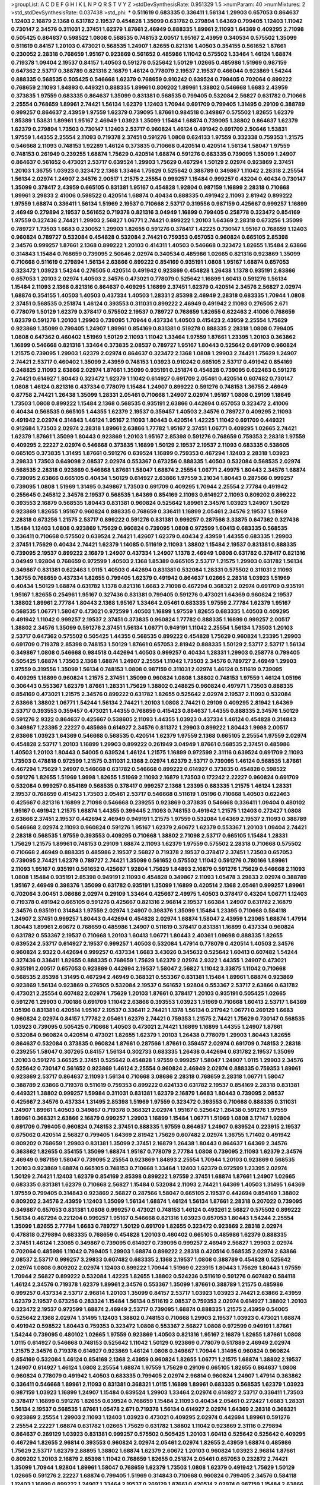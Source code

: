 >groupList:
A C D E F G H I K L
N P Q R S T V Y Z 
>stdDevSynthesisRate:
0.951329 1.5 
>numParam:
40
>numMixtures:
2
>std_stdDevSynthesisRate:
0.037438
>std_phi:
***
0.511619 0.683335 0.336411 1.56134 1.29903 0.657053 0.864637 1.12403 2.16879 2.1368
0.631782 2.19537 0.454828 1.35099 0.631782 0.279894 1.64369 0.799405 1.12403 1.11042
0.730147 2.34576 0.311031 2.37451 1.62379 1.87661 2.46949 0.888335 1.89961 2.11093
1.64369 0.409295 2.71098 0.505425 0.864637 0.598522 1.0808 0.568535 0.748153 2.00517
1.95167 2.43959 0.340534 0.575502 1.35099 0.511619 0.84157 1.20103 0.473021 0.568535
1.24907 1.82655 0.821316 1.40503 0.354155 0.561652 1.87661 0.230052 2.28318 0.768659
1.95167 0.923869 0.561652 0.485986 1.11042 0.575502 1.33464 1.46124 1.68874 0.719378
1.09404 2.19537 0.84157 1.40503 0.591276 0.525642 1.50129 1.02665 0.485986 1.51969
0.987159 0.647362 2.53717 0.388789 0.821316 2.16879 1.46124 0.778079 2.19537 2.19537
0.466044 0.923869 1.54244 0.888335 0.568535 0.505425 0.546668 1.62379 0.768659 0.910242
0.639524 0.799405 0.702064 0.899222 0.768659 2.11093 1.84893 0.449321 0.888335 1.89961
0.809202 1.89961 1.38802 0.546668 1.6683 2.43959 0.373835 1.97559 0.683335 0.864637
1.35099 0.831381 0.568535 0.799405 0.532084 2.56827 0.631782 0.710668 2.25554 0.768659
1.89961 2.74421 1.56134 1.62379 1.12403 1.70944 0.691709 0.799405 1.31495 0.29109
0.388789 0.999257 0.864637 2.43959 1.97559 1.62379 0.739095 1.87661 0.984518 0.349867
0.575502 1.82655 1.62379 1.85389 1.53831 1.89961 1.95167 2.46949 1.03923 1.35099
1.15484 1.68874 0.739095 1.38802 0.864637 1.62379 1.62379 0.279894 1.73503 0.730147
1.12403 2.53717 0.960824 1.46124 0.491942 0.691709 2.50646 1.53831 1.97559 1.44355
2.25554 2.11093 0.719378 2.37451 0.591276 1.0808 0.624133 1.97559 0.332338 0.759353
1.21575 0.546668 2.11093 0.748153 1.92289 1.46124 0.373835 0.710668 0.420514 0.420514
1.56134 1.58047 1.97559 0.748153 0.261949 0.239255 1.68874 1.75629 0.420514 1.68874
0.591276 0.683335 0.739095 1.35099 1.24907 0.864637 0.561652 0.473021 2.53717 0.639524
1.29903 1.75629 0.467294 1.50129 2.02974 0.923869 2.37451 1.20103 1.36755 1.03923
0.323472 2.1368 1.33464 1.75629 0.525642 0.388789 0.349867 1.11042 2.28318 2.25554
1.56134 2.02974 1.24907 2.34576 2.00517 1.21575 2.25554 0.999257 1.15484 0.999257
0.43204 0.40434 0.730147 1.35099 0.378417 2.43959 0.665105 0.831381 1.95167 0.454828
1.92804 0.987159 1.16899 2.28318 0.710668 1.89961 3.29833 2.41006 0.598522 0.420514
1.68874 0.40434 0.888335 0.491942 2.11093 2.81942 0.899222 1.97559 1.68874 0.336411
1.56134 1.51969 2.19537 0.710668 2.53717 0.319556 0.987159 0.425667 0.999257 1.16899
2.46949 0.279894 2.19537 0.561652 0.719378 0.821316 3.04949 1.16899 0.799405 0.258778
0.323472 0.854169 1.97559 0.327436 2.74421 1.29903 2.56827 1.06771 2.74421 0.899222
1.20103 1.64369 2.28318 0.673256 1.35099 0.789727 1.73503 1.6683 0.230052 1.29903
1.82655 0.591276 0.378417 1.42225 0.730147 1.95167 0.768659 1.12403 0.960824 0.789727
0.532084 0.454828 0.532084 2.74421 0.759353 0.657053 0.960824 0.665105 2.85398 2.34576
0.999257 1.87661 2.1368 0.899222 1.20103 0.414311 1.40503 0.546668 0.323472 1.82655
1.15484 2.63866 0.314843 1.15484 0.768659 0.739095 2.50646 2.02974 0.340534 0.485986
1.02665 0.821316 0.923869 1.35099 0.710668 0.511619 0.279894 1.56134 2.63866 0.899222
0.854169 0.935191 1.0808 1.95167 1.68874 0.657053 0.323472 1.03923 1.54244 0.276505
0.420514 0.491942 0.923869 0.454828 1.26438 1.1378 0.935191 2.63866 0.657053 1.20103
2.02974 1.40503 2.34576 0.473021 0.778079 0.525642 1.16899 1.60413 0.591276 1.56134
1.15484 2.11093 2.1368 0.821316 0.864637 0.409295 1.16899 2.37451 1.62379 0.420514
2.34576 2.56827 2.02974 1.68874 0.354155 1.40503 1.40503 0.437334 1.40503 1.28331
2.85398 2.46949 2.28318 0.683335 1.70944 1.0808 2.37451 0.568535 0.251874 1.46124
0.393553 0.311031 0.899222 2.46949 0.491942 2.11093 0.276505 2.671 0.778079 1.50129
1.62379 0.378417 0.575502 2.19537 0.789727 0.768659 1.82655 0.622463 2.41006 0.768659
1.62379 0.591276 1.20103 1.29903 0.739095 1.70944 0.437334 1.40503 0.415423 2.43959
2.25554 1.75629 0.923869 1.35099 0.799405 1.24907 1.89961 0.854169 0.831381 0.519278
0.888335 2.28318 1.0808 0.799405 1.0808 0.647362 0.460402 1.51969 1.50129 2.11093
1.11042 1.33464 1.97559 1.87661 1.23395 1.20103 0.363862 1.16899 0.546668 0.821316
1.33464 0.373835 2.08537 0.789727 1.95167 1.80443 0.525642 0.691709 0.960824 1.21575
0.739095 1.29903 1.62379 2.02974 0.864637 0.323472 2.1368 1.0808 1.29903 2.74421
1.75629 1.24907 2.74421 2.53717 0.460402 1.35099 2.43959 0.748153 1.03923 0.910242
0.665105 2.53717 0.491942 0.854169 0.248825 2.11093 2.63866 2.02974 1.87661 1.35099
0.935191 0.251874 0.454828 0.739095 0.622463 0.591276 2.74421 0.614927 1.80443 0.323472
1.62379 1.11042 0.614927 0.691709 2.05461 0.420514 0.607482 0.730147 1.0808 1.46124
0.821316 0.437334 0.778079 1.15484 1.24907 0.899222 0.591276 0.748153 1.36755 2.46949
0.87758 2.74421 1.26438 1.35099 1.28331 2.05461 0.710668 1.24907 2.02974 1.95167
1.0808 0.29109 1.18649 1.73503 1.0808 0.899222 1.15484 2.1368 0.568535 0.935191
2.63866 0.442694 0.657053 0.323472 2.41006 0.40434 0.568535 0.665105 1.44355 1.62379
2.19537 0.359457 1.40503 2.34576 0.789727 0.409295 2.11093 0.491942 2.02974 0.314843
1.46124 1.95167 2.11093 1.80443 0.420514 1.42225 1.11042 0.691709 0.449321 0.912684
1.73503 2.02974 2.28318 1.89961 2.63866 1.77782 1.95167 2.37451 1.06771 0.409295
1.02665 2.74421 1.62379 1.87661 1.35099 1.80443 0.923869 1.20103 1.95167 2.85398
0.591276 0.768659 0.759353 2.28318 1.97559 0.409295 2.22227 2.02974 0.546668 0.373835
1.16899 1.50129 2.19537 2.19537 2.11093 0.683335 0.538605 0.665105 0.373835 1.31495
1.87661 0.591276 0.639524 1.16899 0.759353 0.467294 1.12403 2.28318 1.03923 3.29833
1.73503 0.649098 2.08537 2.02974 0.553367 0.673256 0.888335 1.40503 0.532084 0.568535
2.02974 0.568535 2.28318 0.923869 0.546668 1.87661 1.58047 1.68874 2.25554 1.06771
2.49975 1.80443 2.34576 1.68874 0.739095 2.63866 0.665105 0.40434 1.50129 0.614927
2.63866 1.97559 3.21034 1.80443 0.287566 0.999257 0.739095 1.0808 1.51969 1.31495
0.349867 1.73503 0.691709 0.409295 1.70944 2.25554 2.77784 0.491942 0.255645 0.245812
2.34576 2.19537 0.568535 1.64369 0.854169 2.11093 0.614927 2.11093 0.809202 0.899222
0.393553 2.16879 0.568535 1.80443 0.831381 0.960824 0.525642 1.89961 2.34576 1.03923
1.24907 1.50129 0.923869 1.82655 1.95167 0.960824 0.888335 0.768659 0.336411 1.16899
2.05461 2.34576 2.19537 1.51969 2.28318 0.673256 1.21575 2.53717 0.899222 0.591276
0.831381 0.999257 0.287566 3.33875 0.647362 0.327436 1.15484 1.12403 1.0808 0.923869
1.75629 0.960824 0.739095 1.0808 0.972599 1.60413 0.683335 0.568535 0.336411 0.710668
0.575502 0.639524 2.74421 1.42607 1.62379 0.40434 2.43959 1.44355 0.683335 1.29903
2.37451 1.75629 0.40434 2.74421 1.62379 1.14085 0.511619 2.11093 1.38802 1.15484
2.19537 0.831381 0.888335 0.739095 2.19537 0.899222 2.16879 1.24907 0.437334 1.24907
1.1378 2.46949 1.0808 0.631782 0.378417 0.821316 3.04949 1.92804 0.768659 0.972599
1.40503 2.1368 1.85389 0.665105 2.53717 1.21575 1.29903 0.631782 1.56134 0.349867
0.831381 0.622463 1.0115 1.40503 0.442694 0.831381 0.532084 1.28331 0.575502 0.311031
2.11093 1.36755 0.768659 0.437334 1.82655 0.799405 1.62379 0.491942 0.864637 1.02665
2.28318 1.03923 1.51969 0.40434 1.50129 1.68874 0.631782 1.1378 0.821316 1.6683
2.71098 0.467294 0.368321 2.02974 0.691709 0.935191 1.95167 1.82655 0.254961 1.95167
0.327436 0.831381 0.799405 0.591276 0.473021 1.64369 0.960824 2.19537 1.38802 1.89961
2.77784 1.80443 2.1368 1.95167 1.33464 2.05461 0.683335 1.97559 2.77784 1.62379
1.95167 0.568535 1.06771 1.58047 0.473021 0.972599 1.40503 1.16899 1.97559 1.82655
0.683335 1.40503 0.409295 0.491942 1.11042 0.999257 2.19537 2.37451 0.373835 0.960824
1.77782 0.888335 1.16899 0.999257 2.00517 1.38802 2.34576 1.35099 0.591276 2.37451
1.56134 1.06771 0.949191 1.11042 2.25554 1.56134 1.73503 1.20103 2.53717 0.647362
0.575502 0.505425 1.44355 0.568535 0.899222 0.454828 1.75629 0.960824 1.23395 1.29903
0.691709 0.719378 2.85398 0.748153 1.50129 1.87661 0.657053 2.81942 0.888335 1.50129
2.53717 2.53717 1.56134 0.349867 1.0808 0.546668 0.984518 0.442694 1.40503 0.999257
0.40434 1.28331 1.29903 0.258778 0.799405 0.505425 1.68874 1.73503 2.1368 1.68874
1.24907 2.25554 1.11042 1.73503 2.34576 0.789727 2.46949 1.29903 1.97559 0.319556
1.35099 1.56134 0.748153 1.0808 0.987159 0.311031 2.02974 1.46124 0.511619 0.739095
0.409295 1.16899 0.960824 1.21575 2.37451 1.35099 0.960824 1.0808 1.38802 0.748153
1.97559 1.46124 1.05196 0.306443 0.553367 1.62379 1.87661 1.28331 1.75629 1.38802
0.248825 0.960824 0.497971 1.73503 0.888335 0.854169 0.473021 1.21575 2.34576 0.899222
0.631782 1.82655 0.525642 2.02974 2.19537 2.11093 0.532084 2.63866 1.38802 1.06771
1.54244 1.56134 2.74421 1.20103 1.0808 2.74421 0.29109 0.409295 2.81942 1.64369
2.53717 0.393553 0.359457 0.473021 1.44355 0.768659 0.415423 0.864637 1.44355 0.888335
2.34576 1.50129 0.591276 2.9322 0.864637 0.425667 0.538605 2.11093 1.44355 1.03923
0.437334 1.46124 0.454828 0.314843 0.349867 1.23395 2.22227 0.485986 0.614927 2.34576
0.811372 1.29903 0.899222 1.80443 1.9998 2.00517 2.63866 1.03923 1.64369 0.546668
0.568535 0.420514 1.62379 1.97559 2.1368 0.665105 2.25554 1.97559 2.02974 0.454828
2.53717 1.20103 1.16899 1.29903 0.899222 0.261949 3.04949 1.87661 0.568535 2.37451
0.485986 1.40503 1.20103 1.80443 0.54005 0.639524 1.46124 1.21575 1.16899 0.972599
2.31116 0.639524 0.691709 2.11093 1.73503 0.478818 0.972599 1.21575 0.311031 2.1368
2.02974 1.62379 2.53717 0.739095 1.46124 0.568535 1.87661 0.467294 1.75629 1.24907
0.546668 0.631782 0.546668 0.899222 0.614927 0.373835 0.454828 0.598522 0.591276 1.82655
1.51969 1.9998 1.82655 1.51969 2.11093 2.16879 1.73503 0.172242 2.22227 0.960824
0.691709 0.532084 0.999257 0.854169 0.568535 0.378417 0.999257 2.1368 1.23395 0.683335
1.21575 1.46124 1.28331 2.19537 0.768659 0.415423 1.73503 2.05461 2.53717 0.546668
0.511619 1.05196 0.710668 1.40503 0.622463 0.425667 0.821316 1.16899 2.71098 0.546668
0.239255 0.923869 0.373835 0.546668 0.336411 1.09404 0.480102 1.95167 0.491942 1.21575
1.68874 1.44355 0.399445 2.11093 0.748153 0.491942 1.21575 1.12403 0.272427 1.0808
2.63866 2.37451 2.19537 0.442694 2.46949 0.949191 1.21575 1.97559 0.532084 1.64369
2.19537 2.11093 0.388789 0.546668 2.02974 2.11093 0.960824 0.591276 1.95167 1.62379
2.60672 1.62379 0.553367 1.20103 1.09404 2.74421 2.28318 0.568535 1.97559 0.393553
0.409295 0.710668 1.38802 2.71098 2.53717 0.665105 1.15484 1.28331 1.75629 1.21575
1.89961 0.748153 0.29109 1.68874 2.11093 1.62379 1.97559 0.575502 2.28318 0.710668
0.575502 0.710668 2.46949 0.888335 0.485986 2.19537 2.56827 0.719378 2.19537 0.378417
2.37451 1.73503 0.657053 0.739095 2.74421 1.62379 0.789727 2.74421 1.35099 0.561652
0.575502 1.11042 0.591276 0.780166 1.89961 2.11093 1.95167 0.935191 0.561652 0.425667
1.92804 1.75629 1.84893 2.16879 0.591276 1.75629 0.546668 2.11093 1.0808 1.15484
0.935191 2.85398 0.949191 2.11093 0.454828 0.349867 2.11093 1.05478 3.29833 2.02974
0.388789 1.95167 2.46949 0.398376 1.35099 0.631782 0.935191 1.35099 1.16899 0.420514
2.1368 2.05461 0.999257 1.89961 0.702064 3.00451 3.08686 2.02974 0.29109 1.33464
0.425667 2.49975 1.40503 0.378417 0.43204 1.06771 1.12403 0.719378 0.491942 0.665105
0.591276 0.425667 0.821316 2.96814 2.19537 1.66384 1.24907 0.631782 2.16879 2.34576
0.935191 0.314843 1.97559 2.02974 1.24907 0.398376 1.35099 1.15484 1.23395 0.710668
0.584118 1.24907 2.37451 0.999257 1.80443 0.442694 0.454828 2.02974 1.68874 1.58047
2.43959 1.23065 1.68874 1.47914 1.80443 1.89961 2.60672 0.768659 0.485986 1.24907
0.511619 0.378417 0.831381 1.16899 0.437334 0.960824 0.631782 0.553367 2.19537 0.710668
1.20103 1.60413 1.06771 1.80443 2.40361 1.09698 0.888335 1.82655 0.639524 2.53717
0.614927 2.19537 0.999257 1.40503 0.532084 1.47914 0.778079 0.420514 1.40503 2.34576
0.960824 2.9322 0.442694 0.999257 0.437334 1.6683 3.43026 0.345632 0.525642 1.60413
0.607482 1.54244 0.327436 0.336411 1.82655 0.888335 0.768659 1.75629 1.62379 2.02974
2.9322 1.44355 1.24907 0.473021 0.935191 2.00517 0.657053 0.923869 0.442694 2.19537
1.58047 2.56827 1.11042 3.33875 1.11042 0.710668 0.568535 2.85398 1.31495 0.467294
2.46949 0.368321 0.553367 0.831381 1.15484 1.89961 1.68874 0.923869 0.923869 1.56134
0.923869 0.276505 0.532084 2.19537 0.561652 1.92804 0.553367 2.53717 2.63866 0.631782
0.473021 2.25554 0.607482 2.02974 1.75629 1.20103 1.87661 0.378417 1.20103 0.935191
0.505425 1.02665 0.591276 1.29903 0.700186 0.691709 1.11042 2.63866 0.393553 1.03923
1.51969 0.710668 1.60413 2.53717 1.64369 1.05196 0.831381 0.420514 1.95167 2.19537
0.336411 2.74421 1.1378 1.56134 0.217942 1.06771 0.269129 1.6683 0.960824 2.02974
0.84157 1.77782 2.05461 1.62379 2.74421 0.759353 1.21575 2.74421 1.75629 0.730147
0.568535 1.03923 0.739095 0.505425 0.710668 1.40503 0.473021 2.74421 1.16899 1.16899
1.44355 1.24907 1.87661 0.532084 0.960824 0.420514 0.473021 1.82655 1.62379 1.20103
1.26438 0.778079 1.29903 1.80443 1.82655 0.864637 0.532084 0.373835 0.960824 1.87661
0.287566 1.87661 0.359457 2.02974 0.691709 0.748153 2.28318 0.239255 1.58047 0.307265
0.84157 1.56134 0.302733 0.683335 1.26438 0.442694 0.631782 2.19537 1.35099 1.20103
0.591276 3.66525 2.37451 0.525642 0.454828 1.97559 0.999257 1.58047 1.24907 1.0115
1.29903 2.34576 0.525642 0.730147 0.561652 0.923869 1.46124 2.25554 0.960824 2.46949
2.02974 0.888335 0.759353 1.89961 0.923869 2.53717 0.864637 2.11093 1.56134 0.710668
3.08686 2.28318 0.768659 2.28318 1.06771 1.58047 0.388789 2.63866 0.719378 0.511619
0.759353 0.899222 0.624133 0.631782 2.19537 0.854169 2.28318 0.831381 0.449321 1.38802
0.999257 1.59984 0.311031 0.831381 1.62379 2.16879 1.6683 1.80443 0.739095 2.08537
0.425667 2.34576 0.437334 1.31495 2.85398 1.51969 1.97559 0.323472 0.393553 0.710668
0.888335 0.311031 1.24907 1.89961 1.40503 0.349867 0.719378 0.368321 2.02974 1.95167
0.525642 1.26438 0.591276 1.97559 1.89961 0.368321 2.63866 2.16879 0.999257 1.29903
1.16899 1.15484 1.06771 1.51969 1.0808 3.17147 1.92804 0.691709 0.799405 0.960824
0.748153 2.37451 0.888335 1.97559 0.864637 1.24907 0.639524 0.223915 2.19537 0.675062
0.420514 2.56827 0.799405 1.64369 2.81942 1.75629 0.607482 2.02974 1.36755 1.71402
0.491942 0.809202 0.768659 1.29903 0.831381 1.35099 2.37451 2.16879 1.26438 1.80443
0.864637 1.64369 2.34576 0.363862 1.82655 0.354155 1.35099 1.68874 1.95167 0.778079
2.77784 1.0808 0.739095 2.11093 1.62379 2.34576 2.46949 0.987159 1.58047 0.739095
2.25554 0.923869 1.84893 2.25554 1.70944 1.20103 0.923869 0.568535 1.20103 0.923869
1.68874 0.665105 0.748153 0.710668 1.33464 1.12403 1.62379 0.972599 1.23395 2.02974
1.50129 2.74421 1.12403 1.62379 0.854169 2.85398 0.899222 1.97559 2.37451 1.68874
1.87661 1.24907 1.02665 0.683335 0.831381 1.62379 0.710668 2.56827 1.15484 0.532084
2.11093 2.74421 1.64369 1.40503 1.31495 1.64369 1.97559 0.799405 0.314843 0.923869
2.56827 0.287566 1.58047 0.665105 2.19537 0.442694 0.854169 1.38802 0.809202 2.34576
2.43959 1.12403 1.35099 1.56134 1.68874 1.46124 1.56134 1.87661 2.28318 0.207022
0.739095 0.349867 0.657053 0.831381 1.0808 0.999257 0.473021 0.748153 1.46124 0.493261
2.56827 0.575502 0.899222 1.56134 0.467294 0.221204 0.999257 1.95167 0.546668 0.821316
1.03923 0.657053 1.80443 1.54244 2.25554 1.35099 1.82655 2.77784 1.6683 0.789727
1.50129 0.691709 1.82655 0.323472 0.923869 2.28318 2.02974 0.478818 0.279894 0.683335
0.768659 0.454828 1.20103 0.460402 0.665105 0.485986 1.62379 0.888335 2.37451 1.46124
1.23065 0.349867 0.739095 0.614927 0.739095 0.999257 2.46949 2.56827 1.29903 2.02974
0.702064 0.485986 1.11042 0.799405 1.29903 1.68874 0.899222 2.28318 0.420514 0.568535
2.02974 2.63866 2.08537 2.53717 0.999257 3.29833 0.607482 0.683335 2.1368 2.19537
1.0808 0.388789 0.454828 0.525642 2.02974 1.0808 0.809202 2.02974 1.12403 0.899222
1.70944 1.51969 0.223915 1.80443 1.75629 1.80443 1.97559 1.70944 2.56827 0.899222
0.532084 1.42225 1.82655 1.38802 0.524236 0.511619 0.591276 0.607482 0.584118 1.46124
2.34576 0.719378 1.62379 1.89961 2.34576 0.553367 1.35099 1.87661 0.388789 1.21575
0.485986 0.999257 0.437334 2.53717 2.96814 1.20103 1.35099 0.84157 2.53717 1.03923
1.03923 2.74421 2.63866 2.43959 1.62379 2.19537 0.673256 0.283324 1.15484 1.56134
0.511619 2.08537 0.759353 2.02974 0.614927 1.38802 1.20103 0.323472 2.19537 0.972599
1.68874 2.46949 2.53717 0.739095 1.68874 0.888335 1.21575 2.43959 0.54005 0.525642
2.1368 2.02974 1.31495 1.12403 1.38802 0.748153 0.710668 1.29903 2.19537 1.03923
0.473021 1.68874 0.491942 0.598522 1.80443 0.759353 0.323472 1.0808 0.553367 2.56827
1.0808 0.972599 0.949191 1.87661 1.54244 0.739095 0.480102 1.02665 1.97559 0.923869
1.40503 0.821316 1.95167 2.16879 1.82655 1.87661 1.0808 1.0115 0.614927 0.546668
0.748153 0.525642 1.11042 1.50129 0.923869 0.778079 0.517889 2.46949 2.02974 1.21575
2.34576 0.719378 0.614927 0.923869 1.46124 1.0808 0.349867 1.70944 1.31495 0.960824
0.960824 0.854169 0.532084 1.46124 0.854169 2.1368 2.43959 0.960824 1.82655 1.06771
1.21575 1.68874 1.38802 2.19537 1.24907 0.614927 1.46124 1.0808 2.25554 1.68874
1.97559 1.75629 0.29109 0.665105 1.82655 0.864637 1.0808 0.960824 0.778079 0.491942
1.40503 0.683335 0.799405 2.02974 2.96814 0.960824 1.24907 1.47914 0.363862 0.336411
0.546668 1.89961 2.11093 0.831381 0.368321 1.0115 1.16899 1.89961 0.683335 0.568535
1.62379 1.03923 0.987159 1.03923 1.16899 1.24907 1.15484 0.639524 1.29903 1.33464
2.02974 0.614927 2.53717 0.336411 1.73503 0.378417 1.16899 0.591276 1.82655 0.639524
0.768659 1.15484 2.11093 0.40434 2.05461 0.272427 1.6683 1.28331 1.56134 2.19537
0.568535 1.87661 1.05478 2.671 0.719378 1.56134 0.614927 2.02974 1.64369 2.28318
0.368321 0.923869 2.25554 1.29903 2.11093 1.12403 1.03923 0.473021 0.409295 2.02974
0.442694 1.89961 0.591276 2.25554 2.22227 1.68874 0.631782 1.02665 1.75629 0.631782
1.38802 1.11042 0.923869 2.31116 0.279894 0.864637 0.269129 1.03923 0.831381 0.999257
0.575502 0.505425 1.20103 1.60413 0.525642 0.525642 0.409295 0.467294 1.82655 2.96814
0.393553 0.960824 2.02974 2.05461 2.02974 1.82655 2.43959 1.68874 0.485986 1.75629
2.53717 1.62379 2.88895 1.38802 1.68874 1.62379 2.60672 1.20103 0.960824 1.03923
2.96814 1.87661 0.809202 1.20103 2.16879 2.85398 1.11042 0.768659 1.82655 0.251874
2.05461 0.657053 0.232872 2.74421 1.35099 1.70944 1.92804 1.89961 1.58047 0.768659
1.62379 1.73503 1.0808 1.62379 0.491942 1.75629 1.50129 1.02665 0.591276 2.22227
1.68874 0.799405 1.51969 0.314843 0.710668 0.960824 0.799405 2.34576 0.584118 1.12403
1.16899 0.899222 1.24907 1.33464 2.19537 0.269129 1.87661 0.420514 2.02974 0.987159
1.15484 2.63866 1.40503 1.15484 1.38802 1.31495 0.864637 0.972599 1.58047 0.614927
0.683335 0.591276 0.269129 1.40503 1.58047 0.327436 0.748153 0.454828 1.24907 2.25554
0.631782 0.575502 1.44355 1.46124 2.74421 0.485986 2.05461 2.28318 1.46124 0.864637
1.29903 2.34576 1.35099 0.221204 1.35099 0.972599 1.0115 0.467294 1.21575 1.20103
2.19537 1.87661 0.888335 2.11093 1.75629 1.70944 0.388789 0.269129 1.12403 0.449321
0.665105 0.230052 1.75629 0.631782 1.29903 0.657053 2.46949 1.0808 0.378417 1.56134
0.768659 1.46124 0.799405 0.864637 2.53717 1.12403 0.491942 1.24907 0.584118 0.999257
1.62379 1.15484 1.50129 2.02974 2.02974 3.04949 2.57516 0.314843 0.665105 1.46124
2.28318 1.40503 1.36755 1.06771 0.553367 1.56134 1.11042 1.68874 3.21034 2.34576
0.799405 0.683335 1.26438 0.454828 0.553367 0.739095 1.46124 0.525642 0.485986 0.935191
1.16899 0.323472 2.00517 1.46124 0.748153 0.702064 0.864637 0.272427 0.657053 0.437334
1.12403 1.26438 0.759353 1.82655 1.29903 2.19537 0.525642 0.568535 1.11042 0.399445
0.935191 1.06771 1.82655 0.491942 2.34576 2.53717 1.6683 0.778079 0.799405 0.987159
0.388789 3.66525 1.95167 1.87661 1.20103 2.74421 1.97559 0.923869 0.960824 0.923869
1.85389 1.15484 0.388789 2.34576 1.82655 1.46124 1.0808 0.624133 0.591276 2.74421
2.53717 0.575502 0.491942 1.29903 0.960824 0.748153 0.799405 1.70944 1.50129 0.420514
0.935191 0.473021 1.50129 2.08537 0.683335 2.53717 1.20103 1.14085 0.999257 2.05461
0.409295 0.949191 1.0808 1.03923 2.19537 2.11093 0.420514 0.525642 0.739095 0.799405
1.02665 1.29903 0.454828 0.575502 1.40503 0.525642 1.0808 1.0808 0.349867 1.82655
1.16899 1.35099 0.960824 2.08537 1.12403 1.44355 0.505425 2.16879 1.6683 2.1368
0.730147 1.35099 1.26438 1.46124 0.854169 1.68874 0.665105 0.251874 1.64369 1.50129
0.972599 2.19537 1.80443 1.0808 1.40503 0.87758 2.34576 0.568535 1.24907 0.831381
2.28318 0.999257 0.29109 0.591276 2.16879 0.378417 0.923869 0.799405 0.546668 2.46949
1.18332 0.484686 2.05461 0.363862 1.68874 1.82655 0.454828 2.81942 1.50129 0.591276
2.22227 1.97559 0.614927 0.923869 2.02974 2.60672 1.97559 0.799405 1.50129 1.60413
0.575502 1.03923 1.97559 0.999257 0.232872 1.75629 2.74421 1.29903 1.15484 0.683335
0.960824 0.759353 1.89961 0.864637 1.15484 0.517889 1.15484 1.56134 1.0115 0.768659
1.06771 0.639524 0.799405 1.46124 1.24907 0.864637 0.683335 0.831381 1.03923 1.0808
0.591276 1.50129 0.437334 2.71098 0.373835 0.799405 1.82655 0.420514 2.85398 2.05461
2.37451 1.0808 2.63866 2.28318 0.454828 0.373835 0.40434 3.08686 1.80443 2.63866
0.584118 2.46949 2.02974 2.25554 2.49975 2.63866 0.607482 2.16879 1.05196 0.332338
1.24907 1.26438 1.50129 2.56827 2.28318 0.854169 1.75629 0.923869 1.15484 1.29903
1.02665 2.08537 1.82655 0.491942 1.95167 0.821316 1.77782 1.0808 1.87661 1.29903
1.51969 1.95167 1.36755 1.51969 2.28318 2.08537 0.710668 0.473021 0.473021 0.505425
1.02665 1.14085 0.789727 1.15484 1.70944 0.437334 1.62379 1.29903 0.525642 0.568535
1.29903 0.473021 0.323472 0.935191 0.972599 0.923869 2.02974 1.80443 0.691709 2.74421
1.38802 0.787614 2.50646 0.546668 1.28331 0.960824 2.8967 0.505425 1.09404 0.972599
1.97559 1.40503 0.373835 0.568535 0.511619 0.511619 2.53717 0.864637 1.46124 0.575502
0.999257 1.56134 2.19537 1.06771 1.56134 2.74421 1.48311 2.22227 2.02974 0.631782
0.683335 2.37451 1.06771 3.25839 0.349867 1.35099 2.08537 1.60413 1.46124 0.473021
0.591276 0.923869 2.85398 1.48311 1.26438 0.359457 0.799405 1.82655 1.15484 0.575502
1.89961 1.15484 2.16879 0.972599 0.532084 0.437334 0.923869 1.73503 1.38802 1.24907
0.949191 2.85398 1.89961 1.70944 1.44355 0.960824 0.665105 0.491942 2.28318 0.657053
0.768659 2.34576 1.56134 2.22227 0.485986 0.420514 0.454828 0.899222 0.553367 2.63866
1.23395 2.11093 1.87661 1.12403 1.95167 2.02974 1.60413 1.02665 1.44355 2.02974
1.11042 1.82655 0.639524 1.21575 0.279894 1.44355 0.935191 1.44355 1.56134 2.34576
1.62379 1.11042 2.37451 2.31116 1.97559 0.960824 0.778079 1.62379 0.683335 0.591276
0.491942 0.719378 1.60413 0.665105 0.683335 1.35099 1.56134 0.614927 1.87661 2.67816
1.51969 1.75629 0.923869 1.24907 0.923869 0.449321 1.50129 0.491942 0.614927 2.74421
1.51969 0.614927 2.00517 0.875233 0.248825 1.89961 1.73503 0.691709 2.671 2.63866
1.82655 2.81942 1.21575 0.960824 1.03923 0.821316 0.553367 0.888335 0.349867 1.51969
0.258778 1.80443 0.378417 2.02974 0.854169 0.831381 1.77782 1.44355 1.12403 0.336411
0.591276 1.23395 1.66384 0.546668 1.60413 0.768659 1.68874 1.12403 0.821316 1.35099
2.19537 2.74421 2.19537 0.864637 0.960824 2.02974 1.75629 1.70944 1.82655 1.80443
1.21575 1.75629 0.960824 1.11042 0.960824 1.15484 2.19537 1.12403 0.568535 2.19537
0.899222 0.40434 1.62379 1.24907 0.546668 0.409295 2.37451 0.584118 0.40434 2.11093
2.40361 1.82655 1.16899 1.50129 2.71098 1.89961 1.51969 2.34576 1.62379 0.425667
1.44355 0.864637 2.63866 0.768659 2.56827 1.18649 0.568535 2.28318 1.53831 1.0808
0.710668 0.899222 0.485986 0.631782 1.38802 1.68874 1.29903 0.854169 1.40503 1.47914
1.0115 3.56747 0.511619 2.96814 1.11042 1.70944 0.999257 2.25554 0.568535 1.24907
1.40503 0.923869 0.683335 2.11093 0.511619 1.20103 1.51969 0.568535 0.473021 0.336411
1.35099 1.38802 1.15484 2.00517 0.575502 1.20103 1.03923 2.28318 0.311031 1.82655
1.40503 0.683335 0.454828 3.71017 0.393553 1.89961 1.75629 0.899222 2.11093 1.40503
2.53717 0.923869 0.730147 0.665105 0.378417 1.40503 1.60413 0.665105 1.03923 2.63866
0.591276 0.295447 1.95167 1.40503 1.58047 2.43959 0.999257 1.16899 0.454828 0.359457
0.691709 2.81942 2.46949 0.373835 1.62379 0.683335 2.11093 1.6683 1.24907 2.88895
2.53717 2.05461 2.19537 0.511619 1.35099 1.26438 1.62379 0.607482 1.62379 0.710668
1.03923 0.491942 0.473021 0.354155 2.28318 1.03923 1.36755 1.73503 0.864637 2.56827
1.16899 0.691709 1.20103 2.08537 0.591276 0.739095 1.0115 0.987159 1.95167 0.864637
1.58047 2.60672 2.9322 1.82655 0.821316 0.349867 1.40503 2.671 1.0808 2.71098
1.15484 2.19537 1.62379 0.691709 1.26438 0.972599 1.68874 1.40503 0.40434 1.44355
1.77782 0.546668 1.03923 0.935191 1.62379 1.75629 0.467294 1.73503 2.34576 0.336411
1.26438 1.0808 1.80443 2.53717 0.442694 0.299068 2.63866 1.29903 0.864637 0.473021
1.50129 2.56827 0.485986 1.21575 1.36755 0.748153 1.92804 0.821316 0.639524 1.16899
1.97559 1.95167 1.33464 0.821316 0.972599 1.11042 0.831381 1.56134 1.62379 1.15484
0.491942 1.82655 0.789727 1.44355 0.710668 1.15484 0.631782 2.05461 0.739095 0.505425
0.999257 1.97559 1.03923 0.511619 0.393553 0.415423 0.485986 1.80443 0.719378 2.19537
1.97559 0.789727 1.40503 1.62379 2.1368 1.50129 1.97559 0.960824 0.748153 0.972599
1.80443 2.43959 0.473021 0.420514 3.04949 2.11093 0.473021 0.349867 1.75629 2.81942
0.831381 0.43204 1.35099 2.63866 2.53717 0.821316 1.50129 2.671 0.739095 0.614927
2.60672 0.631782 0.999257 1.20103 0.525642 0.831381 0.505425 0.888335 1.24907 2.28318
0.778079 0.972599 0.54005 0.888335 1.16899 0.614927 0.40434 1.82655 0.888335 2.67816
0.923869 2.28318 0.485986 1.15484 0.683335 1.89961 1.20103 0.864637 0.363862 2.53717
0.409295 1.51969 0.84157 1.70944 1.82655 1.40503 1.80443 0.568535 0.888335 0.768659
2.1368 0.598522 0.505425 2.9322 0.960824 1.18332 0.935191 0.831381 2.63866 1.23395
0.425667 1.15484 0.491942 0.854169 2.50646 3.29833 0.575502 1.06771 1.06771 1.16899
0.960824 2.56827 2.60672 2.28318 2.43959 0.657053 1.38802 0.359457 2.28318 0.999257
0.388789 2.19537 1.50129 2.02974 1.70944 1.84893 0.739095 2.53717 2.37451 2.9322
0.505425 1.50129 1.89961 2.02974 3.29833 0.525642 0.831381 0.683335 1.15484 0.683335
0.393553 1.12403 1.73503 1.09404 0.864637 2.1368 1.24907 1.6683 2.05461 0.584118
0.875233 1.12403 0.888335 0.854169 1.24907 1.09404 2.07979 1.36755 2.31116 1.70944
0.607482 0.739095 2.43959 1.50129 1.40503 0.261949 0.393553 1.56134 1.35099 0.437334
0.491942 1.95167 0.311031 1.56134 0.821316 1.40503 0.999257 1.21575 1.58047 0.568535
2.11093 1.82655 1.40503 1.82655 0.864637 0.691709 1.51969 0.748153 0.759353 0.511619
0.363862 1.82655 1.82655 1.44355 1.68874 0.999257 0.831381 0.854169 1.20103 1.95167
0.631782 1.68874 0.748153 2.02974 1.14085 0.631782 2.02974 0.710668 1.82655 0.473021
0.683335 1.15484 0.294657 2.05461 2.11093 1.75629 1.12403 0.614927 1.97559 1.15484
0.923869 1.35099 0.719378 0.864637 1.38802 1.82655 0.657053 1.05196 1.87661 1.35099
1.87661 2.63866 1.87661 1.31495 2.11093 1.24907 1.89961 1.26438 1.0808 0.622463
2.46949 1.89961 2.05461 1.80443 1.62379 1.95167 1.24907 0.525642 2.11093 2.25554
2.31116 0.511619 0.831381 1.26438 0.467294 1.56134 0.899222 1.80443 2.19537 2.02974
0.373835 0.591276 2.25554 1.38802 1.56134 0.349867 0.340534 1.77782 0.279894 2.77784
1.82655 1.51969 2.28318 1.87661 0.511619 1.87661 1.02665 1.0808 0.831381 2.63866
1.11042 1.62379 1.82655 1.28331 1.46124 0.683335 0.719378 0.768659 0.614927 2.11093
1.03923 0.454828 1.95167 0.999257 0.710668 1.16899 0.614927 0.665105 0.960824 0.657053
2.37451 0.437334 1.56134 1.73039 0.960824 0.232872 0.768659 2.25554 1.75629 0.960824
0.710668 2.74421 1.87661 1.24907 2.28318 0.454828 0.568535 0.999257 0.665105 2.11093
0.960824 0.657053 1.73503 1.15484 2.02974 2.34576 1.70944 0.269129 1.82655 0.258778
2.16879 1.29903 2.34576 2.63866 3.21034 0.657053 0.821316 2.11093 0.854169 1.46124
1.24907 2.50646 1.0808 1.0808 0.491942 1.26438 1.62379 1.50129 0.553367 1.35099
0.349867 2.11093 2.02974 0.759353 2.50646 1.68874 0.511619 0.946652 0.888335 0.425667
1.46124 2.46949 2.19537 0.888335 0.532084 1.29903 0.899222 0.683335 1.60413 2.85398
0.864637 0.972599 1.29903 1.6683 1.03923 1.0808 2.05461 2.19537 2.43959 0.739095
1.29903 2.34576 2.53717 0.739095 0.639524 0.719378 1.75629 2.02974 1.95167 2.28318
0.719378 1.15484 0.888335 1.95167 0.409295 0.473021 2.671 1.6683 1.89961 1.89961
2.11093 2.11093 1.14085 2.19537 1.28331 1.87661 1.68874 1.97559 0.999257 0.314843
1.95167 0.972599 2.22227 1.84893 1.80443 1.06771 1.97559 1.62379 2.28318 1.0808
2.28318 0.359457 0.299068 0.525642 0.821316 0.546668 0.912684 1.38802 2.34576 1.21575
1.02665 1.87661 0.730147 0.624133 0.359457 1.29903 2.37451 1.95167 1.35099 0.789727
2.63866 0.437334 0.946652 0.568535 0.478818 1.68874 0.888335 0.999257 1.80443 1.40503
0.768659 1.24907 0.480102 0.525642 0.675062 2.05461 0.378417 2.02974 1.36755 2.40361
0.972599 0.532084 2.11093 0.568535 2.28318 2.16879 0.511619 1.70944 1.82655 2.11093
0.799405 1.0808 1.50129 1.75629 2.08537 2.19537 2.43959 1.26438 0.999257 1.60413
1.42225 1.24907 0.591276 0.505425 0.719378 2.31736 2.37451 1.46124 0.999257 0.778079
1.82655 2.34576 1.80443 0.591276 1.6683 1.21575 0.789727 0.719378 1.0808 0.683335
2.9322 1.15484 0.821316 0.478818 0.473021 0.473021 1.50129 1.42225 1.40503 1.03923
2.08537 0.525642 0.949191 2.16879 0.614927 0.899222 0.614927 0.473021 0.258778 0.748153
1.62379 1.29903 2.53717 1.03923 0.935191 1.51969 1.16899 0.739095 0.657053 1.51969
0.607482 0.279894 0.789727 1.0808 0.768659 1.82655 0.84157 2.11093 0.491942 1.26438
1.70944 2.43959 1.80443 0.336411 1.6683 1.75629 1.03923 0.345632 0.710668 2.34576
1.68874 1.38802 2.25554 2.11093 1.95167 1.31495 0.748153 0.999257 2.08537 0.748153
2.07979 0.575502 0.420514 0.864637 1.18649 0.657053 0.345632 1.62379 0.972599 1.62379
0.505425 2.19537 1.62379 1.89961 0.683335 0.511619 0.568535 0.575502 1.23395 0.631782
0.923869 1.60413 0.349867 0.591276 2.08537 0.799405 1.75629 0.999257 1.62379 0.345632
1.95167 1.16899 0.473021 1.20103 0.336411 2.16879 1.36755 2.37451 1.54244 0.949191
2.53717 1.89961 1.20103 1.40503 2.02974 0.657053 1.58047 0.598522 1.68874 1.89961
0.888335 2.11093 2.81942 0.568535 2.34576 0.683335 0.691709 2.25554 0.511619 1.82655
2.43959 1.21575 1.6683 2.56827 1.68874 0.614927 1.02665 1.95167 0.420514 0.473021
1.89961 1.70944 2.85398 2.16879 1.77782 1.38802 1.29903 0.923869 0.437334 1.31495
2.02974 0.591276 1.62379 1.16899 1.20103 0.935191 2.34576 1.0808 1.87661 0.258778
0.584118 0.923869 0.478818 0.363862 0.511619 0.960824 2.71098 1.0808 0.821316 2.37451
2.28318 1.03923 0.923869 0.491942 0.276505 1.11042 0.568535 0.591276 0.311031 0.553367
0.420514 1.0808 0.454828 1.80443 0.789727 0.665105 0.261949 1.89961 2.37451 1.21575
1.15484 0.759353 0.960824 0.691709 1.16899 0.409295 0.505425 2.25554 1.62379 2.67816
1.29903 1.24907 0.598522 1.11042 1.64369 1.33464 2.25554 0.935191 1.24907 1.26438
1.28331 2.02974 0.420514 1.21575 1.42225 0.949191 1.29903 2.53717 2.08537 2.1368
1.44355 1.26438 1.21575 2.63866 1.11042 0.972599 0.935191 1.26438 2.11093 1.20103
1.11042 2.28318 0.730147 0.505425 1.20103 1.05196 1.31495 2.05461 2.37451 1.58047
2.25554 1.28331 1.0115 1.16899 2.46949 2.53717 1.35099 0.987159 2.02974 0.425667
0.789727 0.327436 1.20103 1.40503 1.50129 0.299068 0.54005 2.53717 0.283324 0.546668
1.58047 0.336411 0.799405 0.960824 0.899222 3.29833 1.20103 0.657053 0.683335 1.80443
0.657053 1.97559 2.34576 1.12403 2.71098 1.92804 0.923869 2.63866 0.575502 0.935191
0.532084 0.614927 0.170157 0.639524 1.15484 1.0808 1.58047 2.96814 1.24907 0.546668
3.21034 0.639524 0.336411 0.363862 2.40361 0.442694 0.778079 0.491942 0.473021 0.854169
0.657053 0.657053 2.28318 0.683335 0.517889 1.15484 2.19537 1.75629 2.63866 2.16879
1.24907 2.34576 2.74421 0.349867 0.864637 0.363862 1.89961 0.710668 0.409295 0.683335
0.467294 0.864637 1.68874 0.363862 0.899222 0.409295 0.888335 2.02974 1.21575 2.46949
1.24907 1.09404 0.255645 2.02974 2.25554 0.485986 2.19537 1.56134 1.26438 2.19537
1.87661 2.11093 0.719378 1.82655 2.05461 0.710668 2.25554 1.38802 0.710668 0.425667
2.00517 1.50129 1.29903 1.68874 3.21034 2.11093 0.987159 1.80443 2.05461 0.639524
1.62379 0.454828 1.15484 0.491942 0.739095 0.614927 2.43959 1.50129 0.821316 1.68874
0.511619 0.437334 0.899222 0.768659 2.53717 2.16879 1.20103 0.899222 0.768659 0.854169
2.34576 2.671 1.95167 0.568535 1.82655 1.24907 2.63866 0.332338 1.44355 0.899222
0.388789 1.68874 2.74421 1.35099 1.21575 2.02974 1.0115 1.29903 1.85389 0.614927
1.38802 0.888335 0.710668 1.03923 1.16899 0.269129 1.51969 1.24907 1.58047 0.987159
2.53717 0.349867 0.607482 1.51969 0.999257 1.68874 1.28331 1.64369 0.546668 1.12403
0.719378 0.923869 1.82655 1.16899 1.89961 0.768659 0.473021 2.85398 2.19537 1.87661
2.46949 2.77784 1.40503 1.12403 1.56134 2.37451 0.691709 0.665105 2.43959 1.03923
1.26438 1.24907 1.95167 0.614927 1.62379 1.44355 0.739095 1.0115 1.24907 2.16879
0.491942 2.16879 2.74421 0.454828 2.71098 0.888335 0.778079 1.89961 1.33464 1.35099
1.38802 1.82655 0.799405 0.269129 1.75629 1.0808 0.598522 1.62379 0.710668 1.62379
0.525642 1.95167 1.89961 1.46124 1.03923 2.37451 2.96814 2.08537 0.960824 1.95167
1.44355 0.864637 1.62379 1.95167 1.62379 1.84893 1.40503 2.63866 0.768659 2.43959
1.03923 0.960824 0.960824 0.454828 2.46949 0.591276 2.74421 0.710668 1.0808 1.18332
0.691709 0.888335 1.97559 1.38431 1.58047 0.614927 1.68874 0.960824 0.591276 0.657053
0.491942 2.02974 1.15484 1.87661 1.84893 1.73503 2.06013 1.24907 0.960824 0.420514
0.393553 1.35099 0.728194 2.46949 2.25554 1.40503 1.75629 2.85398 0.999257 0.665105
1.80443 0.40434 1.56134 1.82655 1.87661 1.95167 1.29903 1.75629 1.46124 1.82655
1.87661 0.923869 0.420514 2.34576 1.35099 0.614927 1.15484 0.768659 0.831381 1.82655
0.949191 0.639524 1.87661 0.935191 0.631782 0.525642 0.665105 2.63866 1.24907 1.12403
2.96814 1.03923 0.949191 1.24907 1.46124 1.60413 1.73503 1.75629 2.96814 1.68874
2.31116 0.491942 1.89961 1.11042 2.74421 1.23395 0.854169 0.960824 2.71098 0.584118
0.340534 1.62379 2.19537 1.95167 2.37451 0.739095 1.75629 0.999257 0.888335 1.89961
0.553367 0.363862 0.553367 1.58047 1.0808 0.739095 3.04949 0.831381 0.505425 0.591276
2.56827 1.92804 1.50129 1.12403 0.591276 2.08537 1.68874 1.87661 2.1368 0.710668
1.06771 0.739095 1.40503 0.442694 0.454828 0.631782 1.20103 0.598522 1.51969 0.568535
0.899222 0.960824 1.46124 1.89961 0.809202 1.21575 0.739095 1.35099 1.95167 2.74421
2.43959 1.58047 0.999257 1.62379 0.691709 2.71098 1.56134 1.97559 2.05461 1.97559
1.33464 2.53717 2.34576 0.437334 1.20103 0.799405 0.960824 2.53717 0.454828 2.02974
0.491942 0.299068 1.26438 0.935191 2.37451 0.657053 1.80443 1.03923 1.11042 1.82655
1.87661 2.53717 1.50129 1.50129 1.35099 2.63866 1.0115 1.60413 2.11093 0.888335
0.323472 0.831381 2.19537 0.972599 0.511619 2.60672 0.43204 0.748153 0.923869 1.15484
1.75629 2.28318 1.35099 1.62379 0.345632 1.50129 0.960824 0.491942 2.25554 0.568535
0.336411 2.16879 0.269129 0.546668 0.831381 2.53717 2.05461 0.532084 2.11093 1.26438
0.265871 0.888335 2.43959 0.546668 2.88895 0.665105 0.809202 1.89961 0.614927 0.454828
1.15484 1.51969 2.19537 0.299068 0.949191 1.0808 1.51969 0.831381 1.11042 2.11093
1.82655 0.831381 1.24907 2.74421 1.92804 0.691709 0.349867 1.62379 1.87661 1.44355
1.75629 2.56827 0.748153 1.02665 1.03923 0.491942 2.46949 0.532084 2.11093 2.11093
1.82655 1.21575 1.80443 3.08686 0.420514 0.739095 0.467294 0.719378 0.622463 1.29903
0.759353 0.568535 0.999257 1.20103 1.87661 0.999257 0.409295 1.38802 1.35099 0.349867
0.972599 1.29903 2.41006 1.50129 0.949191 0.473021 0.675062 1.12403 1.35099 1.12403
2.25554 1.87661 0.799405 1.26438 1.16899 0.665105 1.42225 1.38802 0.809202 2.28318
1.82655 1.11042 3.33875 0.778079 1.20103 0.864637 0.425667 0.449321 0.473021 1.82655
1.82655 1.68874 1.38802 1.64369 0.525642 1.51969 0.960824 0.614927 0.363862 0.821316
0.789727 1.12403 1.73503 0.575502 2.00517 1.56134 1.42607 1.35099 1.97559 1.44355
2.28318 1.75629 2.11093 2.56827 1.64369 1.62379 1.16899 1.50129 0.657053 0.591276
1.36755 0.607482 0.340534 0.710668 2.02974 2.9322 3.17147 1.03923 1.97559 2.34576
0.614927 0.987159 1.0808 0.420514 1.51969 1.40503 0.888335 2.50646 2.37451 0.739095
0.454828 1.18649 1.73503 0.960824 2.19537 0.336411 0.454828 1.35099 0.454828 1.51969
1.26438 0.525642 2.56827 2.671 0.960824 1.21575 1.64369 1.35099 3.08686 0.598522
1.53831 1.68874 0.467294 0.854169 1.0808 1.0115 1.58047 0.393553 0.258778 0.505425
0.420514 1.38802 1.51969 1.68874 1.1378 1.12403 2.46949 2.31736 0.449321 0.591276
1.44355 1.50129 1.46124 1.97559 1.35099 1.75629 1.28331 0.739095 0.923869 1.68874
1.03923 2.1368 1.95167 1.46124 2.43959 1.89961 1.95167 0.373835 2.671 2.11093
0.568535 2.37451 1.15484 1.97559 1.35099 0.972599 0.768659 1.87661 1.80443 1.80443
1.68874 2.1368 1.0115 1.62379 1.26438 1.35099 0.899222 1.0808 0.525642 2.85398
1.89961 1.33464 1.38802 1.46124 0.532084 1.42225 0.665105 1.40503 0.525642 1.68874
1.33464 0.242187 2.34576 1.80443 2.63866 0.568535 1.48311 2.40361 0.631782 0.499306
0.710668 1.46124 1.35099 2.9322 2.34576 0.864637 0.607482 1.12403 0.821316 1.0808
2.74421 1.11042 2.28318 2.85398 2.37451 0.864637 0.799405 1.56134 1.95167 2.22823
2.02974 0.923869 2.53717 0.336411 1.12403 3.29833 2.28318 0.497971 0.768659 1.62379
1.89961 1.80443 1.31495 0.505425 0.532084 1.95167 0.728194 1.15484 0.525642 0.700186
1.56134 1.87661 1.40503 1.68874 0.546668 0.683335 1.95167 2.11093 2.74421 0.665105
0.799405 2.37451 1.97559 2.53717 2.43959 0.730147 1.95167 1.15484 0.517889 1.64369
1.68874 0.999257 0.665105 2.28318 3.38873 0.437334 0.639524 0.759353 1.16899 2.9322
0.239255 3.13307 2.671 0.614927 0.363862 1.18332 1.11042 0.999257 0.683335 1.54244
0.546668 2.34576 1.82655 1.80443 0.639524 0.232872 0.854169 0.912684 2.43959 0.591276
1.28331 1.73503 0.799405 3.17147 0.314843 1.40503 1.33464 1.46124 1.35099 1.95167
0.624133 0.368321 1.26438 1.97559 1.62379 1.73503 0.799405 2.63866 0.935191 1.40503
0.972599 0.972599 2.16879 2.11093 0.354155 1.40503 0.683335 1.58047 0.768659 0.710668
1.87661 1.62379 2.19537 1.21575 1.0808 2.53717 2.34576 0.683335 0.649098 0.614927
2.53717 0.935191 1.80443 1.0808 0.821316 1.03923 0.614927 2.1368 1.03923 1.75629
2.43959 0.511619 2.19537 1.20103 1.87661 2.41006 1.68874 2.34576 0.598522 0.614927
0.700186 1.75629 2.63866 1.40503 0.821316 1.50129 0.591276 1.24907 2.1368 0.511619
1.11042 0.710668 2.19537 1.68874 1.75629 2.02974 0.425667 1.35099 2.02974 0.532084
0.854169 0.614927 1.68874 1.68874 1.26438 0.473021 0.340534 1.73503 0.511619 1.42225
2.671 0.299068 0.532084 0.710668 1.42225 0.40434 2.34576 1.0808 2.46949 1.42225
1.97559 1.24907 2.9322 0.691709 1.15484 0.923869 0.888335 1.24907 0.999257 3.66525
2.02974 1.40503 0.437334 3.04949 3.37967 0.467294 0.702064 1.38802 0.972599 2.25554
2.00517 0.454828 1.80443 2.16879 1.84893 1.68874 1.31495 1.68874 2.63866 0.710668
2.63866 0.748153 1.50129 0.768659 1.95167 0.821316 1.06771 0.899222 1.82655 3.13307
0.864637 1.16899 2.46949 0.935191 1.24907 0.960824 1.03923 2.53717 2.28318 2.71098
1.16899 0.383054 0.923869 1.31495 1.51969 1.51969 1.24907 2.00517 1.21575 2.19537
0.710668 2.02974 1.62379 0.864637 1.29903 1.87661 1.89961 2.25554 0.467294 1.89961
1.0808 1.56134 1.97559 0.999257 1.47914 2.37451 2.25554 0.864637 1.20103 1.97559
0.831381 1.21575 0.821316 2.02974 1.40503 1.6683 2.25554 1.02665 1.84893 1.40503
1.77782 2.74421 1.56134 0.768659 1.03923 1.29903 2.08537 0.577046 0.568535 0.607482
2.19537 2.1368 2.28318 1.82655 1.64369 2.11093 1.95167 0.639524 1.89961 0.730147
0.864637 1.20103 2.53717 0.923869 3.17147 3.29833 1.89961 0.442694 1.15484 1.21575
0.946652 0.420514 1.75629 1.58047 1.06771 1.95167 0.739095 1.20103 2.11093 0.665105
3.08686 2.63866 2.19537 2.28318 2.96814 0.999257 0.473021 1.58047 1.75629 0.622463
1.0808 1.05196 1.80443 1.84893 2.31116 0.591276 2.02974 0.449321 1.62379 1.0239
0.491942 1.15484 0.546668 2.25554 2.28318 0.799405 1.62379 2.19537 1.80443 1.20103
0.949191 1.16899 1.68874 1.82655 1.46124 0.340534 2.02974 0.546668 1.33464 1.29903
0.739095 0.768659 1.75629 1.97559 1.58047 1.82655 2.96814 1.73503 1.62379 0.239255
1.15484 2.63866 2.53717 0.614927 1.40503 2.43959 0.949191 0.454828 0.491942 0.768659
2.02974 0.591276 0.378417 0.217942 1.18649 1.62379 1.29903 2.02974 1.97559 0.768659
0.972599 1.46124 2.34576 2.88895 0.591276 2.02974 2.9322 2.63866 2.25554 0.425667
2.37451 0.710668 1.58047 1.80443 0.923869 1.40503 0.485986 1.38802 2.02974 0.888335
1.46124 1.80443 1.68874 1.73503 1.0808 1.26438 0.546668 1.16899 1.38802 0.923869
1.70944 0.546668 1.75629 2.11093 0.607482 2.11093 0.40434 0.639524 1.09404 0.888335
0.710668 1.35099 1.70944 0.854169 2.63866 2.11093 1.68874 0.675062 2.02974 1.15484
0.799405 0.29109 0.899222 1.51969 0.739095 1.46124 2.81942 1.87661 1.68874 1.89961
1.68874 0.972599 1.46124 0.683335 0.369309 0.759353 0.960824 1.35099 0.598522 0.649098
1.23065 0.449321 2.60672 0.553367 1.12403 0.485986 0.442694 0.378417 2.11093 2.02974
1.82655 1.62379 1.75629 2.25554 0.553367 0.43204 0.854169 0.999257 0.799405 2.19537
0.700186 1.40503 1.51969 1.44355 0.960824 0.730147 2.02974 0.639524 2.16879 1.62379
0.473021 0.43204 1.6683 0.40434 0.598522 0.505425 0.728194 0.899222 0.719378 2.85398
0.935191 0.647362 0.388789 0.345632 1.44355 0.960824 2.74421 1.50129 1.95167 1.60413
2.02974 0.568535 0.40434 1.75629 2.16879 0.505425 2.53717 0.831381 1.75629 2.28318
0.831381 0.683335 1.95167 2.63866 2.28318 1.42225 1.21575 2.28318 0.336411 1.31495
0.568535 2.16879 0.972599 0.442694 0.491942 1.24907 0.591276 1.87661 0.923869 0.854169
2.71098 0.538605 1.09404 1.64369 1.35099 1.15484 1.68874 2.46949 2.11093 1.20103
0.739095 0.888335 2.08537 0.499306 1.11042 0.657053 1.54244 1.56134 1.95167 1.0115
2.46949 2.53717 1.62379 2.11093 1.44355 1.62379 1.58047 2.37451 1.03923 2.28318
1.29903 2.22227 0.809202 2.37451 0.960824 0.683335 1.40503 1.06771 0.505425 2.34576
2.37451 1.44355 1.89961 2.1368 0.591276 1.87661 2.43959 0.584118 1.68874 1.54244
1.56134 3.08686 0.975207 1.50129 0.739095 1.58047 0.757322 2.56827 3.21034 1.03923
0.899222 1.68874 1.33464 0.691709 1.77782 0.532084 2.37451 1.31495 1.29903 1.16899
1.26438 0.344707 0.935191 1.77782 1.82655 0.639524 1.97559 2.05461 1.95167 1.75629
2.63866 0.485986 2.02974 2.19537 2.43959 0.843827 0.311031 0.584118 1.05196 1.68874
1.97559 1.56134 0.739095 0.972599 3.08686 1.33464 0.409295 1.97559 1.68874 2.671
0.665105 0.591276 1.6683 1.11042 1.42225 1.06771 1.15484 1.46124 1.29903 2.9322
2.43959 1.51969 1.58047 0.302733 2.46949 2.40361 1.44355 1.44355 1.09698 1.24907
0.710668 1.82655 1.29903 1.46124 0.821316 1.21575 1.70944 2.19537 1.97559 1.54244
1.51969 0.768659 1.50129 2.50646 1.50129 1.95167 1.11042 0.437334 1.6683 0.888335
0.719378 1.40503 2.56827 1.80443 1.24907 0.614927 1.56134 0.748153 0.553367 0.739095
1.44355 2.02974 1.51969 0.799405 2.41006 3.29833 1.77782 0.568535 1.20103 2.00517
2.56827 0.960824 0.657053 0.409295 0.831381 1.21575 0.393553 2.50646 2.34576 2.37451
2.53717 1.24907 1.0808 1.68874 1.75629 1.68874 0.29109 1.75629 1.95167 2.25554
2.56827 0.40434 0.935191 1.0808 1.16899 1.89961 1.40503 1.11042 1.87661 2.16879
2.53717 2.63866 1.38802 0.657053 0.517889 0.639524 1.11042 1.95167 1.24907 2.19537
0.323472 2.19537 2.11093 1.29903 2.34576 2.11093 1.75629 0.821316 0.359457 2.1368
0.591276 1.56134 2.37451 0.363862 0.799405 1.75629 2.81942 1.26438 0.319556 1.68874
2.63866 1.46124 1.20103 0.730147 0.546668 1.97559 1.28331 1.16899 2.46949 0.43204
0.831381 0.999257 2.05461 1.75629 2.43959 2.11093 1.75629 2.74421 2.671 0.525642
0.691709 0.864637 1.24907 1.75629 0.710668 1.12403 0.647362 2.96814 1.16899 1.68874
0.437334 1.51969 2.71098 0.378417 1.24907 0.665105 1.35099 3.08686 1.62379 0.799405
1.64369 1.20103 1.75629 0.505425 1.77782 0.393553 2.37451 0.665105 0.799405 1.03923
2.19537 2.19537 2.19537 1.24907 2.9322 1.64369 2.63866 1.75629 1.58047 1.03923
1.03923 1.82655 1.6683 2.11093 2.22227 1.05196 0.739095 1.0115 1.56134 0.519278
1.44355 0.854169 1.56134 0.614927 1.40503 2.34576 0.473021 1.11042 2.11093 0.821316
0.987159 2.02974 3.04949 0.864637 1.60413 0.683335 0.40434 0.454828 2.63866 2.02974
1.80443 0.937699 0.960824 2.41006 0.657053 1.29903 0.759353 0.854169 0.40434 1.16899
1.27987 2.28318 0.987159 0.368321 0.553367 3.17147 1.16899 2.46949 2.53717 1.80443
1.56134 0.442694 1.68874 1.97559 1.60413 0.888335 1.51969 0.478818 0.768659 1.97559
2.16879 2.37451 0.525642 0.349867 1.70944 1.68874 0.614927 0.363862 2.02974 1.38802
1.35099 1.58047 1.11042 0.673256 2.74421 2.74421 0.631782 1.0808 2.16879 1.56134
0.378417 1.51969 1.87661 2.28318 0.831381 0.460402 2.25554 1.89961 1.82655 1.60413
2.671 1.51969 1.29903 3.4723 2.19537 1.75629 1.12403 0.665105 1.15484 0.568535
0.511619 1.0808 0.311031 1.29903 2.63866 0.831381 2.34576 2.11093 1.15484 0.614927
1.16899 2.53717 0.553367 0.739095 2.34576 1.02665 1.03923 0.665105 2.43959 0.960824
1.50129 1.75629 0.437334 0.639524 1.68874 0.691709 1.0808 0.437334 2.11093 0.888335
0.639524 0.665105 0.591276 0.710668 0.778079 1.77782 1.68874 1.24907 1.58047 2.37451
2.05461 0.864637 2.02974 2.02974 1.82655 0.935191 0.553367 2.11093 1.11042 2.81942
1.12403 0.409295 0.683335 0.665105 1.33464 1.48311 0.899222 0.935191 2.49975 1.40503
1.01422 1.62379 2.71098 3.38873 1.70944 0.768659 0.935191 2.25554 2.19537 0.987159
2.25554 1.56134 0.710668 2.46949 2.11093 2.11093 2.63866 1.0115 2.19537 1.51969
1.05196 0.949191 2.46949 2.11093 2.63866 2.25554 1.60413 1.24907 1.64369 1.03923
1.87661 0.568535 1.29903 0.768659 1.68874 1.87661 0.789727 0.854169 1.89961 0.546668
2.56827 0.730147 2.53717 2.37451 0.591276 1.68874 2.53717 1.35099 2.85398 0.960824
1.35099 0.739095 1.82655 1.68874 2.63866 2.28318 1.0808 0.207022 1.75629 2.71098
2.11093 1.97559 0.491942 2.02974 2.71098 0.923869 1.15484 1.40503 1.75629 2.19537
1.02665 1.38802 1.82655 2.19537 2.96814 1.46124 1.89961 0.923869 2.74421 1.73503
1.23395 1.62379 3.08686 0.987159 2.11093 2.28318 1.80443 1.64369 2.22227 0.799405
1.58047 2.71098 1.12403 0.739095 2.46949 0.614927 0.960824 2.53717 1.31495 0.854169
2.53717 1.64369 0.768659 2.71098 2.05461 2.19537 1.87661 0.284084 0.923869 1.62379
1.14085 2.11093 1.82655 2.02974 2.22227 1.87661 0.505425 1.0808 2.02974 2.53717
1.02665 1.0808 1.80443 0.759353 0.683335 0.888335 2.96814 2.9322 2.1368 2.02974
2.63866 0.314843 1.40503 1.0808 0.888335 1.97559 1.82655 0.999257 1.51969 2.40361
0.888335 1.68874 2.56827 1.68874 1.06771 0.683335 2.43959 1.82655 1.82655 2.25554
1.87661 2.28318 0.340534 2.53717 2.28318 1.40503 1.56134 0.710668 1.40503 1.62379
1.35099 1.73503 3.04949 1.82655 1.23395 2.63866 1.62379 0.568535 0.949191 0.600128
1.51969 1.44355 1.06771 0.923869 2.56827 2.63866 2.11093 1.75629 1.15484 0.972599
1.42225 0.591276 1.95167 1.82655 0.568535 0.923869 1.44355 2.28318 0.425667 0.665105
1.46124 1.24907 0.607482 2.08537 0.864637 1.82655 0.359457 0.87758 0.719378 0.485986
1.21575 0.864637 0.437334 1.29903 2.1368 1.87661 0.960824 1.87661 0.255645 2.34576
2.37451 0.899222 0.811372 1.62379 1.95167 0.960824 0.864637 1.95167 1.24907 1.44355
1.68874 1.59984 0.639524 2.11093 0.473021 1.12403 0.532084 0.759353 1.80443 0.607482
2.19537 1.62379 0.546668 2.43959 2.60672 0.789727 1.14085 2.28318 0.719378 2.46949
0.345632 0.923869 2.43959 1.82655 2.05461 0.525642 0.999257 1.40503 1.38802 2.02974
0.87758 1.89961 1.40503 1.40503 0.710668 1.26438 1.97559 0.532084 2.22227 1.97559
1.80443 1.24907 1.0115 2.19537 1.89961 0.525642 0.591276 1.24907 0.702064 1.28331
0.568535 3.33875 1.56134 0.739095 2.05461 1.24907 0.702064 2.53717 1.73503 2.96814
1.24907 2.34576 2.63866 1.03923 1.40503 0.511619 0.888335 1.51969 1.64369 2.9322
0.739095 0.972599 0.789727 2.71098 1.38802 2.56827 2.43959 0.739095 1.50129 0.923869
1.95167 2.19537 1.46124 1.02665 2.34576 1.33464 1.75629 0.657053 1.02665 3.08686
0.864637 0.888335 2.08537 1.54244 1.38802 0.831381 1.20103 1.68874 0.923869 0.505425
1.29903 1.11042 1.68874 0.598522 2.28318 0.302733 2.53717 1.26438 2.85398 1.82655
0.639524 0.269129 0.561652 0.172242 1.56134 2.46949 2.1368 1.95167 1.51969 1.20103
0.789727 1.21575 2.53717 2.46949 2.53717 0.517889 1.95167 1.82655 1.20103 2.02974
2.34576 1.12403 0.473021 2.28318 0.473021 2.25554 0.665105 1.87661 1.58047 1.15484
1.75629 1.35099 2.11093 1.70944 0.409295 1.24907 2.08537 1.58047 1.0808 0.923869
1.35099 1.16899 2.16879 1.95167 3.21034 0.614927 1.87661 1.51969 0.739095 2.53717
1.06771 1.92804 1.92804 1.24907 0.340534 1.35099 1.56134 1.46124 1.03923 2.74421
1.50129 0.831381 0.591276 2.96814 1.12403 0.614927 2.02974 0.40434 1.75629 1.89961
1.06771 1.20103 1.75629 2.53717 0.388789 0.691709 2.02974 1.58047 1.03923 2.11093
2.37451 1.89961 1.80443 0.739095 0.363862 1.95167 0.888335 1.15484 0.425667 1.97559
2.50646 2.1368 1.09404 0.525642 1.68874 0.899222 2.25554 0.923869 1.50129 1.60413
1.35099 1.44355 1.16899 2.37451 1.12403 2.02974 2.63866 0.442694 1.44355 1.44355
2.16879 1.68874 2.28318 0.154999 1.40503 2.56827 1.89961 0.614927 1.0808 1.0808
0.949191 2.37451 1.0115 1.20103 2.53717 0.614927 2.11093 1.06771 1.33464 2.43959
0.923869 0.972599 1.6683 2.19537 0.467294 0.768659 0.683335 1.48311 0.193749 1.97559
1.09698 2.02974 2.53717 1.70944 1.26438 2.56827 0.960824 1.0808 0.269129 2.53717
0.299068 1.6683 1.12403 0.799405 0.960824 0.546668 0.299068 1.56134 1.56134 1.42607
0.710668 1.21575 2.19537 0.84157 0.864637 0.639524 0.505425 1.40503 0.473021 1.95167
2.46949 2.28318 0.864637 0.700186 0.568535 1.62379 0.854169 2.50646 0.473021 1.46124
1.60413 1.28331 0.473021 2.22227 1.40503 1.56134 1.35099 1.44355 0.437334 0.505425
0.691709 1.97559 1.62379 1.70944 1.28331 1.50129 2.74421 1.89961 0.710668 1.82655
2.02974 0.875233 0.373835 2.02974 2.53717 1.75629 2.02974 0.388789 0.799405 0.568535
1.23395 0.614927 0.821316 0.546668 0.899222 2.00517 0.923869 2.60672 0.409295 0.739095
0.739095 2.28318 0.960824 1.75629 1.26438 1.56134 1.73503 0.84157 1.35099 0.546668
0.691709 2.16879 0.739095 2.31116 1.38802 0.999257 2.53717 2.34576 0.999257 1.12403
1.54244 1.21575 2.34576 0.657053 2.74421 1.73503 1.35099 1.62379 1.35099 2.28318
1.21575 0.719378 1.51969 1.89961 0.899222 2.02974 0.739095 2.63866 0.683335 0.499306
0.607482 2.63866 0.497971 3.38873 1.73503 0.864637 2.16879 1.75629 1.95167 0.614927
1.46124 1.11042 0.354155 1.92804 1.89961 2.11093 1.80443 1.87661 2.25554 1.24907
0.485986 1.89961 2.53717 1.70944 0.710668 1.0808 2.25554 2.28318 2.02974 0.999257
0.614927 1.82655 1.64369 2.43959 0.789727 1.1378 2.85398 0.739095 1.97559 0.323472
1.20103 0.473021 2.19537 2.02974 0.960824 1.70944 1.56134 1.20103 1.87661 2.74421
1.50129 0.568535 1.26438 0.553367 1.35099 2.25554 0.622463 1.6683 1.16899 1.51969
2.05461 2.43959 0.935191 0.420514 2.02974 1.23395 1.12403 2.71098 2.19537 1.95167
2.53717 2.25554 1.60413 0.497971 0.491942 0.691709 1.28331 0.473021 0.912684 1.95167
0.864637 2.56827 1.15484 2.11093 1.12403 0.517889 0.511619 1.44355 0.478818 2.05461
1.89961 1.62379 2.56827 0.323472 0.639524 0.84157 2.53717 1.12403 1.24907 1.62379
2.28318 1.21575 2.53717 1.95167 0.485986 1.40503 2.56827 1.35099 1.62379 1.29903
2.11093 0.525642 0.710668 1.29903 1.12403 1.70944 1.64369 2.28318 0.710668 1.87661
2.43959 0.631782 0.591276 1.16899 0.665105 2.9322 2.31116 1.80443 0.899222 2.11093
1.97559 1.73503 0.420514 2.53717 1.44355 2.19537 0.778079 0.478818 0.591276 1.64369
2.25554 3.04949 2.34576 3.29833 1.15484 1.15484 0.323472 1.26438 1.44355 1.58047
0.999257 1.95167 2.11093 2.22227 0.780166 0.748153 2.24951 2.08537 0.864637 2.11093
1.80443 0.349867 0.430884 1.40503 0.415423 2.63866 2.02974 2.46949 1.70944 2.05461
2.9322 0.960824 1.64369 2.63866 0.683335 0.831381 2.46949 2.22227 0.691709 2.46949
1.44355 1.82655 1.29903 2.63866 1.24907 1.0808 1.24907 0.710668 0.864637 2.16879
1.24907 2.85398 1.0115 1.60413 1.89961 1.95167 1.77782 1.46124 1.40503 0.999257
2.05461 2.28318 1.64369 3.17147 0.591276 0.999257 1.40503 1.31495 1.36755 3.17147
1.44355 1.62379 2.74421 2.34576 2.11093 1.29903 1.51969 1.46124 0.960824 1.6481
0.505425 2.1368 0.739095 2.1368 2.25554 0.29109 0.864637 2.05461 2.19537 1.40503
0.854169 0.683335 0.768659 2.37451 3.17147 2.22227 1.31495 1.15484 1.0808 2.81942
0.768659 1.12403 0.923869 1.51969 1.23395 2.19537 1.56134 0.691709 0.972599 1.68874
2.22227 1.87661 0.987159 2.37451 2.53717 1.80443 1.02665 2.74421 2.00517 2.43959
0.972599 1.23395 1.82655 2.19537 1.70944 1.38802 1.36755 0.888335 1.95167 0.864637
2.16879 0.910242 1.51969 0.864637 1.31495 2.46949 0.420514 0.999257 0.553367 2.74421
2.63866 2.11093 2.34576 2.77784 2.46949 2.19537 1.29903 1.0808 1.46124 2.00517
2.43959 0.420514 1.26438 2.85398 0.691709 1.73503 1.46124 2.37451 1.68874 1.58047
1.82655 0.799405 0.899222 2.85398 3.08686 2.71098 0.532084 2.11093 1.51969 1.82655
0.960824 2.43959 2.60672 0.568535 1.44355 1.75629 0.40434 1.46124 0.719378 0.568535
1.95167 1.20103 1.12403 1.50129 0.467294 0.831381 3.01257 1.87661 1.56134 0.854169
0.505425 1.12403 1.58047 1.84893 1.58047 2.28318 2.53717 0.657053 2.05461 1.12403
2.02974 1.68874 2.19537 1.40503 2.19537 1.95167 0.710668 1.03923 1.97559 1.36755
1.87661 0.831381 0.639524 2.05461 3.00451 1.29903 1.95167 0.639524 1.06771 1.15484
1.09698 0.568535 1.47914 2.46949 2.96814 2.05461 1.12403 2.28318 2.05461 2.02974
2.43959 0.614927 2.34576 2.19537 0.336411 0.299068 0.393553 0.437334 0.473021 1.62379
1.60413 2.28318 1.95167 2.53717 1.95167 0.768659 1.80443 2.28318 1.77782 1.36755
1.62379 2.02974 0.639524 1.95167 1.11042 2.05461 2.11093 1.73503 2.46949 1.89961
1.89961 0.778079 0.739095 1.20103 2.16879 2.1368 1.56134 2.05461 1.97559 2.05461
0.899222 0.710668 0.519278 0.923869 0.598522 0.999257 0.449321 2.05461 2.19537 1.87661
2.37451 0.949191 1.51969 2.28318 1.68874 1.58047 0.935191 1.44355 1.56134 3.04949
0.209559 1.75629 2.74421 1.42225 3.21034 2.37451 0.710668 0.591276 1.03923 2.43959
1.80443 0.789727 2.43959 1.46124 1.89961 2.31736 1.50129 0.568535 1.0115 0.323472
1.75629 2.46949 0.854169 0.683335 2.88895 1.75629 2.28318 1.75629 2.28318 2.43959
1.15484 1.12403 0.473021 0.739095 2.63866 2.02974 0.87758 1.50129 2.63866 1.12403
1.0808 1.73503 2.11093 0.437334 1.46124 2.1368 1.56134 2.28318 1.87661 1.51969
0.719378 2.22227 2.25554 3.08686 0.454828 2.85398 0.491942 2.74421 2.25554 2.25554
2.34576 2.00517 1.38802 0.799405 0.854169 2.77784 2.37451 0.29109 0.302733 2.74421
2.28318 2.74421 0.768659 1.82655 1.38802 2.19537 1.03923 2.37451 0.799405 3.04949
2.53717 1.75629 1.20103 0.683335 2.46949 2.02974 2.25554 0.29109 1.87661 0.467294
1.68874 2.50646 0.768659 0.719378 1.29903 3.43026 0.614927 2.02974 1.75629 1.97559
1.12403 0.311031 0.505425 1.73503 0.349867 1.20103 0.639524 2.00517 1.87661 0.710668
1.35099 1.15484 0.584118 1.82655 0.960824 0.972599 1.03923 1.64369 1.11042 0.631782
0.184042 1.77782 1.95167 2.25554 1.9998 0.899222 0.359457 1.03923 0.639524 0.665105
0.279894 1.60413 1.87661 0.473021 1.82655 2.59974 0.454828 1.73503 1.75629 1.58047
1.87661 1.46124 0.799405 0.505425 1.24907 2.02974 0.546668 0.888335 0.923869 2.77784
2.53717 1.35099 0.363862 1.97559 2.34576 0.710668 0.657053 1.42607 1.29903 0.935191
0.349867 2.05461 0.614927 2.28318 1.12403 1.05196 1.40503 0.899222 0.888335 0.710668
0.354155 1.0808 1.38802 1.20103 2.05461 3.08686 1.35099 0.831381 1.29903 2.16879
0.768659 2.05461 0.888335 1.29903 2.50646 0.821316 2.11093 2.74421 1.15484 2.11093
1.12403 2.43959 0.960824 0.591276 0.242187 1.70944 0.54005 0.748153 1.56134 0.665105
1.05196 2.9322 2.02974 1.29903 1.44355 0.302733 1.28331 0.960824 0.473021 2.56827
0.778079 1.02665 0.691709 0.768659 0.546668 0.960824 1.89961 1.87661 0.864637 2.37451
2.08537 0.345632 0.54005 0.40434 2.19537 1.24907 0.739095 2.11093 1.46124 1.16899
0.505425 1.95167 1.84893 2.02974 1.16899 0.683335 1.33464 1.20103 0.314843 0.799405
2.11093 0.972599 2.63866 2.08537 0.511619 1.38802 2.16879 1.29903 1.11042 1.89961
0.960824 0.923869 0.546668 1.0808 1.03923 0.748153 1.82655 1.77782 0.40434 0.899222
1.73503 1.87661 1.95167 0.778079 1.58047 2.34576 2.85398 0.614927 0.454828 0.323472
0.485986 0.888335 0.546668 0.999257 1.40503 0.349867 1.46124 0.854169 2.53717 0.505425
1.46124 0.831381 0.739095 0.683335 1.70944 2.19537 1.75629 2.74421 2.28318 1.23395
0.719378 0.420514 1.06771 1.56134 0.831381 0.607482 0.768659 1.56134 1.24907 1.12403
2.28318 1.89961 0.269129 0.561652 2.02974 0.710668 1.97559 0.378417 1.38802 2.19537
1.28331 1.50129 0.425667 0.614927 0.831381 0.854169 2.19537 2.11093 1.56134 1.0808
0.768659 0.960824 0.759353 1.58047 0.368321 0.272427 0.935191 0.854169 0.935191 2.46949
0.546668 0.888335 2.19537 2.25554 0.454828 1.33464 1.64369 2.28318 1.03923 1.02665
0.864637 1.02665 1.05196 2.08537 0.491942 1.28331 2.02974 0.314843 0.485986 0.935191
2.25554 0.532084 1.59984 0.631782 1.35099 2.05461 2.16879 2.63866 2.25554 0.607482
2.11093 0.582555 1.11042 0.269129 1.40503 0.657053 0.84157 0.332338 0.710668 0.568535
0.40434 1.70944 0.888335 0.568535 0.831381 2.63866 0.467294 1.89961 0.532084 2.53717
0.40434 1.62379 0.960824 0.546668 1.36755 1.16899 0.345632 1.20103 0.631782 2.02974
0.821316 1.33464 2.74421 0.691709 1.68874 0.607482 1.95167 0.665105 1.53831 2.85398
1.03923 2.1368 0.719378 1.05196 1.97559 0.854169 2.08537 0.960824 0.553367 1.87661
2.11093 1.56134 0.768659 2.85398 1.82655 1.20103 0.799405 0.935191 2.53717 1.28331
0.242187 0.336411 1.24907 0.972599 1.18649 0.923869 0.831381 1.36755 1.51969 1.75629
1.03923 1.20103 0.575502 2.28318 3.29833 1.26438 1.75629 0.789727 1.12403 1.03923
0.553367 0.349867 0.525642 1.87661 1.0808 1.89961 1.95167 1.29903 1.03923 0.789727
0.821316 0.505425 0.393553 1.21575 1.35099 1.75629 0.276505 0.864637 2.22227 1.18332
0.454828 2.53717 0.409295 0.972599 0.748153 3.56747 1.0808 0.719378 0.665105 1.75629
1.82655 1.58047 0.437334 1.87661 2.28318 0.710668 0.923869 2.11093 0.923869 0.831381
0.546668 0.960824 1.75629 1.58047 1.56134 0.437334 0.311031 1.48311 1.29903 1.31848
2.37451 2.56827 0.467294 1.40503 1.12403 2.19537 0.279894 0.473021 0.568535 1.16899
0.591276 0.673256 0.739095 0.491942 0.546668 2.46949 0.491942 1.46124 1.80443 0.327436
0.888335 1.50129 0.287566 0.388789 2.11093 0.789727 0.683335 0.368321 1.68874 1.51969
0.340534 1.82655 0.899222 1.77782 0.683335 0.683335 0.568535 1.44355 1.29903 2.08537
2.02974 2.19537 0.831381 0.302733 1.68874 1.0808 1.50129 1.29903 1.01422 0.691709
0.821316 1.51969 2.02974 0.485986 2.53717 0.750159 0.373835 0.912684 0.553367 1.24907
1.56134 1.0808 0.739095 2.05461 2.43959 1.24907 0.683335 0.511619 0.923869 1.62379
0.710668 2.34576 1.56134 0.491942 1.06771 1.35099 1.15484 0.505425 1.64369 0.987159
0.491942 0.437334 0.768659 1.21575 2.25554 1.54244 1.29903 0.759353 0.437334 0.393553
1.12403 0.923869 0.607482 1.92289 1.73503 2.25554 1.70944 1.75629 1.06771 0.809202
1.82655 2.25554 1.75629 0.899222 1.56134 0.730147 0.287566 0.854169 1.50129 1.6683
1.46124 0.739095 0.553367 0.622463 1.40503 0.223915 0.336411 1.29903 0.691709 0.691709
0.336411 1.46124 0.999257 1.87661 1.33464 1.95167 1.58047 0.799405 1.29903 1.40503
1.0808 1.09404 0.614927 0.340534 1.64369 2.05461 1.16899 1.56134 0.923869 0.960824
0.768659 2.43959 0.336411 0.614927 0.821316 1.68874 2.28318 1.35099 0.719378 0.261949
1.05478 2.56827 1.29903 0.809202 1.62379 0.553367 1.82655 0.287566 1.40503 0.546668
1.62379 1.56134 0.598522 0.363862 0.368321 0.719378 0.437334 1.82655 2.81942 2.53717
1.11042 0.960824 2.37451 3.43026 2.28318 2.16879 0.454828 1.87661 1.06771 0.505425
0.302733 2.37451 1.51969 0.710668 2.11093 0.525642 2.34576 0.29109 0.568535 0.854169
1.02665 3.04949 2.28318 1.09404 1.89961 1.12403 1.24907 1.50129 0.799405 1.15484
0.999257 0.923869 0.425667 0.466044 2.16879 0.443881 0.485986 0.972599 2.25554 0.778079
1.24907 1.95167 2.1368 2.46949 1.02665 0.899222 0.345632 2.19537 1.0115 0.665105
1.60413 1.26438 2.63866 0.739095 2.19537 0.728194 2.96814 1.51969 2.16879 1.16899
0.393553 1.38802 0.525642 1.0808 0.622463 1.40503 0.378417 1.03923 0.525642 0.691709
1.24907 0.999257 0.960824 0.923869 1.95167 1.44355 1.62379 2.19537 1.06771 1.70944
1.68874 2.37451 0.683335 1.29903 1.89961 1.35099 0.710668 0.449321 1.68874 1.16899
0.768659 0.272427 1.12403 3.17147 1.02665 0.946652 0.831381 2.28318 1.26438 1.29903
0.899222 2.63866 0.209559 1.23395 1.87661 1.16899 1.33464 1.82655 0.960824 0.854169
1.68874 1.12403 0.546668 1.56134 1.95167 1.24907 0.553367 0.972599 0.43204 0.864637
1.38802 1.82655 1.40503 1.80443 2.00517 0.923869 1.62379 0.437334 2.28318 0.87758
0.768659 2.28318 1.24907 0.719378 0.425667 1.64369 0.768659 1.26438 2.71098 1.75629
0.999257 0.546668 2.02974 0.719378 1.97559 0.473021 0.420514 1.18332 0.647362 2.53717
1.36755 2.74421 1.11042 1.47914 0.614927 2.05461 2.74421 1.26438 1.24907 1.50129
0.553367 1.58047 1.0808 0.368321 0.409295 2.11093 1.06771 1.42225 0.299068 1.87661
1.56134 0.511619 0.287566 1.58047 1.87661 0.923869 2.37451 1.46124 2.19537 0.923869
0.43204 0.683335 0.388789 1.21575 0.683335 1.26438 0.546668 0.864637 
>categories:
0 0
1 0
>mixtureAssignment:
0 0 0 0 1 1 1 0 1 0 0 1 0 1 1 0 1 1 0 1 0 0 1 0 1 1 1 0 0 0 1 1 1 0 0 0 0 0 1 1 1 0 0 1 0 0 1 0 0 0
1 1 0 0 0 0 1 0 0 0 0 0 0 1 0 1 0 1 1 1 1 1 0 1 0 0 1 1 0 1 0 0 0 0 0 1 1 0 0 1 0 0 1 0 0 0 0 1 0 0
0 1 1 1 1 0 0 0 0 1 1 1 1 1 1 0 0 0 0 0 1 1 0 0 0 1 0 0 1 0 1 1 0 1 1 0 1 0 0 0 0 0 0 0 1 1 1 1 0 1
1 1 1 1 0 0 1 1 1 1 1 0 0 1 0 0 1 0 1 1 1 1 0 1 1 1 1 1 1 1 1 1 0 1 0 0 0 1 0 1 1 0 1 0 0 1 0 1 0 0
0 1 1 0 0 0 1 1 0 1 1 1 1 1 1 1 0 0 1 0 0 0 0 0 1 1 0 1 1 1 1 0 1 1 1 0 0 0 0 1 0 0 1 1 0 0 0 0 0 1
0 1 0 0 0 1 0 0 1 0 0 0 1 0 0 0 0 1 0 0 1 1 1 1 1 1 1 1 0 1 1 1 1 1 1 1 0 1 1 0 0 1 1 1 1 0 1 0 1 0
0 1 1 1 1 1 1 0 0 0 1 1 0 0 0 1 0 1 0 0 0 1 0 1 1 1 1 1 0 0 0 0 0 0 1 0 0 0 1 1 1 1 0 1 1 1 1 1 0 0
0 1 1 1 0 0 1 1 0 0 0 1 1 1 0 1 0 1 1 1 0 1 0 1 1 0 0 0 1 0 0 0 1 0 1 1 0 1 1 1 0 1 0 1 0 1 0 1 0 0
0 1 0 0 1 1 0 1 0 0 1 0 0 1 0 1 1 0 0 0 0 0 1 1 1 0 1 0 0 0 0 0 1 0 0 0 0 1 1 0 1 0 1 1 0 0 1 0 1 1
1 0 0 0 1 0 0 0 0 1 1 1 1 1 1 0 1 1 1 0 0 0 1 0 1 0 0 1 1 1 0 0 1 1 0 1 0 1 1 0 0 0 1 0 0 1 0 1 1 0
1 1 1 1 0 0 1 0 1 0 0 0 0 0 0 1 1 0 1 1 0 1 0 0 0 1 1 1 1 1 1 0 0 1 0 0 0 0 1 1 1 0 1 0 1 0 0 0 0 1
1 1 0 1 0 0 1 0 0 0 0 0 1 0 0 1 1 0 1 1 0 1 1 0 1 1 0 1 0 1 1 1 0 0 1 0 0 1 0 1 0 0 1 0 0 1 1 0 1 0
0 1 0 1 0 0 1 0 1 0 1 1 1 0 0 1 0 0 1 0 0 1 1 1 0 0 0 0 0 1 1 1 1 0 1 1 1 1 0 0 1 0 1 1 0 0 1 1 1 0
0 0 1 1 0 0 0 0 0 1 1 0 0 1 0 0 0 1 1 1 1 1 0 1 1 1 0 1 1 1 1 1 0 1 0 1 0 0 0 1 1 1 0 0 0 1 0 1 0 1
0 1 1 0 0 1 1 0 1 1 1 1 1 1 1 0 1 0 0 1 1 0 0 1 0 0 0 0 0 0 0 1 0 1 1 1 0 0 0 1 0 1 1 1 1 1 1 0 0 0
0 1 0 1 1 0 1 0 1 0 1 1 1 0 1 0 0 0 0 1 1 0 0 1 0 0 0 1 1 0 1 0 0 1 0 1 0 1 0 1 1 0 0 0 1 1 1 1 0 0
1 1 0 0 0 1 1 0 0 1 1 0 1 1 0 1 0 1 0 0 1 0 1 1 0 0 0 0 1 0 1 1 0 0 0 1 1 0 0 1 0 0 1 0 1 0 1 1 1 1
0 1 1 1 0 1 1 1 0 0 0 1 0 1 1 1 0 0 1 0 1 0 0 1 1 1 1 1 0 1 1 1 1 0 0 0 0 0 0 1 0 0 0 0 0 0 1 1 0 0
0 0 1 1 0 1 1 1 0 1 0 1 1 1 0 1 0 0 1 0 1 1 0 0 0 0 1 0 0 0 1 1 0 1 1 1 0 0 0 1 1 1 1 0 1 0 1 0 1 1
0 0 0 0 1 0 1 1 1 1 0 1 0 1 1 1 0 1 1 1 1 1 0 0 0 0 0 1 0 0 1 0 0 0 0 1 1 1 1 0 1 0 1 0 0 1 1 1 0 0
1 0 0 1 1 1 1 0 0 0 0 0 1 0 1 0 0 1 0 1 1 1 0 1 0 1 1 1 1 1 0 0 0 1 1 0 0 0 1 1 0 1 0 1 0 1 0 1 1 1
1 0 0 0 0 1 1 0 1 1 1 0 0 1 1 0 0 1 0 0 1 0 1 0 1 0 1 0 0 1 1 1 1 0 1 0 1 1 1 0 0 1 0 1 0 0 1 0 1 1
1 1 1 1 1 0 1 0 0 1 1 0 0 0 0 0 1 0 0 0 0 1 0 0 0 0 0 0 0 1 1 1 1 1 1 1 1 1 1 1 1 1 0 1 1 0 1 1 1 0
1 0 1 0 1 0 1 1 0 0 0 1 1 1 0 0 0 1 1 0 0 1 0 0 0 1 0 1 0 1 0 1 1 0 1 0 1 0 1 1 1 1 1 1 1 1 1 0 0 0
1 1 0 0 0 1 1 0 0 1 1 0 0 0 1 1 1 0 1 1 0 0 0 1 0 1 0 0 0 1 1 0 0 1 0 0 0 0 1 0 0 0 0 1 0 0 0 0 1 0
1 0 1 0 0 1 1 0 1 0 0 1 1 1 0 1 0 1 1 0 1 1 1 1 0 1 1 0 1 1 1 0 0 1 0 0 0 0 0 1 0 0 1 0 0 1 0 1 0 1
1 0 1 1 0 0 1 1 0 0 0 1 1 1 0 0 1 0 1 0 0 0 1 1 0 1 0 0 1 1 1 0 0 0 0 0 1 0 1 0 0 1 1 0 1 0 0 0 0 0
1 0 1 0 1 1 1 1 0 0 1 0 1 0 0 0 0 1 1 1 0 1 1 0 0 1 0 1 0 1 1 0 0 1 0 0 1 0 1 1 0 0 1 1 0 0 0 0 0 1
1 1 1 0 0 1 0 0 1 0 0 1 1 0 0 0 1 1 0 0 0 0 1 0 0 1 0 1 0 0 1 0 0 1 0 1 1 1 1 0 1 0 0 1 0 0 0 1 1 1
0 1 0 0 0 0 0 0 1 1 0 1 1 1 0 0 1 1 0 1 0 0 1 1 1 0 1 0 0 0 0 0 0 0 0 1 0 1 1 0 0 0 0 0 0 1 1 0 1 0
0 0 0 0 0 1 1 1 1 1 1 1 1 1 1 0 0 0 1 1 0 0 1 1 0 0 0 0 0 0 0 1 0 1 1 0 1 0 1 0 1 1 0 1 0 0 0 1 1 1
0 0 0 0 0 0 1 1 1 1 0 1 0 0 0 1 1 1 1 1 0 1 0 1 1 0 1 1 1 0 1 0 0 0 1 1 0 1 0 0 1 0 0 0 1 1 1 0 0 0
1 1 1 0 0 1 0 1 0 1 0 1 0 1 1 1 1 1 1 0 0 1 1 1 1 1 1 0 0 1 0 1 0 0 1 0 1 1 0 1 1 0 0 1 1 0 1 0 0 0
0 0 1 1 0 0 0 0 1 0 0 1 1 1 0 1 1 1 0 1 0 1 0 1 0 1 0 1 1 1 1 0 1 1 0 0 1 1 0 1 1 0 1 1 0 0 0 0 1 0
1 0 1 1 1 1 1 0 0 1 0 1 1 0 1 1 0 0 1 0 1 0 0 1 1 1 1 0 1 1 0 0 1 0 0 1 1 1 1 0 1 0 0 1 1 0 1 0 1 1
1 0 1 0 1 0 0 1 1 0 1 1 0 0 0 1 1 1 1 0 0 0 0 1 1 1 0 0 0 1 1 0 0 0 0 0 1 0 0 0 0 0 0 0 1 0 1 1 1 0
1 0 1 0 0 0 1 0 0 1 1 0 1 1 0 1 0 1 1 1 0 0 1 1 1 1 1 0 1 1 1 1 0 1 1 0 0 1 1 0 1 1 1 1 0 1 1 0 1 1
1 0 1 0 1 1 1 0 0 1 1 1 0 0 1 1 1 0 1 1 1 1 1 0 1 0 0 0 0 0 1 0 0 0 1 1 1 1 0 1 1 1 0 1 1 1 0 1 1 1
1 0 1 1 1 0 0 0 0 1 1 1 0 0 0 0 0 0 0 1 1 1 1 0 0 1 1 1 1 1 0 0 1 1 1 0 1 0 1 0 1 1 0 1 1 0 0 1 1 1
0 0 1 1 1 1 0 1 0 1 1 0 0 1 1 0 0 1 0 0 1 1 0 1 0 0 0 0 1 1 1 0 1 0 1 1 0 1 1 0 1 1 0 1 1 0 1 1 1 1
1 0 1 1 0 1 1 0 0 0 0 0 0 0 0 0 1 1 0 0 0 0 0 0 0 0 1 0 0 0 1 0 1 1 1 0 1 1 1 1 1 1 0 1 1 1 1 0 1 0
1 0 0 0 0 0 1 1 1 1 0 1 0 1 0 0 1 1 1 1 1 0 1 1 1 1 1 0 0 1 0 0 0 0 1 0 0 0 0 0 0 1 0 1 1 1 0 1 1 1
1 0 1 1 0 0 0 1 1 1 1 0 1 1 0 0 1 0 1 0 0 0 0 0 0 1 0 1 0 0 0 1 1 1 1 1 1 0 0 0 1 1 0 1 1 0 0 0 1 0
1 0 0 1 0 0 0 1 0 1 0 0 1 1 1 1 1 1 1 0 1 1 1 0 0 1 1 0 0 1 1 1 0 1 1 0 0 0 1 1 0 1 1 0 1 1 0 1 0 0
1 0 0 1 1 0 1 1 0 0 0 1 0 0 1 1 1 1 1 1 1 1 0 0 1 0 0 1 1 0 1 0 1 0 0 1 1 0 1 0 1 1 0 0 0 0 0 0 0 1
0 1 1 1 0 0 0 0 0 0 1 0 1 0 0 1 1 0 0 0 1 1 0 0 0 1 1 1 1 1 1 1 0 1 0 0 0 1 1 1 1 0 0 1 1 0 0 0 0 1
1 1 1 1 1 1 0 0 1 0 1 1 0 0 0 0 1 0 0 0 1 1 1 1 1 0 1 1 0 0 1 1 0 1 0 1 1 0 0 0 1 1 1 1 0 1 0 0 0 0
1 1 1 0 1 0 0 1 1 0 0 1 0 0 1 0 0 1 1 1 0 1 1 0 1 0 0 1 0 0 1 1 0 1 1 1 0 1 1 0 1 1 1 0 1 0 0 0 1 0
0 1 0 1 1 1 1 0 1 1 0 0 0 1 1 0 1 1 0 1 1 0 0 0 1 1 0 0 0 0 1 0 1 1 1 1 0 1 1 1 1 1 1 1 0 0 1 1 1 1
0 0 1 0 0 1 1 1 0 1 0 0 0 0 1 1 0 0 1 1 1 0 1 1 1 0 1 0 1 1 1 0 1 0 1 0 0 1 1 1 0 0 1 0 0 0 1 1 1 0
1 1 0 1 1 1 0 0 1 0 0 0 0 0 0 0 0 1 1 0 1 1 1 1 1 0 1 1 0 1 1 0 0 1 1 1 1 1 0 0 0 0 0 1 0 0 1 0 0 0
1 1 1 0 1 0 0 1 0 1 1 1 0 0 0 0 1 1 1 1 1 0 1 1 1 0 1 0 1 1 0 1 1 1 0 1 0 1 1 0 1 0 0 1 1 0 0 0 1 1
1 0 1 1 0 1 1 0 1 0 1 1 0 0 1 1 0 0 1 0 0 0 1 1 0 0 0 1 0 1 1 1 0 0 1 1 1 1 1 0 1 1 0 0 0 0 1 0 1 1
0 1 0 0 1 1 0 0 1 1 0 1 0 0 1 1 0 0 0 1 1 1 1 1 0 0 1 0 0 0 1 1 1 1 0 1 0 1 1 0 1 0 1 0 0 1 1 1 1 1
0 0 1 1 1 0 1 1 0 0 0 1 1 0 1 1 0 1 1 1 0 1 1 0 1 1 1 1 0 0 1 0 0 1 1 1 1 1 1 1 1 1 1 0 0 0 0 1 0 0
1 0 1 0 0 0 0 0 1 0 1 0 0 0 0 0 0 1 1 0 0 1 0 1 0 1 1 0 0 0 0 1 0 1 1 1 0 0 1 1 1 0 1 1 0 1 1 0 0 1
0 1 1 0 0 1 0 0 0 1 1 0 1 1 0 1 1 1 0 1 0 0 1 0 0 0 1 0 1 0 1 1 1 1 1 0 1 1 1 1 1 0 1 0 0 0 1 1 1 1
0 1 1 0 0 1 1 1 0 0 0 0 1 1 0 0 0 0 0 1 1 1 0 0 0 1 1 0 1 0 1 1 0 0 1 0 1 0 0 1 1 1 0 0 0 0 1 1 0 1
0 1 0 1 0 1 0 0 0 0 1 1 1 0 0 0 0 0 0 0 1 1 0 1 1 1 0 1 0 1 0 1 1 1 0 1 1 1 0 1 0 0 0 1 1 0 1 1 1 0
0 1 0 0 1 0 0 1 0 1 1 0 1 0 0 0 1 0 0 0 1 1 0 0 0 1 1 0 0 0 0 0 1 0 0 0 0 0 1 1 0 0 0 0 0 0 0 1 1 0
0 1 0 1 0 0 0 0 0 0 0 0 0 0 1 1 1 0 0 1 0 1 0 0 1 1 0 0 1 1 1 0 0 0 1 0 1 0 0 0 0 1 0 0 1 0 1 0 1 0
0 1 1 1 1 0 1 0 1 1 0 1 1 0 0 0 1 0 0 0 1 1 0 1 0 1 0 1 1 0 0 1 1 0 1 0 1 1 0 0 0 0 0 0 0 1 1 0 0 1
0 0 0 0 1 0 0 1 1 0 1 1 1 0 0 1 1 1 0 0 1 0 1 1 1 0 1 1 1 0 0 1 0 0 1 0 0 1 1 1 1 0 1 1 0 0 1 1 1 0
0 0 0 1 1 1 0 0 1 1 1 0 1 0 1 0 1 1 1 1 0 1 0 1 1 0 1 1 1 0 0 1 1 0 1 0 1 0 0 1 0 1 0 1 0 1 1 0 0 1
0 1 1 1 1 0 0 0 0 0 1 0 0 1 0 1 0 0 0 0 1 1 1 0 1 0 0 0 0 1 1 0 1 1 1 1 1 1 0 0 0 0 1 1 0 0 0 0 0 0
1 0 1 1 1 1 1 0 0 0 1 0 1 1 1 1 1 0 1 0 1 0 0 0 0 1 1 0 1 1 1 1 1 1 1 1 1 0 0 0 1 0 0 0 0 1 1 1 1 0
1 1 1 1 0 0 0 0 1 0 0 0 0 0 1 0 0 1 0 0 0 1 0 0 0 1 1 1 1 1 0 1 1 1 0 0 0 1 1 1 1 1 1 0 0 1 1 0 1 0
1 0 1 1 0 0 0 1 0 0 1 0 1 1 0 1 0 0 0 1 1 0 1 1 0 1 0 0 0 0 0 0 0 0 0 0 1 1 0 1 1 1 0 0 0 1 0 1 1 1
1 1 0 0 0 0 0 1 0 1 0 1 1 1 1 1 1 0 1 1 1 0 0 0 1 1 1 1 1 0 1 1 0 1 1 0 0 0 0 1 0 0 0 1 1 0 1 1 1 0
1 0 1 1 1 1 1 1 1 0 0 0 1 1 0 0 1 0 0 1 0 0 0 0 0 1 1 0 1 1 1 1 1 0 1 1 1 0 1 1 1 1 1 0 1 0 0 1 0 0
0 0 0 0 1 0 0 1 1 1 0 1 1 0 1 0 0 0 1 1 1 0 0 0 1 1 1 0 0 1 0 1 0 1 0 0 1 0 1 0 0 1 1 1 0 0 0 0 1 0
1 0 0 0 1 0 0 1 1 1 1 1 1 0 1 0 0 0 1 0 1 1 0 1 1 0 1 0 0 0 1 0 1 1 1 0 0 1 0 0 0 1 0 0 0 1 0 1 1 0
0 1 1 0 0 0 0 0 0 0 0 1 0 1 1 1 0 0 1 1 1 0 0 0 1 0 1 1 0 1 0 1 1 1 1 1 1 1 0 1 0 0 0 1 0 1 1 0 1 1
0 0 1 0 1 1 0 1 1 0 1 0 1 0 1 1 1 1 1 0 0 0 0 1 1 1 1 0 1 0 0 0 0 0 1 0 1 1 0 0 0 0 1 1 1 0 1 0 1 1
0 1 1 1 1 0 1 0 0 1 0 1 0 0 0 1 0 0 1 0 0 0 0 0 0 0 0 1 0 1 1 1 1 1 1 1 1 1 0 1 1 1 0 0 1 0 1 1 0 0
1 0 1 0 1 0 0 1 1 0 1 0 0 0 1 0 0 1 0 0 0 1 0 0 0 0 0 1 0 0 1 1 1 1 0 1 0 0 0 1 0 1 1 1 1 0 0 0 1 0
0 0 0 1 1 1 0 0 1 0 1 0 0 1 1 1 0 0 0 0 1 0 1 1 0 0 0 1 1 0 1 1 1 1 0 0 0 1 1 1 0 0 0 0 0 1 0 1 0 1
0 1 0 0 0 1 1 1 0 0 0 1 1 0 1 1 0 0 1 0 1 1 0 0 0 1 0 0 0 1 1 0 1 0 0 0 0 1 0 1 1 0 1 0 0 1 0 1 0 0
0 1 1 1 0 0 1 1 1 0 1 0 1 1 1 1 1 0 1 0 1 0 1 0 1 0 0 0 0 0 0 1 1 0 1 1 1 1 0 1 1 1 0 1 1 1 0 1 0 0
0 1 1 0 0 0 1 0 0 0 1 0 1 0 1 1 0 0 1 1 0 0 1 0 1 1 0 0 0 0 0 0 1 0 0 0 1 1 0 0 0 1 0 0 1 0 0 0 1 1
0 1 1 1 0 0 1 1 0 1 0 1 0 0 1 1 1 1 0 1 0 0 1 1 0 1 0 1 1 1 0 1 1 0 1 0 0 1 1 1 0 0 0 1 0 1 0 0 1 1
0 1 1 1 0 1 0 0 1 0 0 1 1 1 0 0 1 0 0 1 0 0 1 0 1 0 0 1 1 0 0 0 0 1 0 1 1 1 0 0 0 1 1 1 1 1 0 1 0 1
0 0 0 0 1 0 0 0 0 0 1 1 1 0 0 0 0 0 1 0 0 1 0 1 0 1 1 0 0 1 1 1 0 0 1 0 1 1 0 0 1 1 0 0 0 1 0 0 0 1
1 0 1 1 1 0 0 1 1 0 1 1 0 1 1 1 0 0 1 1 0 1 0 1 0 1 1 1 0 1 0 0 0 0 1 1 0 1 0 0 1 1 1 0 1 0 0 0 1 1
0 0 0 0 0 1 1 1 0 1 0 0 0 0 0 1 1 0 1 1 1 1 0 1 1 1 1 0 0 0 0 1 1 1 1 0 0 1 1 1 1 0 0 1 1 0 0 0 0 0
0 0 1 0 1 1 1 1 1 0 0 0 0 0 1 1 1 0 0 0 0 0 0 1 0 0 0 0 1 1 0 0 0 1 0 1 1 0 0 1 0 1 0 0 0 0 1 0 0 1
0 0 1 0 1 0 1 1 0 1 0 1 0 1 0 0 0 0 0 0 1 0 0 1 0 1 0 1 1 0 0 1 0 0 1 1 1 1 1 1 0 1 1 0 1 0 0 0 0 1
1 1 0 1 0 0 1 1 0 1 0 0 1 0 1 1 0 1 1 0 0 1 1 1 0 1 0 1 1 0 1 1 0 0 1 1 1 0 1 1 1 0 1 0 1 1 1 0 1 0
1 1 0 0 1 1 0 1 0 0 1 0 0 0 0 0 1 0 1 1 1 1 0 1 0 0 0 0 0 1 0 0 1 1 1 1 1 1 0 0 0 0 0 1 0 0 0 0 1 1
0 1 0 0 1 0 1 0 0 0 1 1 1 1 0 0 0 1 0 1 1 1 1 1 1 1 0 0 0 1 1 0 1 0 0 1 1 0 1 1 1 0 0 1 0 0 1 1 1 0
1 1 1 1 0 1 1 1 0 1 1 0 0 1 0 1 1 0 0 0 0 0 0 1 1 1 1 0 1 0 1 0 1 1 1 1 1 1 0 0 0 0 0 0 0 0 1 0 1 0
0 1 0 0 1 0 1 1 1 1 1 1 1 1 0 0 0 1 0 1 1 0 0 0 1 0 1 1 1 1 0 0 1 1 0 1 1 0 1 0 1 1 1 1 1 1 0 1 1 0
0 0 0 0 1 1 1 0 1 1 0 0 1 0 0 1 0 0 1 0 0 1 1 0 0 1 1 0 0 1 0 1 0 0 0 1 1 0 1 1 0 0 0 1 1 0 0 0 1 1
1 0 0 0 0 0 1 0 1 0 0 1 0 0 1 0 1 1 1 1 1 1 0 0 0 1 0 1 1 1 0 0 0 0 1 0 1 1 1 0 1 1 0 0 0 1 0 1 1 1
1 0 1 1 1 0 1 0 1 1 1 1 0 0 1 0 0 0 1 1 1 1 1 1 1 0 1 0 1 1 0 1 1 0 0 1 1 0 0 0 1 1 0 0 0 1 0 1 1 0
1 0 0 0 1 1 0 1 0 0 1 0 1 0 1 1 1 0 1 0 1 1 1 1 1 0 1 1 1 1 0 1 0 0 0 0 0 1 0 1 1 0 0 0 0 0 1 0 1 0
0 0 0 1 0 0 1 0 1 1 1 0 1 1 0 1 1 1 1 0 0 0 0 0 1 0 0 0 0 0 0 0 1 1 0 1 1 0 1 0 1 1 1 0 0 0 0 0 1 1
0 0 1 1 0 1 0 1 1 0 0 0 1 1 0 0 1 0 1 0 1 0 0 0 1 1 1 0 1 1 1 1 1 0 0 1 0 0 1 0 1 0 1 0 0 1 1 1 0 0
1 1 0 1 1 0 0 0 1 0 0 0 0 1 1 0 0 0 1 1 0 0 1 0 1 0 0 0 1 1 1 1 1 1 0 1 1 1 1 1 1 1 1 1 0 0 0 1 0 0
0 1 1 1 0 1 1 1 1 1 0 0 0 0 0 1 1 1 0 0 0 1 0 1 0 0 1 0 1 1 0 0 0 0 1 1 1 0 0 0 1 0 0 1 0 1 0 1 1 1
1 1 1 1 1 0 0 0 0 0 0 0 1 0 0 1 0 1 1 0 0 1 1 0 1 1 1 0 1 1 0 1 1 0 0 1 1 1 0 0 0 0 0 1 0 1 0 1 0 1
0 0 1 0 0 0 1 0 1 1 0 0 1 1 0 1 1 0 1 1 1 0 0 0 0 0 0 0 1 0 1 0 1 0 1 1 0 0 0 0 1 0 0 1 1 1 0 1 1 1
0 0 0 0 1 0 1 1 1 0 1 1 0 1 0 1 1 1 0 0 0 0 0 0 0 1 1 1 0 0 1 0 0 0 1 1 0 1 1 1 0 0 1 1 0 0 0 0 1 0
0 0 1 1 0 1 1 1 0 1 1 1 1 0 1 0 0 1 1 1 1 1 1 1 1 0 1 1 1 1 0 1 0 0 0 0 0 1 1 0 1 1 0 1 1 1 1 1 1 1
1 1 1 1 0 1 1 1 1 1 1 0 1 1 1 0 0 0 1 1 1 1 0 0 0 0 0 1 1 1 1 1 1 0 0 1 0 1 0 0 0 1 1 1 1 1 1 0 0 0
0 0 0 0 1 1 0 0 1 1 1 1 0 1 0 0 0 0 1 1 0 0 0 1 0 0 1 1 1 1 1 0 0 1 1 0 1 1 1 1 1 1 0 0 0 0 1 1 1 0
1 1 0 0 1 1 1 1 1 1 0 1 0 1 1 0 0 0 1 0 0 0 0 1 1 1 1 0 1 1 1 1 0 0 0 1 1 0 0 1 1 1 1 0 1 1 1 1 1 0
0 0 0 0 0 0 0 0 0 0 1 1 0 0 1 1 0 1 1 1 1 1 0 1 0 0 1 1 1 0 1 0 0 1 1 0 0 0 0 0 1 1 0 1 0 1 0 0 1 1
1 1 0 1 1 1 1 0 1 0 0 1 0 0 1 0 0 1 1 0 1 1 0 0 0 1 1 0 0 0 0 1 0 1 1 0 0 1 0 1 0 1 1 0 0 0 1 1 0 1
0 1 0 0 1 0 1 0 1 0 0 1 1 0 1 0 1 0 0 0 1 1 1 1 1 0 0 1 1 0 1 0 1 0 1 1 1 1 0 1 0 1 0 1 0 1 1 0 1 1
1 0 0 1 0 0 0 0 0 0 0 1 0 0 1 0 0 1 1 0 0 0 0 1 0 0 1 0 1 0 1 1 1 1 0 1 0 0 0 1 0 1 0 0 0 0 0 0 1 0
1 0 1 1 0 0 1 0 0 1 1 0 1 0 0 1 1 0 1 1 0 1 0 0 0 0 0 0 1 0 1 1 1 1 0 1 1 0 1 1 0 0 0 1 0 0 0 1 0 0
1 1 1 1 0 0 0 1 1 1 1 0 0 1 1 0 0 0 0 1 0 0 1 0 0 0 0 1 0 0 1 0 1 1 0 0 1 0 0 0 1 0 1 1 0 0 1 0 0 0
1 1 1 0 0 1 1 1 1 1 1 1 1 1 0 0 0 1 0 0 1 1 0 1 1 0 1 1 1 0 1 1 1 0 1 0 1 0 1 0 0 1 0 1 1 1 0 0 0 1
0 1 1 0 0 1 0 1 1 1 0 0 0 0 0 0 0 1 1 0 0 1 0 0 0 0 1 1 1 0 1 0 0 1 1 1 1 1 1 0 0 0 0 1 1 1 1 1 1 1
1 0 0 1 1 1 1 1 0 1 1 0 0 0 0 1 1 0 1 1 0 1 1 1 1 0 0 0 0 1 0 1 1 1 1 1 0 0 0 1 0 1 0 0 1 0 1 1 0 1
0 1 1 0 1 0 0 1 1 0 1 1 0 0 0 1 1 1 0 1 0 1 1 1 0 0 1 1 0 1 0 1 0 0 0 0 0 0 1 0 0 0 0 1 0 0 0 1 0 1
1 0 0 1 0 0 1 0 1 1 0 0 0 1 0 1 1 1 0 0 0 0 1 1 1 0 0 1 1 1 1 1 0 0 0 1 0 0 0 0 1 0 0 1 1 1 0 1 0 0
0 0 1 0 1 0 0 0 1 0 1 1 0 0 1 1 1 0 0 1 0 1 1 0 0 0 0 1 1 0 1 0 1 0 0 1 0 0 0 0 1 0 0 1 1 1 1 0 0 1
1 1 0 1 0 0 0 1 0 0 0 1 1 0 0 0 1 0 0 0 0 1 1 0 0 0 1 1 0 0 1 0 1 1 0 1 1 1 0 0 1 0 1 0 1 1 1 0 1 1
0 1 1 0 1 0 0 0 1 1 0 1 0 0 0 0 1 0 0 0 0 0 1 0 1 0 0 1 1 0 1 1 1 0 0 1 1 0 1 1 1 0 1 0 0 1 1 1 1 1
1 0 1 1 0 0 1 1 1 0 0 0 0 0 1 0 1 1 1 1 0 1 0 0 0 0 1 0 0 0 0 1 0 0 0 1 0 1 1 1 1 1 0 1 1 0 0 1 0 1
0 0 1 1 0 0 0 1 0 0 0 0 0 1 0 1 1 0 0 0 1 1 1 1 1 0 1 0 0 1 1 1 1 1 1 0 0 0 0 0 0 1 0 1 1 0 1 0 1 1
0 1 1 1 0 1 1 0 1 1 0 1 0 0 0 0 0 0 0 0 0 1 1 0 1 1 1 1 1 0 1 1 1 0 1 0 1 0 0 0 1 0 0 1 1 1 1 1 0 1
0 1 0 0 1 1 0 0 0 0 1 0 1 0 0 0 0 0 0 1 0 1 1 0 1 0 0 0 1 0 0 0 0 1 0 1 1 0 1 1 1 1 0 0 1 0 0 1 0 0
0 0 1 0 1 0 0 0 0 0 0 1 0 1 0 0 1 0 1 1 0 0 1 1 0 1 0 0 0 0 0 0 0 0 1 0 1 0 1 1 0 0 1 0 0 0 1 1 1 0
1 1 0 1 1 0 1 1 0 1 1 0 0 0 1 0 0 1 0 0 0 0 0 0 1 0 0 1 1 1 1 1 1 1 1 1 0 1 0 0 0 1 0 1 1 1 1 1 1 0
0 0 0 0 0 0 1 1 0 0 1 0 1 0 1 1 0 1 1 1 1 0 0 0 1 0 1 1 0 1 1 0 0 0 0 0 0 0 1 0 0 1 1 0 1 1 1 1 1 1
0 1 0 1 0 1 0 1 1 1 0 0 0 0 1 0 0 1 1 1 1 0 1 0 0 0 1 0 0 0 0 1 0 1 1 1 1 0 0 1 0 1 1 1 1 0 0 0 1 0
0 1 1 1 0 1 1 0 0 0 1 0 0 0 1 0 1 0 1 1 0 0 1 1 0 0 0 1 0 0 0 0 1 0 0 1 1 1 0 0 0 1 1 1 0 0 0 1 1 0
0 1 1 1 0 0 0 0 0 0 0 1 0 0 0 1 1 1 1 0 1 1 0 1 0 1 0 1 1 1 0 1 0 0 1 1 1 1 1 0 0 0 0 0 1 1 1 1 0 1
0 0 0 1 1 0 0 0 1 0 0 0 0 1 0 1 0 0 1 0 1 1 0 0 1 0 0 1 0 1 1 1 1 0 0 1 1 1 1 0 1 0 1 1 1 1 0 0 0 1
0 0 0 1 1 0 1 0 0 0 0 1 0 1 0 1 0 1 1 1 1 0 0 1 1 1 1 1 0 0 0 1 1 1 0 1 1 1 0 0 0 0 1 1 1 0 0 0 1 1
0 1 1 0 1 1 1 0 1 0 1 0 1 1 0 1 1 1 1 0 0 0 0 0 1 1 0 0 1 1 1 1 0 1 1 0 0 1 1 1 0 0 1 1 0 0 1 0 1 1
1 1 0 0 0 0 1 1 1 0 1 1 0 0 0 1 1 0 1 1 0 0 0 1 0 1 0 0 0 1 0 1 1 0 1 1 0 0 0 0 0 1 1 1 1 0 1 0 0 0
1 1 0 1 1 1 0 1 0 1 0 0 0 1 1 0 1 1 1 1 1 0 0 0 1 0 0 0 0 0 1 1 0 1 0 0 1 0 0 1 0 0 0 1 1 1 0 0 1 1
0 0 0 1 0 0 0 1 0 0 1 0 0 0 1 1 1 0 0 0 0 1 0 0 0 0 1 1 1 1 1 1 0 1 0 0 0 1 1 1 1 0 1 1 0 0 0 0 0 0
0 1 1 0 1 0 1 0 1 1 0 0 0 1 1 1 0 0 1 1 0 1 1 0 0 1 0 0 1 0 0 0 0 1 0 1 1 0 0 1 0 0 0 1 1 0 1 1 1 1
1 1 1 0 1 1 1 1 1 0 1 0 0 1 0 1 0 1 0 0 1 0 1 0 1 1 0 1 0 0 0 0 1 0 1 0 1 0 0 1 0 0 1 0 0 0 0 0 0 1
1 0 1 1 1 0 1 1 1 0 0 1 1 0 1 1 1 1 1 0 1 1 0 0 1 1 0 0 1 1 0 1 0 1 0 1 0 1 1 1 1 1 1 0 1 1 1 1 1 0
0 1 0 0 0 0 0 0 1 1 0 0 0 0 1 0 0 0 1 0 1 1 1 0 0 0 0 1 0 0 0 1 0 1 1 1 0 0 1 1 1 1 1 1 0 0 0 0 1 1
1 1 1 1 1 1 1 0 1 1 1 1 0 0 1 0 1 1 0 0 0 1 1 1 0 1 1 0 0 1 0 1 1 1 1 0 0 0 0 1 0 1 0 1 1 1 0 1 1 0
1 0 0 0 1 0 0 1 0 0 1 0 0 1 0 1 0 0 1 1 0 0 0 1 0 0 0 0 1 0 0 0 0 1 0 1 0 0 1 0 0 1 0 1 0 1 0 1 0 1
0 1 1 1 0 1 1 0 0 1 1 0 0 0 1 1 0 1 0 1 0 0 0 0 1 1 0 1 0 0 1 0 0 1 1 1 0 1 1 1 1 1 0 0 0 0 0 1 0 1
0 0 0 1 0 1 0 0 1 0 0 0 1 0 0 1 0 1 
>numMutationCategories:
2
>numSelectionCategories:
1
>categoryProbabilities:
0.5 0.5 
>selectionIsInMixture:
***
0 1 
>mutationIsInMixture:
***
0 
***
1 
>obsPhiSets:
0
>currentSynthesisRateLevel:
***
0.384783 1.64016 1.62053 0.332687 0.456452 3.13336 0.681872 0.546597 0.603837 0.328484
0.902881 0.403017 7.57985 0.781284 1.23682 1.71262 0.809507 0.674026 0.558286 0.930514
0.971583 0.447556 2.75883 0.304589 0.277454 0.0879816 0.143337 1.21107 0.194629 0.271669
0.346198 3.51484 0.607213 2.15614 0.691427 1.01306 0.801504 1.05077 0.884972 0.190742
0.078586 0.482832 2.21398 1.55049 1.25391 1.43973 0.782663 0.505335 2.18002 0.778886
0.759687 0.0612915 0.430632 0.367718 4.69608 2.13443 0.385049 4.50113 0.206629 0.603492
0.478778 0.792924 0.791135 1.96049 1.04622 1.12478 0.594337 0.908945 0.509006 1.20062
0.32445 0.263562 0.655984 0.849433 0.690947 1.34595 0.676551 0.395744 1.74873 0.356961
0.721789 0.979347 0.28004 1.15318 1.35574 0.23955 0.840976 1.04991 0.17563 0.360595
1.76672 1.07924 0.781572 1.18127 1.22044 0.922442 1.34749 0.445155 0.950859 0.901688
1.52257 1.0135 2.53562 0.732009 2.59957 0.0704265 0.289677 1.92235 0.302442 0.283949
0.377186 0.39058 1.19065 4.61933 1.20094 0.537845 2.41943 0.54318 0.643728 0.931175
0.182131 2.26657 6.70285 0.655231 4.23851 0.371032 7.05198 0.67532 0.441129 0.51344
0.78397 0.321146 0.533213 0.976527 0.482938 1.05756 1.42338 0.766229 0.454624 3.89053
2.05764 0.683956 0.394954 0.785611 0.0336116 0.40011 0.76033 0.386569 0.40503 2.86144
1.23424 0.0735749 1.11086 0.220303 0.399423 0.303245 0.344573 0.496882 0.588256 0.624543
0.589562 0.701409 7.58576 0.896321 0.313057 0.49099 0.155053 4.34963 0.634418 0.987863
0.350868 0.226656 0.486912 0.273486 0.844457 0.720996 0.660027 0.512807 0.199561 0.245519
0.104841 0.28564 2.00861 0.425353 1.40464 0.33584 1.0799 0.590891 1.03123 1.67465
0.674063 1.531 0.269715 0.885654 0.41303 0.23425 1.7471 1.08844 0.939838 1.48524
1.17382 0.543628 0.166234 0.511456 2.73851 2.60284 0.22006 0.243112 2.18239 0.347893
5.71903 3.56163 0.804143 0.818687 1.0675 1.02549 1.07353 5.22084 0.121447 2.16635
0.463948 0.201437 2.51064 0.137791 0.346489 0.367516 0.178771 0.706975 0.352476 2.72439
2.26048 0.267905 0.678751 0.297738 8.24311 5.68073 5.50989 0.543952 0.549081 0.31447
0.778105 0.448774 0.657537 0.443655 0.262713 0.605918 0.26206 0.758214 1.00038 0.348883
2.70257 0.973667 0.710899 0.410853 1.429 0.192746 1.12255 0.929947 0.315655 1.08046
0.112394 0.470062 1.19414 0.155386 1.65718 0.16558 0.147294 0.150609 1.13133 0.791762
0.624552 1.46726 0.45512 2.46078 0.46556 0.196242 1.12674 0.898777 0.122452 2.62072
0.36533 0.476091 0.24679 0.923629 0.483452 1.88485 1.58632 1.67304 0.498125 0.373978
0.245049 1.91846 0.731326 1.67576 0.826279 1.68963 0.144347 0.29885 1.15555 2.34037
1.97208 1.51578 0.183715 2.76489 0.433189 0.239219 0.0765211 0.915599 0.115029 1.04682
0.966319 0.237097 0.103936 1.81954 0.444226 0.826581 0.151561 0.181275 2.66658 0.766161
0.191573 2.28343 2.82967 0.826053 0.635591 0.214181 0.591849 0.776916 0.705221 1.93141
1.30678 1.69877 2.60727 0.154558 1.47638 0.834047 0.675329 2.02588 0.308467 0.158635
0.430803 1.30306 0.0485423 0.694627 0.543442 1.19997 0.176683 1.48284 2.63673 0.39214
2.23348 0.134448 3.81489 0.415834 1.07472 0.810414 0.299332 0.295138 2.00725 1.79331
0.717552 1.58857 0.577093 0.330686 0.523698 0.82258 2.89466 0.143862 0.57128 1.10836
1.03762 0.666114 0.303763 0.173842 0.590343 1.38774 2.67712 0.180244 0.554459 1.81942
2.56568 2.75923 0.581897 1.16333 0.288079 0.946976 1.20513 0.433483 0.761714 0.483947
0.815007 0.405088 0.811753 1.09568 0.644223 0.942621 0.52308 0.152139 1.74856 0.616914
0.344266 0.299725 0.118439 0.447277 0.778219 1.29087 0.569033 0.306815 0.567405 6.3495
0.513462 0.197547 0.377113 0.35505 2.38553 0.361966 0.193001 1.96792 1.15615 0.300869
0.552555 0.477706 0.29026 1.31401 0.628015 0.882116 0.339091 1.03667 2.20294 0.430673
2.92812 1.7573 0.689424 0.15647 1.30154 0.121769 2.61211 0.378385 0.775213 0.182145
0.312525 2.39029 1.24299 0.60656 0.951785 0.394591 0.285214 1.19558 0.240753 1.19027
0.342484 1.43922 0.363162 0.600129 0.759726 1.02525 4.07041 0.447016 1.91188 0.202457
0.412601 0.16626 1.08735 0.600326 3.95708 0.586455 0.69795 1.29997 0.562592 1.29429
1.35121 0.0692937 0.676235 0.741465 0.536883 0.789503 2.89654 0.443897 0.442021 0.574975
0.284252 0.505929 0.342461 0.300435 0.13462 0.696905 1.77835 0.284064 1.56951 1.13661
0.516262 1.79289 0.073288 0.739846 0.197432 0.115609 1.48129 4.08947 1.503 0.788264
0.921589 0.450596 0.892596 0.278952 0.748702 2.57601 0.464082 0.389778 1.04223 0.133961
0.652652 0.123876 0.413304 0.252144 1.24837 0.776822 0.504929 0.592991 1.06097 0.362109
1.73879 0.0811828 2.07024 0.420686 4.04692 0.627311 0.18734 0.736112 0.303351 0.921842
1.08005 5.07542 1.78527 0.930961 1.84338 4.42504 0.494852 1.13515 0.264871 5.97932
0.221677 0.310885 0.9416 0.920194 0.656284 5.7863 1.15421 0.818771 0.635807 0.402561
0.429836 1.31652 0.715877 0.738209 0.474775 0.715304 0.866317 0.602317 0.16449 0.093112
0.423178 0.237796 0.932163 0.504285 0.778263 0.229274 2.11843 0.531895 0.147027 0.259101
0.406355 2.90074 1.65127 0.19008 0.717875 0.580803 0.627117 0.258951 1.35671 0.376748
0.361489 1.19639 0.776147 1.59113 0.143694 2.2723 1.26301 0.546779 0.425335 0.180609
0.620321 2.44796 0.406115 0.459096 1.40905 1.94251 0.381887 1.19344 0.597809 2.82114
0.530862 0.569608 0.293174 0.232554 2.41055 0.496609 2.40578 1.18693 2.12865 0.460698
0.216323 0.0814758 0.191939 0.983319 0.324349 0.990739 0.183239 0.288881 0.390138 1.10187
0.877845 0.28539 0.22499 0.348334 0.551843 0.748337 0.887671 0.632614 0.289441 0.289616
0.618001 1.4456 1.68312 0.29971 0.340882 5.93081 0.25075 0.292303 1.40118 3.65794
3.27799 1.07476 0.562563 0.12417 0.0891028 1.53349 1.29911 0.977579 0.846165 0.32632
0.299775 0.839302 1.40573 0.428797 0.875362 0.953218 0.870666 0.469568 0.649246 0.966997
0.316921 1.31302 0.858072 1.18131 1.39658 0.788092 1.74997 0.489949 1.46684 5.34036
0.101678 1.86936 0.844623 3.20034 0.811656 0.635153 0.197266 1.30553 0.151894 0.54576
0.201533 0.132949 0.413012 0.216821 0.943368 0.258427 1.17625 4.92078 0.619878 1.42078
0.279865 0.232914 0.276876 0.199417 2.0344 0.781462 1.24732 0.40662 0.274336 0.233015
1.56154 0.23551 1.09836 1.87577 0.443326 0.414786 0.11011 1.19063 2.53358 2.60619
0.694232 0.181379 1.00485 0.301209 0.920112 0.562813 1.33737 0.371136 1.01576 0.682463
2.53265 0.85114 2.72354 0.166689 0.953357 1.06524 1.30403 1.06164 0.0791609 0.529109
0.744597 0.569924 0.789631 0.46966 0.605573 0.775705 0.814052 1.08079 2.87121 1.01303
0.377764 0.171113 0.120562 1.25774 0.377227 0.795958 0.307795 0.655469 0.583378 1.32468
1.27782 0.571828 3.08519 0.832497 0.710035 4.02813 0.60975 1.1608 1.0054 0.590368
0.231183 1.95974 0.530998 0.679646 0.670835 0.267704 0.753729 2.83074 5.02009 0.694794
1.68865 0.5867 0.149132 0.565259 0.200699 3.27022 0.278766 0.49003 0.755469 0.288329
0.0839985 0.461654 4.95877 0.0736382 0.291619 0.934493 4.59057 0.149379 0.139435 0.908567
0.361096 3.9965 1.12503 0.716157 0.15436 1.10325 0.107961 0.369974 1.54212 0.281574
0.405632 0.425585 0.755586 0.731297 1.34106 0.531892 0.145805 0.239257 0.879212 0.552564
0.350738 0.11641 0.300749 0.621358 0.289132 0.343212 0.409723 1.08183 0.627956 3.912
0.601399 2.44539 0.411316 1.32972 1.15665 5.64937 0.896233 0.175547 1.43128 2.58313
0.194695 0.510975 1.40868 1.46119 0.599232 1.3837 0.164803 1.97632 0.676822 0.502005
0.985249 0.575199 0.577973 2.67459 0.593124 0.0884124 1.43081 1.13945 1.06761 0.484632
0.233652 1.46945 1.96266 0.713269 0.939451 0.767201 0.293216 0.160936 1.42599 0.0509097
2.35291 0.641317 0.43718 5.51613 1.20646 0.416398 0.418213 0.227066 0.636977 0.345381
0.085777 0.112166 0.289771 0.114469 0.522311 0.979836 4.31095 0.284281 0.104684 0.560312
0.343253 1.30605 0.664857 0.340764 1.59693 1.2978 0.194653 0.903005 0.131062 0.185934
1.18834 0.946943 4.41703 5.87438 1.41167 0.373078 0.160462 0.415213 6.84384 1.12317
0.600139 0.428832 1.02321 0.916349 0.184716 0.372444 0.0943803 0.295477 0.902047 0.30882
0.0806734 0.418607 0.557609 0.462103 0.12029 0.378331 1.70543 1.23566 0.149506 0.986326
0.548889 1.79499 0.59797 3.33472 2.09975 1.69644 0.18476 0.838009 0.331081 0.473286
0.956258 0.697935 0.0626757 0.614319 0.859463 0.323509 1.01626 0.228455 0.466251 0.364418
0.887801 0.64664 0.487609 1.87018 0.432619 0.668905 1.28722 3.63347 0.251782 0.457295
1.87826 0.3884 0.496665 2.4862 0.644221 0.785345 0.428181 0.271126 0.279108 0.722967
0.260877 0.272863 1.23887 0.471673 0.591206 0.765914 0.0511283 0.361469 0.402997 6.87668
0.467644 0.342936 0.589636 0.505277 0.227397 2.52352 0.335774 0.258332 0.544121 4.01516
2.19353 1.21479 0.628799 1.66807 0.122255 0.568571 1.38202 0.593267 0.990263 0.718324
0.360732 0.261173 0.373822 2.71979 1.7649 0.187431 0.225143 1.03308 0.316645 0.607857
4.33123 0.853493 0.872381 0.396451 1.09115 1.2334 8.36408 0.338382 0.171597 0.398734
1.77465 0.561573 1.07129 0.214255 0.576051 0.225009 1.23174 0.30493 0.243902 0.31769
0.978752 0.467391 0.393901 0.636919 0.462505 0.127927 2.14004 2.10247 0.121056 0.413607
0.524632 1.05416 3.62281 0.734128 1.20004 0.741119 2.31448 1.46465 0.754783 0.733576
0.180942 0.41739 0.656101 0.288467 0.642847 1.77594 1.79487 0.427077 0.578979 0.909817
2.09121 0.376793 1.94049 2.54751 1.38973 0.369032 0.369931 3.05942 0.651835 0.479133
1.57533 0.313875 0.487405 0.5837 0.336934 0.576261 0.353939 0.27905 0.167054 1.93801
2.10516 1.47493 0.338962 0.131728 0.305734 2.56388 0.189774 0.132917 0.134738 2.35531
0.214282 1.2778 0.435319 0.302756 0.617579 1.28185 0.532195 0.450957 0.6134 0.325174
7.3313 0.565803 0.431223 0.295531 0.793095 4.25056 0.138279 0.582702 1.34409 0.829542
0.410522 0.919031 0.541323 0.115846 0.40718 1.02995 0.702292 0.727546 3.76604 0.167918
0.0908907 0.366617 0.625723 0.442926 0.428966 0.626289 0.335741 2.08316 0.324257 0.304965
2.03071 1.42182 6.29213 0.568985 3.12327 2.06623 1.2527 1.58516 0.942891 0.303613
0.306618 0.159588 0.583727 0.39483 0.141449 0.112254 0.37857 3.56351 0.170286 1.14912
1.69662 0.837696 1.02496 2.64216 1.55495 1.89057 0.371353 0.0584021 0.729598 0.992093
0.328169 0.325849 0.479412 0.357229 0.894969 1.04828 0.353125 0.32712 0.239126 1.94771
1.29731 1.00827 1.20988 0.453273 1.23845 1.13109 1.20685 0.557844 0.69649 1.19113
2.25846 2.22406 4.49303 1.77598 3.40872 0.98252 1.53312 0.432565 2.01044 0.702259
0.37376 0.566869 4.4653 0.192065 6.37356 0.743769 0.373676 0.523653 2.03374 0.435989
0.19642 0.309711 1.19274 1.49818 0.698734 2.99398 0.579348 0.182569 2.30059 0.140887
0.340379 0.233472 1.4084 1.66422 0.252016 0.646147 1.30315 2.04558 0.365213 0.192073
0.138509 0.289111 4.18551 0.40178 0.521181 0.200472 0.898272 2.00903 0.282978 1.52263
4.24826 1.16568 0.332461 0.717443 0.271313 0.580243 0.724353 0.482072 0.503275 0.455221
0.403801 1.20302 4.82372 0.535016 0.152393 0.419017 0.132896 2.0389 0.308695 1.7513
2.28756 1.70906 0.693246 0.672435 1.66301 0.317124 0.157582 0.590818 0.173514 1.44333
0.182163 0.097502 1.04577 1.18711 0.120404 0.19472 0.360629 0.135821 0.669538 1.91319
1.30216 0.454471 1.97097 1.80215 0.0955154 0.510552 0.208898 0.59587 0.981866 1.88797
0.653942 0.260474 0.679777 0.158358 0.950882 0.243376 1.16351 0.763137 1.33171 0.794796
1.01579 0.116424 1.11449 0.258388 1.9789 4.32506 0.256214 0.454011 0.175602 0.153142
0.87507 0.343122 0.718849 1.43761 1.49013 1.22678 0.924373 0.351984 0.240932 1.15323
0.0953916 0.0760803 0.720328 0.394341 4.14143 0.141545 0.301549 0.204191 2.13685 0.766418
1.34151 0.25077 0.820029 1.73655 2.75808 0.512224 0.281845 0.633167 0.847343 1.59036
2.1678 0.924901 1.21849 0.0750902 0.716169 0.151909 0.648486 1.32177 0.367834 0.380258
0.198856 6.03664 0.496482 0.159136 0.35609 2.22259 0.417509 0.485648 0.549081 1.33551
1.15949 0.611157 1.30098 0.680337 0.24398 1.72282 0.864863 0.268127 0.254057 0.521781
0.217341 0.530859 0.589307 0.972691 0.0959412 0.163911 0.143677 1.15662 0.882197 0.265905
1.19952 2.92931 1.17451 0.661609 1.33859 0.975389 3.32831 1.17719 0.130088 1.46994
0.714481 0.281255 0.510166 0.0837699 0.325121 0.335492 0.326798 0.614273 1.50787 0.148065
0.981576 0.414154 1.01087 0.346332 1.25816 0.818162 1.11469 5.46591 0.424932 0.268374
0.260186 0.225956 1.42192 0.442108 1.5579 0.324764 0.328663 3.55152 4.53706 0.240961
0.73596 0.726288 2.6301 5.11622 0.558435 0.826586 0.857062 0.355959 1.09118 0.148315
0.339969 0.448354 0.648982 4.96373 0.656335 0.215756 0.953911 0.542638 2.6469 0.0714216
0.894751 0.694067 2.58629 0.0834134 0.221889 0.957339 0.688495 0.12652 0.42929 1.12942
0.0861295 1.78391 1.35469 0.511787 0.436496 0.289518 0.15761 0.721598 1.11577 0.938375
0.66446 2.55265 1.60859 0.372288 1.22853 0.19389 1.19558 0.11313 0.536167 0.959386
1.49644 0.431123 1.0967 0.0581032 0.586159 0.315123 0.531973 0.972499 0.270255 1.03775
0.624251 0.924841 1.31602 0.561495 1.05971 0.721994 0.576004 0.0613648 4.48855 0.430424
0.309378 0.950461 0.360623 0.302196 0.399699 0.477975 6.82377 1.76655 0.907065 0.0768153
3.19394 0.428363 0.944659 0.505737 3.4217 0.450508 3.52818 0.261187 0.612003 1.15583
0.806423 0.29998 0.35457 0.387874 0.188849 0.75833 0.519973 0.217582 0.276003 3.83083
3.48655 0.553162 0.518043 1.25871 0.799362 0.249113 0.958278 0.745713 0.650728 0.687368
0.367352 0.453562 0.33577 0.767547 0.534647 2.84275 1.30076 0.552331 0.291384 0.518552
0.437839 0.768692 0.697456 0.549284 0.162159 0.445132 2.11989 6.58614 0.610044 0.259922
3.64388 0.379213 2.55735 0.333677 0.663384 0.867452 0.311477 1.99983 0.598332 3.46312
0.53687 0.36128 2.39348 1.50175 0.449767 4.66596 1.76889 0.469261 0.489283 1.00847
3.74147 0.145956 0.125615 0.509162 1.24743 0.255003 1.12333 0.324781 0.532678 0.854145
0.378462 0.266637 1.29271 4.24264 8.62031 0.427419 0.469282 0.569314 0.90832 0.457788
0.361661 0.611757 0.653151 0.520018 0.708356 0.342863 1.44026 0.605891 0.873508 1.4543
0.0761424 0.0421067 1.02601 0.198333 0.79554 0.26467 4.48826 0.399846 0.985262 1.12298
0.590174 0.743859 1.28201 0.905137 0.3401 0.611389 0.273641 0.833957 1.25023 0.373861
0.636307 0.201391 2.31872 0.917223 0.323515 0.50363 0.392484 0.303316 0.569166 0.52125
2.89802 0.139055 2.6936 0.465857 0.253377 0.375687 0.0626316 1.64623 4.73656 0.942234
0.528095 2.023 0.568292 0.242845 0.661765 5.46496 0.447675 1.13291 0.165172 0.0627467
0.758253 0.442776 2.22415 0.553578 0.340701 9.65369 0.542593 0.41149 0.611195 0.0968819
0.589451 0.803439 0.466566 1.49046 0.293245 0.740666 0.281602 0.989813 1.26743 0.432343
1.0177 0.16919 0.682984 0.0663661 0.629421 0.315154 1.50666 3.11582 0.0857456 4.08074
2.02343 0.275343 0.542472 0.224113 0.204312 0.285295 0.972771 0.15012 0.130023 0.499665
1.76392 2.67944 1.38687 0.314274 1.31988 0.217759 0.829973 0.323125 0.359865 0.669669
1.21607 0.652669 1.06505 1.42402 0.442249 2.01549 0.424755 0.320722 0.35932 1.19441
0.155628 0.335086 1.12389 0.951877 0.403049 0.0370647 0.38717 0.62865 0.144293 1.33157
0.141632 0.489061 0.622084 0.169277 0.223867 0.424185 1.59214 1.267 1.26125 0.610143
0.451007 6.4819 0.533004 1.31373 0.385295 0.677987 0.347317 0.375156 2.70755 0.446658
0.539645 0.241908 0.321154 0.243405 0.460808 0.265325 2.54686 0.217635 0.886959 0.283416
0.739468 1.19684 0.498471 0.751666 0.310789 0.610977 0.737512 0.107979 0.34493 1.73461
0.414789 0.229833 0.413887 0.530707 0.262636 0.273921 1.44584 0.848618 2.15778 1.06784
1.11578 2.2006 0.284173 0.408105 0.453863 3.55427 0.346982 0.430308 2.07242 0.413755
0.209734 1.03024 0.546202 0.361163 0.181475 0.704963 0.397884 0.351804 0.437458 2.30788
1.10682 3.37351 0.783753 0.618751 0.212339 1.3087 1.83645 2.01869 0.303967 2.46063
0.49182 1.03553 0.839191 0.654007 1.12905 3.22856 0.475069 0.648506 4.53284 0.905419
0.0741383 1.60948 0.311483 0.0716402 0.263007 1.05786 0.423682 0.320293 0.318759 1.67856
0.724147 0.694153 1.28097 2.312 0.430921 0.0754588 0.264266 1.1336 3.50617 0.398222
0.61475 6.22772 2.31927 4.48529 1.19173 1.70608 0.251546 0.932565 0.678696 0.124658
0.444742 1.50792 0.791074 0.607522 0.385967 2.09203 0.155679 0.301485 0.830742 0.0989105
0.94093 1.89016 0.807427 0.517509 0.195835 0.619148 0.836305 0.167841 2.45777 4.04227
0.343441 0.489327 0.212715 0.218426 0.351116 0.356539 1.35506 0.842221 0.303799 0.337266
0.631571 3.12325 4.49822 1.36239 0.398342 0.746386 0.679509 0.918242 0.453665 0.837989
0.560157 0.876299 2.3111 0.325367 0.419268 0.369853 1.61006 0.352711 0.252204 0.846447
1.36789 0.272553 0.275689 0.544945 0.864949 1.9063 1.12382 1.28748 1.8169 0.615102
0.632685 2.76063 0.527003 0.402085 0.0503848 1.62679 0.366598 0.87701 1.55842 0.339627
4.19255 1.15666 1.79603 0.783012 0.717821 1.35389 0.639717 1.61224 0.271411 0.847207
1.64285 0.846438 0.14724 0.248948 0.578153 0.102978 1.27295 3.96437 0.498771 0.776206
0.741683 0.386275 1.51355 0.270628 0.638541 0.632355 0.65117 5.55443 0.112417 0.655306
0.571143 0.118929 0.19022 0.707459 0.520838 1.06569 0.699022 0.238655 0.944301 2.01092
0.156047 0.143433 0.443015 0.754178 1.14606 0.908194 0.631823 0.191282 0.497621 0.459865
1.11092 0.199039 1.22681 1.27111 0.752815 0.66504 3.26904 0.378303 2.82899 0.141198
0.408558 1.37407 0.793397 0.372461 0.718499 0.595418 1.39725 0.780762 0.939908 0.904099
0.292064 0.885784 0.294141 0.137718 0.44497 0.495819 0.403601 0.949333 1.66271 2.27697
0.735134 1.21341 1.11859 0.456837 0.301536 1.508 3.29607 0.166179 0.530676 0.97837
0.0837003 0.734987 0.833763 0.822245 0.214375 1.63498 1.66136 0.317427 0.497639 0.813123
0.758927 0.707865 1.03283 0.247895 0.9841 0.204023 0.193048 0.576248 0.78996 0.528083
0.682951 0.397476 0.641335 0.107328 0.519336 0.41301 0.666399 0.815593 0.152048 0.132411
0.612959 1.20945 1.51107 0.992518 0.47828 0.432463 0.525188 1.1325 0.658721 1.27852
0.524065 1.86518 0.432669 0.147143 0.31704 0.392816 1.43147 0.794037 2.53519 1.90634
1.32655 0.0667745 0.0956729 0.981099 1.91752 0.81067 0.690787 0.71991 0.782172 2.28667
0.294042 0.515625 0.748932 0.603162 0.313836 0.965937 1.25117 0.441878 0.459339 0.473804
0.0955433 1.27162 0.907183 2.04146 0.62763 2.22441 0.498883 1.00413 0.439847 0.450102
1.11405 0.771537 0.206985 2.90532 0.647882 2.33777 0.300029 0.416812 0.380875 0.168624
0.748717 0.143879 1.6896 0.748435 1.42925 0.102236 5.98969 0.195978 0.246991 0.264037
1.79741 0.854025 0.256224 0.535754 0.164343 0.305707 0.988414 4.67212 5.39445 0.770644
3.14658 0.371158 1.33977 0.319442 0.442453 0.25663 0.785337 0.761941 0.134246 0.671042
0.948837 0.676031 1.14764 0.0664673 3.35515 1.6456 3.91172 0.519554 0.594244 3.25244
0.820893 2.53195 1.24332 0.87668 1.03237 1.35909 1.11461 3.33644 0.401835 0.853181
6.62944 0.59287 0.294038 0.376895 0.144129 0.399043 0.292165 0.352958 0.909009 0.544017
0.0460197 0.158653 0.562179 0.760095 0.30278 0.421949 0.292474 0.667313 0.620138 0.650124
0.165013 0.16157 1.12536 0.613229 0.479128 0.185442 0.753199 2.8372 0.248484 6.02878
0.442351 1.05951 2.53728 0.160468 0.81312 0.405106 0.245244 0.178193 0.575135 0.600945
0.429069 0.953959 1.00372 0.275417 1.09566 0.123974 0.457309 0.825691 0.97908 1.09518
0.382644 0.731841 0.23798 2.05177 0.78712 1.35844 0.705175 0.353587 1.15242 1.04326
0.394335 1.06208 1.53442 0.313206 0.421468 2.11936 0.122768 0.759786 0.531444 0.302215
0.363035 0.309315 2.44376 0.660765 0.652749 0.793044 0.718019 0.347907 0.434693 1.89902
1.00933 1.13924 4.58342 0.805992 0.224549 5.56886 0.617 2.28974 0.77676 0.303695
1.17633 0.959889 0.56833 0.316544 0.269855 1.15575 0.394552 0.113657 0.154692 0.92298
0.20336 0.405648 0.336702 2.1644 1.02756 1.39031 0.38447 2.24917 0.453231 0.447284
0.256929 0.878556 3.16135 0.376216 0.475692 0.748741 1.21779 4.66928 6.64678 1.21781
1.88062 5.74245 0.258376 2.23574 0.86136 1.92772 0.308701 0.630008 2.34517 0.254953
2.17362 0.262529 1.06271 0.37206 0.090762 0.759489 1.15858 0.508605 1.62309 0.417026
0.515846 0.413053 1.27741 0.201767 0.424375 0.40211 0.961791 1.61377 0.850376 0.372909
0.113857 0.459177 1.20411 0.238427 2.03369 0.227563 0.416814 0.487008 0.864753 0.12297
0.684256 0.616171 0.527143 0.956184 6.59818 8.61184 0.192346 1.1975 1.66733 1.13319
0.902766 2.41721 0.164569 0.619413 0.953874 0.550741 0.379717 1.8449 0.99513 4.61814
1.58413 0.278636 0.932102 0.365896 1.12448 0.523046 1.16579 0.701228 0.422202 1.79578
0.896686 0.767641 0.471436 6.16484 0.517189 0.197259 0.671586 1.35589 1.21686 1.02581
2.95526 0.480677 0.426474 0.328454 0.437623 0.0774357 0.823506 0.966718 0.64508 0.746606
0.324925 1.23797 2.20482 0.0614275 0.497202 0.334083 0.492163 1.004 1.02859 0.480599
0.708874 1.09524 1.47755 0.571569 0.397847 1.45818 4.42217 0.446444 0.529058 1.30207
1.36094 2.72815 0.397553 0.248604 0.284013 0.17896 0.619427 0.535213 0.629581 0.540237
1.95533 1.16311 2.42891 0.622724 0.567608 0.218724 4.27007 7.81988 0.608729 0.618412
0.628232 1.51018 1.9677 1.66711 0.465432 0.919654 0.384075 0.429798 3.04215 0.956928
0.317973 0.0772655 1.54496 0.845639 0.495079 0.706868 1.07226 0.255407 0.244797 0.158375
2.03894 1.00747 0.253712 0.410634 0.465531 0.510804 0.905331 6.25891 0.0770887 0.272769
0.441777 0.0884066 0.117678 0.558926 1.48338 0.55575 0.387212 1.19744 0.723731 0.784265
0.142726 0.303613 2.4026 1.86613 0.331133 2.33819 1.04339 0.853467 0.869054 0.130274
0.497342 1.45227 0.110846 2.47466 0.477617 0.873836 1.12298 0.593869 0.748313 1.16988
0.178406 0.178697 1.04422 1.94161 0.367656 0.520903 0.908446 0.810182 0.23024 0.329111
1.35022 1.04159 0.590825 0.893286 3.83936 0.5502 0.185678 0.97469 1.14528 0.382121
2.02874 1.08532 0.0869051 0.947059 1.04174 5.97565 0.861188 0.868837 0.628053 0.871628
0.866407 0.469691 1.13099 0.634139 0.464152 0.577166 0.822293 0.515979 0.448238 0.516322
0.533787 0.183964 1.66899 0.564519 4.17639 0.769618 0.536614 1.76439 0.243705 0.517144
0.307042 0.902986 0.0937071 0.154228 1.63189 1.56925 1.35018 0.950021 0.3468 0.109762
1.30518 0.457437 0.316406 0.370966 0.267642 0.797836 1.06755 0.148083 1.21606 2.6141
0.967011 0.115989 0.247878 0.218463 0.136784 1.0312 0.136073 1.1314 0.542229 1.27659
1.38247 0.153265 0.169068 0.843302 0.373849 1.59968 0.480924 1.1195 0.678837 0.775154
0.332031 0.300349 0.989914 0.31606 0.896907 0.0845181 5.43819 0.883235 3.03586 1.09312
0.649557 0.798191 0.44362 0.417897 0.754836 3.29043 0.388007 0.457046 1.51649 1.87431
1.27203 1.41674 2.4202 0.343113 0.786772 1.17551 0.687741 0.405274 0.556334 0.386837
1.15309 1.41013 0.108525 1.29424 0.375235 0.392697 0.309688 3.36224 0.783033 1.30051
0.628512 0.871249 1.73723 1.88645 1.20689 1.24452 0.602485 2.37489 0.289065 0.853396
8.02337 0.374055 0.144918 0.967591 0.405162 0.0834966 0.266616 0.404369 0.130577 0.830318
3.75452 0.102782 0.481768 0.217238 5.42051 1.22022 0.0360597 0.216225 0.287514 3.49903
2.39188 1.35208 0.425147 0.460753 0.721729 5.09842 0.529093 0.81925 0.530468 1.08759
0.347851 0.476422 0.62842 1.47446 0.733501 1.49235 1.01764 0.710569 0.247528 0.634997
0.567179 0.267549 0.206198 0.278279 0.137382 0.472592 0.857297 1.69409 0.119276 0.880821
0.51717 0.104906 0.519405 0.108602 2.67295 2.39909 1.16277 1.58014 6.47699 0.378321
0.364826 0.849984 0.58969 1.69485 0.360788 0.183572 0.395785 0.659349 0.597907 0.186591
0.623378 0.183121 3.44317 0.622739 2.80771 0.483834 2.58779 0.633416 0.804636 0.545254
0.323976 0.651693 0.313198 0.41576 0.652544 1.39525 0.49143 0.394076 7.1213 2.80905
2.07526 0.554887 0.167192 1.29892 1.16009 0.632323 0.301897 7.58006 0.485285 1.05961
0.335621 0.0940992 0.450426 0.898038 0.856918 1.78949 0.383484 1.73483 1.86489 0.0541947
0.871262 4.489 0.251084 0.370477 2.50476 0.202977 0.523632 1.33878 0.669187 0.193703
0.461933 0.340539 0.947543 0.684178 1.16894 1.1582 1.69617 1.2144 1.69924 0.344599
4.44831 0.591176 1.58979 0.235496 0.436014 0.44042 0.482065 0.375731 0.5232 3.78005
0.827468 0.51481 0.825345 0.96632 0.321392 1.36892 0.492808 1.39535 0.763596 0.668889
0.127856 0.527819 0.424874 2.71139 0.88876 0.529964 0.599947 0.618596 0.063543 0.0577501
0.235675 0.552808 0.439135 0.399345 1.61569 0.989986 0.0947501 0.372181 1.96786 0.161548
0.802916 1.26324 0.573728 0.312879 2.11166 1.87019 0.521046 0.851046 2.09359 0.263234
0.189325 0.543332 0.638153 0.314714 0.547003 0.504347 1.44662 0.459145 0.410907 1.59494
0.472186 0.704476 0.235554 0.360977 0.080977 0.546904 1.57303 0.270667 0.500025 0.639018
1.0368 1.0628 5.61543 1.92965 1.84974 0.161909 0.442685 0.826468 0.513206 0.276817
0.267864 0.173361 0.508029 0.45332 0.846416 0.216416 1.08423 0.268049 1.45138 0.551168
0.444231 0.813289 0.866558 0.102817 1.50128 1.15867 0.416525 7.42226 0.847605 2.04735
0.68728 0.660199 0.691267 0.213407 0.968334 1.19053 0.300402 0.35836 3.70394 1.17072
1.06097 2.12872 1.43825 0.12802 3.69155 0.378352 1.00383 1.11096 0.357987 0.911447
0.312947 0.627605 0.647205 1.0775 2.34451 0.472584 0.351815 1.22857 0.649407 0.189406
1.04252 4.39788 0.284877 0.535871 0.33245 0.0476753 0.388984 0.760409 1.4284 1.96462
1.08642 0.27399 0.0991168 0.815893 0.392677 0.764414 0.0874014 0.609335 0.904259 0.783079
0.118286 0.843759 0.278422 3.00094 0.223571 0.303194 0.501058 5.60664 0.536994 4.27712
2.4944 1.58122 1.65011 1.28763 0.718912 1.41116 0.296965 0.266541 0.646911 0.255622
0.557457 0.862315 1.09593 0.118683 1.15053 0.35148 0.295206 0.955842 0.557112 4.78676
0.177291 0.301976 0.239535 0.474422 2.30825 5.06915 0.360083 0.630562 0.638226 0.285769
8.70172 0.353101 0.282139 0.642519 0.363285 0.421654 0.490892 0.431487 1.10883 0.493197
0.281487 5.71545 0.611752 0.113297 0.132629 0.510723 1.75781 0.307938 0.323683 2.46749
0.341318 0.553269 0.418221 0.929963 1.1712 2.00477 0.221696 0.737061 0.788189 1.36249
0.376287 0.0466593 1.11188 0.485649 0.407169 1.01706 0.454036 0.682727 0.982386 0.323907
0.495904 0.49067 0.409669 0.72917 0.609446 0.84451 0.941991 0.116504 0.334565 0.420328
2.42633 0.278166 0.785707 0.576495 1.87207 0.572541 6.74654 0.614521 0.566271 2.49359
1.05528 0.232845 0.629307 5.49284 6.04575 3.55078 2.17367 0.6981 0.851304 0.452861
0.247707 2.49453 0.540519 0.412872 0.346085 0.465473 0.497374 0.393348 0.683935 0.545945
0.272482 0.466976 2.22278 1.15359 0.519384 0.689045 1.0682 4.44092 0.207779 0.161054
0.584277 2.01672 0.706849 0.143482 0.656776 0.99841 0.234889 0.275168 0.88718 0.9137
0.822896 2.17629 1.09834 0.407259 1.33542 2.24553 1.6211 0.529389 1.28259 0.0810773
0.776162 1.15888 0.815338 0.448619 0.648744 1.61368 2.32017 0.309829 0.530844 0.135256
0.535625 0.32737 5.77878 0.390708 0.876035 0.479766 0.465818 1.22132 1.21683 0.135295
1.50105 0.495559 1.18961 0.26035 0.197527 0.647873 0.264457 1.4881 0.42281 0.941393
0.3981 1.44635 4.44369 0.18031 1.81954 0.438754 0.921718 0.587475 0.452341 0.384348
3.84969 1.14501 1.22014 1.74805 0.212515 0.255756 1.76313 0.511265 0.36363 0.301778
0.506789 1.69679 0.244479 0.185857 0.742218 3.563 0.245472 2.30944 0.56306 0.31461
1.70444 0.722685 0.76654 0.1365 0.506863 0.228512 0.821541 0.176968 0.143601 0.320326
1.50951 0.3766 0.443078 0.469422 0.627389 1.13064 0.695047 0.717515 1.7846 1.17802
1.2768 1.95456 0.38634 0.34082 0.682981 0.144645 1.03563 0.469935 0.204447 3.54264
0.604802 2.33419 0.634383 1.01928 0.498028 0.445972 0.143762 0.463639 0.32078 0.464085
1.32227 1.1509 0.353058 0.401538 0.22314 1.35932 1.60626 0.787273 0.768355 2.39148
4.01789 0.276034 1.72842 0.0922711 1.31305 0.43746 0.417619 0.370906 0.519677 6.23337
0.327316 1.0818 0.905463 0.549171 1.05248 0.734532 0.876935 0.505072 0.556718 0.779596
1.72737 0.0935307 0.160271 0.387781 0.67105 0.92587 1.27023 2.29692 0.906906 0.204562
0.648502 0.291696 1.08283 0.469439 0.883658 0.621837 0.368348 0.880615 0.234821 1.26345
1.46354 0.82081 1.79412 0.178903 0.149508 0.413794 0.458802 1.59577 0.103493 0.273204
1.04012 0.299516 1.34728 0.908081 0.209122 0.346773 5.99258 1.31188 0.279905 0.574005
0.156882 0.0809217 0.23539 0.514991 0.627208 1.51001 0.195564 0.263241 0.729729 1.14716
0.26233 0.218491 0.297393 0.377169 0.379099 0.173204 0.346208 0.86525 1.22868 0.127623
0.248211 4.48817 0.978227 1.03012 2.47894 0.501876 0.75394 0.139608 0.447963 0.1425
3.07108 1.16253 0.211678 0.814126 0.306007 5.0171 1.16133 0.362148 1.94763 0.246383
0.270299 1.44039 0.1367 0.554943 1.71723 1.02718 0.511976 0.842753 1.27679 0.251038
0.517074 0.784441 0.520901 0.891096 0.353107 2.17221 1.30206 1.05273 4.23942 0.367903
0.413595 1.47876 0.647065 0.919125 1.22953 0.914868 0.795965 1.039 1.20094 1.89302
0.312152 3.22813 0.682871 0.308326 1.03064 3.25672 0.779499 0.36531 0.0542153 0.658305
0.964802 0.0388506 0.331897 0.452304 0.293628 2.16858 0.999889 1.27815 1.24894 0.241155
4.47561 1.40267 0.365661 0.431946 0.827154 0.395709 0.17789 2.55973 0.136337 2.11534
0.201157 0.378656 0.313929 0.180623 0.21518 1.05019 1.0952 0.162656 1.22068 0.991173
0.437872 0.456746 0.774628 0.39865 1.50163 0.615842 0.373743 0.710451 5.12165 0.483773
3.0648 0.10283 0.515705 1.16055 0.419845 0.0772597 0.701501 0.395688 0.733296 5.07717
0.600774 0.0682356 0.365658 0.590925 1.60705 0.727866 0.623944 0.740901 0.204007 0.588498
0.997233 0.690903 0.433112 0.244477 1.12274 0.5252 0.33403 0.338571 0.0772065 1.2264
0.503131 0.344387 0.157833 1.10251 1.70394 0.765957 0.448227 0.101718 0.297282 0.367609
1.07072 0.248947 0.800446 0.212142 1.82808 1.11115 0.0634013 0.136901 0.322946 1.2695
0.127202 0.128169 0.847486 0.0560144 0.355164 0.624324 0.524882 0.386759 0.681626 3.96
0.442772 0.901258 0.560726 0.36308 0.416186 0.902669 0.378954 0.34441 0.387288 0.431291
0.294731 1.89071 2.23553 3.02529 0.856993 0.891951 0.231389 0.394607 0.0747895 0.610992
0.759849 0.0740256 0.800935 2.55593 2.92623 0.184287 0.347911 0.110633 0.177792 1.06371
0.419982 2.40463 0.38166 1.07092 1.17714 0.188534 1.62759 0.585941 0.0956576 0.399929
1.18332 1.44509 1.25431 1.85352 7.37138 0.484207 3.57539 0.296937 1.62797 0.663208
0.531223 1.701 0.196551 2.00744 0.137875 0.0611689 0.97451 0.311851 0.18275 0.395289
1.11909 1.28742 0.673007 0.622527 0.0466162 0.312093 0.527212 0.616264 1.06912 0.338451
1.05231 1.00678 1.26896 1.70294 1.47573 0.423231 0.351552 0.815479 1.10884 1.16503
0.212343 0.24343 0.10603 0.348601 1.41682 0.300473 1.16217 3.92281 0.470851 2.18513
0.576195 0.628486 1.39994 1.35782 3.07861 3.20843 0.62838 1.30528 0.551036 0.702632
0.22493 2.11144 0.859135 0.105078 0.630263 0.802875 0.87336 2.50504 3.77829 0.780683
0.378143 0.475922 0.819317 0.379871 0.585244 0.833978 1.26132 3.80035 1.06422 1.01091
0.673285 3.64119 0.775262 0.393788 1.07563 0.128714 1.45018 0.0982818 1.42685 0.278731
0.701515 0.191321 0.692379 3.21887 0.436516 0.20251 0.511642 1.47981 0.784168 0.172583
0.302672 0.513161 0.177497 0.220523 0.126966 0.490354 0.753441 0.953534 0.150535 0.985782
0.269228 1.11269 1.57896 1.48986 0.451502 0.882015 2.74195 0.330839 0.466649 0.151171
1.30383 0.476625 0.954086 0.197736 0.87648 1.50398 1.21599 6.19941 1.81201 0.410301
0.64669 0.92122 1.57081 2.39794 0.597726 0.852212 0.228671 0.957144 0.212824 1.75299
0.180541 0.701002 1.53987 0.744541 4.64469 0.319389 0.289077 0.155056 0.198314 3.1597
0.273549 0.217759 0.354322 0.402687 0.357022 1.45791 0.250439 1.65981 0.132409 0.511268
0.392035 0.181419 0.551412 2.7726 0.328294 0.847412 1.13212 0.154217 1.53694 0.0853202
0.618799 0.440953 0.743609 0.110862 0.358795 7.34347 1.71474 0.225214 2.23469 1.64063
0.309108 0.270521 0.112175 0.136085 0.630228 0.502987 0.456252 0.807209 2.10814 0.446264
0.150728 1.64645 1.23917 0.407227 0.333571 1.58586 0.805168 0.780384 0.285538 2.45082
0.953393 0.674612 1.26308 7.61249 1.36238 0.976286 0.139257 1.06213 1.23964 0.22221
0.473222 0.534761 1.35522 0.597804 4.19742 0.469485 1.85627 1.96144 3.03846 0.724038
1.48899 1.27126 4.45278 0.492246 0.252707 1.55429 4.80261 0.578361 0.286361 0.492468
1.35067 0.524356 0.571472 0.511619 0.431294 1.63746 1.23189 0.818536 0.666503 0.291257
0.174193 0.135208 1.17144 0.973738 0.627545 0.412304 0.0764023 0.73932 0.339188 0.517328
0.211145 0.374971 2.31141 0.636115 0.355577 0.616788 0.444387 0.375059 0.246812 0.382344
0.355605 0.245378 0.323698 0.244031 0.480629 0.492993 0.600194 0.504128 1.19881 0.615735
0.568575 0.24009 1.69454 0.835425 0.37626 0.451993 0.697943 0.372441 0.35267 0.344266
0.324021 0.70062 0.268771 0.357946 0.361423 0.284788 0.30646 1.93246 0.624929 1.49689
2.3408 2.99639 0.333311 0.391745 0.343282 3.71092 1.81678 0.680024 4.36783 0.874038
0.460223 4.18145 1.55982 0.585304 0.758638 0.32265 0.337138 1.6212 1.02403 0.134545
0.621586 0.254815 0.41446 0.27481 0.0802022 0.68445 1.02522 0.756956 1.33279 1.21557
2.42338 1.30192 3.0656 1.33997 0.49864 0.261404 0.178241 0.511517 1.06141 2.73362
0.269674 1.35769 4.3791 1.20824 0.242378 1.43364 0.580653 3.84118 1.47755 1.089
1.05759 4.02599 0.173332 1.33406 1.02379 1.03685 0.364567 0.783389 0.237271 0.203458
0.419196 0.306221 0.126598 0.958124 0.865516 3.52437 0.228929 0.658334 4.68129 1.69449
3.03774 3.46701 0.211353 2.36439 0.608628 4.00653 1.47053 0.171615 0.562617 0.168621
0.599131 0.492557 4.24021 0.475359 0.227043 1.7826 0.0173337 0.974839 0.241492 0.472765
0.57802 0.237865 0.89554 0.490363 0.322575 1.18087 0.219317 0.16801 2.49788 1.13355
0.0250562 0.462677 0.51766 0.302178 0.161326 0.537479 0.694755 1.032 0.226405 1.1903
0.31799 3.79328 0.924615 1.3588 0.789577 1.33857 0.234518 0.377142 1.02823 0.229334
0.69078 3.4215 0.77197 1.29302 0.647089 0.097002 0.986458 1.27783 0.523465 0.516021
0.348843 0.583595 0.149661 2.81869 0.371539 1.83517 0.227645 3.63578 0.882248 1.31917
2.59511 0.257252 0.340871 0.868671 0.466247 0.278835 0.642703 0.53616 0.197692 1.27006
0.600329 1.13019 3.00037 0.783547 0.714502 4.43625 0.428692 0.380262 0.420635 0.642698
0.31891 1.23555 0.744764 0.563568 0.856409 0.0528348 0.788017 0.550845 1.80468 0.605152
2.4282 1.51145 0.269807 1.19235 0.208513 1.67909 3.96934 0.840383 0.128067 0.452973
0.417305 0.466865 0.116589 1.27461 0.285203 0.0926738 0.951822 0.839093 0.332549 1.97858
0.872116 2.80503 0.190401 1.84725 0.250801 0.288629 0.593356 0.558329 0.485211 0.124327
2.07746 0.442117 0.380526 1.98152 0.153937 0.66604 4.88299 0.434414 0.469468 0.851335
0.654116 0.805271 0.829901 2.18565 0.23904 0.643859 1.95198 0.312894 0.608601 0.722311
1.05543 0.178006 0.250419 0.419012 0.63084 0.317942 0.634026 1.19091 0.851363 0.163652
0.591213 1.1358 0.486716 0.260464 0.654553 0.21064 0.215191 0.198957 0.563445 0.362012
0.887213 1.0351 0.450078 2.04564 1.35149 1.12359 0.518337 0.426529 0.948148 0.903079
1.07167 0.702454 0.358473 1.23174 0.255275 0.913612 0.27753 0.91297 2.88669 1.98913
1.70468 0.132963 0.676355 0.481271 0.616072 0.330204 0.167172 0.423525 0.821445 0.834056
4.66413 0.163606 1.15381 0.429151 0.278811 0.492056 0.177765 0.103738 0.944379 0.977329
0.158171 1.74156 0.277894 0.425748 0.506659 0.172679 0.53778 0.217284 0.742291 0.528215
0.725037 0.39264 3.41826 0.160002 0.117386 2.11296 0.741208 0.60927 1.0161 0.314708
1.25743 1.73286 0.56486 0.979442 1.93742 0.877531 0.965114 0.0981779 0.335823 0.714649
0.249003 0.318911 1.62415 0.777259 0.646007 0.414088 0.866695 0.46607 0.266909 0.123854
0.543042 1.97511 0.378824 0.608869 0.138451 0.592294 0.92914 0.652274 0.192826 0.768881
3.75867 0.217812 0.261907 0.150183 0.115277 1.13928 0.0905402 0.555309 1.99037 0.609828
1.42867 6.47709 0.934301 0.208649 0.755554 0.963305 0.572222 2.62517 1.10988 0.710106
0.203036 0.58906 0.0987635 0.636837 0.966069 0.0679335 0.171499 0.0865108 0.207141 1.30125
0.753468 1.17806 0.372235 2.26974 2.14237 0.723651 0.256784 1.44186 0.366267 0.967261
0.837052 1.17051 0.315566 0.12078 0.856801 0.638931 0.791869 0.986341 0.27329 0.468782
0.133687 0.396139 0.6667 0.540394 1.11309 0.144127 0.356959 0.321946 0.357511 0.750568
0.564937 0.732311 0.152522 5.87918 0.970928 0.668796 1.11602 0.153158 2.56891 0.775214
0.753314 3.0773 0.708444 0.447132 0.143472 1.77631 0.164019 0.969357 0.322348 0.210686
0.117098 0.136915 0.337787 0.676728 0.69279 0.516787 0.64631 0.582887 0.370321 0.95969
2.96304 1.469 0.271148 0.619264 1.33368 0.132175 4.74512 1.12673 0.416575 0.719639
0.710198 0.318014 0.424162 0.742716 4.84985 0.41941 0.728616 6.5228 0.109632 1.90547
4.78629 0.211093 3.18807 1.26622 1.26973 0.197517 0.882465 2.40977 2.41674 0.309677
3.26891 0.619879 0.0943276 1.9151 0.550966 0.877082 1.60926 0.727227 0.713691 3.95345
0.746613 0.194721 0.0875497 3.48357 1.06552 1.15043 1.11056 0.477036 0.454696 0.332201
0.305269 1.01288 0.560487 0.376775 0.421348 1.13417 1.54756 0.300208 0.702381 0.991944
0.366114 0.627339 1.39941 0.717292 0.621759 1.31593 0.244155 1.59228 0.523975 0.536474
0.627655 0.950498 0.388029 0.500543 2.01917 0.666198 1.17821 0.833717 1.5365 0.232374
2.5944 0.845032 0.336906 0.570326 0.561203 0.923004 3.60875 0.463373 1.72964 8.21296
0.740756 1.13041 0.162022 0.42507 1.3109 1.34719 2.6594 0.957163 0.401536 0.940176
0.085931 1.11973 0.887363 0.517282 0.64053 1.638 0.459503 0.5624 2.30884 0.0554303
0.278133 1.27294 0.471304 1.31739 0.452372 0.889939 2.08271 1.5851 1.37132 0.340034
0.377279 0.357019 0.525973 0.259991 5.07655 0.304406 1.25809 0.903308 1.33445 0.954775
3.6661 1.15828 0.346804 1.43549 0.377797 0.192055 1.09089 0.175939 0.916098 0.240211
0.454687 0.150655 0.127326 0.275808 0.164611 0.533127 1.18893 0.437097 0.909182 2.21718
0.297888 0.820885 2.5326 0.904883 0.288044 0.447723 0.230072 0.942895 0.241187 0.340705
1.36259 1.33406 0.27929 2.98902 0.548598 0.597492 1.39094 0.125024 0.236846 1.00244
5.85965 0.933722 0.374582 1.86116 0.314855 2.98009 1.66266 1.00565 2.41503 0.1124
0.481336 2.12861 0.456858 0.239985 0.569763 0.280138 0.657826 2.48313 0.324352 1.80311
0.45863 1.15973 1.96634 0.927557 0.648625 1.14078 0.42288 3.21215 2.44905 1.20331
2.45103 0.466023 0.84635 0.337615 0.832137 0.692969 0.0208473 0.23451 1.0842 1.54251
0.748184 0.157532 0.642183 0.160659 1.4351 0.679831 0.321334 0.939313 5.7656 0.474813
1.06085 0.523876 0.339387 0.251601 0.345772 0.649531 0.059838 3.89269 0.134278 0.332465
0.75358 0.302441 0.428344 0.402591 0.96501 0.899828 1.04643 0.179588 0.244102 0.0501731
0.372899 0.827318 0.479034 0.347283 0.48673 0.317056 0.52618 1.30058 1.67275 0.41692
0.355538 0.80599 0.321483 0.677545 0.63896 1.28329 0.744954 0.722602 0.942174 1.83891
1.72411 1.95643 0.208797 0.569906 0.442016 5.48673 0.661565 0.0673978 1.36417 1.74271
1.0948 0.30012 0.359986 1.41361 0.340153 0.779749 2.59401 1.42563 0.482309 0.475382
0.158313 1.15659 0.199781 0.22536 0.0732204 0.882989 0.560351 0.442631 0.665065 0.245993
1.00373 1.07146 1.04572 1.76812 2.32239 0.47369 0.152754 1.44739 0.43122 0.30372
1.03102 0.524928 0.531308 1.19893 2.99121 0.930617 0.677653 0.477842 4.04383 3.51878
0.465535 0.293204 0.423828 0.407919 0.72652 1.97551 0.151157 0.0956825 0.0913213 0.782808
1.18769 1.1392 0.320005 0.441937 0.465318 0.76385 0.192083 0.869046 1.73885 0.654169
0.656334 0.375001 1.06008 0.124225 0.0636534 1.34804 1.29794 0.711266 0.296774 0.576805
2.41778 0.0884604 0.32738 0.47498 3.62391 0.425391 0.668175 0.536943 0.729251 0.34036
1.71593 0.769126 0.361058 0.164026 1.51457 3.31618 0.941091 1.12573 0.211453 1.19292
1.07832 0.0932453 1.00757 1.2533 3.22089 0.445633 0.498331 0.380141 0.864054 0.485605
1.78323 7.61011 0.451705 0.442608 0.889549 1.20393 1.09039 0.353025 1.07154 0.595368
3.80855 0.253577 0.0660601 0.892677 5.40798 0.861183 1.16404 0.399574 0.850462 1.60048
0.967004 0.487455 0.513649 0.65953 0.79165 0.507871 0.229561 0.556065 2.13501 5.3265
0.336586 0.484473 0.303595 0.272753 3.10319 0.981311 2.10511 0.028094 0.592953 0.143951
0.254363 3.34469 0.14052 0.796393 0.14712 0.440101 0.336953 0.138958 0.683356 1.48484
1.15234 0.546433 0.608298 0.713097 5.04952 0.828909 4.23895 0.42481 0.401108 1.06568
0.449483 0.874772 0.483777 0.146579 0.289387 0.248197 1.96518 0.282052 1.31288 1.24055
0.885056 0.983217 0.128302 0.511543 0.344816 0.617035 2.46508 0.289046 1.13999 2.92825
0.312692 5.85117 0.745471 0.708789 0.41388 2.57848 0.0913048 0.515256 0.725441 0.485058
0.128165 0.459962 0.203428 1.06701 0.835375 0.60116 0.939291 1.16836 1.18125 0.119944
0.300327 0.883542 1.86184 0.031493 0.216143 1.34351 1.16721 1.29327 0.766572 0.194394
0.0916883 1.14557 0.235166 0.08889 0.542273 0.969234 0.800007 0.263 0.423209 1.07052
0.296579 1.76135 0.457876 1.28453 0.659729 0.427362 0.444617 1.04394 0.437551 1.19207
0.823629 0.222244 0.0633821 1.57254 0.439852 0.871206 0.753455 0.303529 0.421904 0.216679
1.11741 5.45362 2.89371 0.56848 0.453624 0.554103 0.315247 0.0699828 0.569518 0.61698
0.728963 0.483666 0.707477 0.422647 0.35428 0.721649 0.980564 0.294375 1.88454 0.308931
1.50338 0.666689 0.364052 0.256698 0.316784 0.334547 1.1496 0.411239 0.731959 0.427726
0.650062 1.44062 1.21656 0.531511 0.382083 0.543712 0.404416 0.368604 0.626901 0.458974
0.21112 0.472469 0.148229 1.71601 1.41395 0.345052 0.424973 1.4923 1.48047 6.30806
0.203847 0.16018 0.213972 0.4982 0.382749 0.256009 0.265704 1.15982 0.384109 1.01489
0.706507 0.65582 0.106929 1.31455 0.411139 0.128749 0.371446 0.702587 0.817335 0.445348
0.675358 2.75848 0.969638 0.910544 0.740289 0.234157 0.861523 0.590209 0.465934 1.92939
0.124102 0.499211 0.450696 0.145637 0.306364 0.827638 3.0748 0.225552 0.863109 1.21353
0.716798 0.572425 0.224641 0.98015 0.16593 1.51143 0.320248 0.884847 0.233323 0.679981
1.64418 0.632893 7.46602 0.614046 0.749572 0.328582 0.140202 1.07024 0.183889 0.513679
1.41385 0.576898 0.358558 0.362497 0.553053 3.53578 0.436051 1.3034 0.50219 0.201971
0.71763 1.2197 0.347444 0.591432 0.629996 0.558613 0.834195 0.57532 0.209758 2.60897
0.478832 0.756583 0.0681491 1.50026 0.559823 0.169925 1.21614 1.28257 1.29995 1.20811
0.235335 2.918 2.21661 2.78084 0.940524 0.314724 0.454575 0.298837 0.31843 1.30114
0.978429 0.726841 0.6824 0.459547 4.4365 0.11561 0.47575 0.644722 0.99203 4.20725
0.501051 1.00542 0.308199 0.288208 0.632982 0.762873 1.31888 0.500312 0.189571 0.663863
0.433861 0.185378 2.06877 1.04269 0.612222 0.614373 2.18492 0.347033 0.438463 1.02349
0.406801 1.66366 0.492371 0.135151 8.06535 0.191266 2.3386 0.970334 3.43086 0.523048
1.10754 0.505255 0.517071 1.51797 0.191961 1.11254 0.18035 0.774181 0.347541 0.419888
0.494514 5.15239 6.09983 0.202764 1.00614 0.503922 0.18552 0.172851 0.427924 0.294218
0.386431 0.270653 0.207954 1.1013 3.15464 0.650485 0.401369 0.408201 5.0235 1.31127
0.552042 0.816985 0.717995 2.28291 1.2227 5.62785 4.17385 1.80562 1.18692 0.172798
0.448945 0.93128 0.264369 0.302298 1.00794 0.874802 1.62719 0.95746 0.725856 0.0739358
1.97885 0.576924 1.27404 1.21586 0.359537 0.937991 0.346426 1.25483 0.235202 0.522794
5.45534 2.25485 0.465975 2.43564 1.01391 3.30597 0.430223 0.457404 0.616745 0.103977
0.789539 3.62747 3.60362 2.31766 0.463607 3.94175 0.0534273 0.217896 0.144882 0.465366
0.241061 0.653845 2.17778 0.339715 0.540871 1.99696 0.206444 1.02517 0.181194 0.160593
0.777706 3.69222 0.267882 0.678898 0.102574 0.542316 0.623853 0.43294 3.33959 0.426467
1.31168 0.109387 0.835658 1.20505 1.32823 0.941966 6.29404 0.831448 1.22819 1.16032
0.135085 1.742 0.863741 0.202198 0.131243 0.913239 0.325597 0.272065 0.18988 0.256179
0.393293 0.985446 0.306193 2.48578 0.82302 1.0449 0.320811 0.26196 0.0424129 1.37519
0.774453 0.736522 1.28468 0.229699 0.232146 0.282877 0.338035 0.0725538 0.980654 0.185923
0.412664 0.23161 2.51511 0.053945 0.473683 1.95462 0.674045 0.675065 1.52949 0.526473
0.583008 0.65703 0.523442 0.299194 1.141 0.388041 0.230504 4.22954 0.238365 0.171643
0.330033 0.30691 0.341245 0.698702 8.20978 0.177435 1.82933 0.168373 0.193584 0.735441
0.634291 0.875318 0.688637 1.26769 0.434017 2.37864 0.232692 0.449144 1.39666 0.75829
0.880551 1.72574 1.57167 0.53218 0.101202 1.94937 0.102412 0.178458 0.596788 0.272976
0.497812 0.583146 0.593569 0.201224 0.0901714 0.820722 2.74763 0.793953 1.39541 0.732502
0.513509 0.532409 1.46201 0.597449 0.122753 0.299439 1.65427 0.535115 0.344158 0.18128
1.29493 1.74226 0.307498 1.38396 0.791561 0.580743 3.22276 0.262846 1.27994 0.0620266
0.146384 0.922168 0.469419 2.98583 0.0686092 0.131135 0.49827 0.645466 0.83681 0.764331
0.825071 0.253666 0.472643 0.346224 1.13492 2.28101 0.139967 0.300746 1.57347 0.491959
0.743833 0.542824 1.4127 0.216872 0.582829 0.382922 0.715015 9.70795 0.784372 3.77393
0.918469 0.99435 0.230347 0.338537 1.0669 1.82959 0.827223 3.22434 1.03538 1.42809
1.65768 0.404966 0.428374 1.29138 0.27095 0.146936 0.251774 1.46098 0.363088 0.901959
0.0984029 3.20962 0.705635 2.82967 0.8895 0.341017 2.84764 0.496067 0.213897 0.223567
0.40356 0.384523 0.840995 1.24317 0.219033 0.441329 2.25461 0.612097 0.952221 0.218939
0.642854 5.0612 0.896027 0.967614 0.458665 0.726444 0.504121 0.839511 0.255294 0.405314
0.513657 0.669503 1.02119 1.82231 1.29147 0.871792 0.763887 0.570638 0.63191 0.158394
1.94208 0.351321 0.459771 0.638932 0.38339 0.221721 0.458375 0.852152 2.83304 0.493094
0.925045 0.636502 0.28932 2.47994 0.738964 0.2561 0.857223 0.270518 2.64965 0.292514
0.248578 0.495265 0.396388 2.83939 1.42473 0.439521 0.564983 1.05508 0.307766 4.29641
0.746072 0.449934 0.204687 0.306658 0.362637 0.712515 0.596833 0.315887 0.0501419 1.62345
0.985313 0.233569 0.748294 0.435156 3.39482 0.90932 0.909177 0.185195 1.33752 0.800801
1.40209 0.134642 0.195346 5.94783 0.95813 3.21681 0.218463 0.252988 0.103795 0.514429
0.734806 0.709172 0.260814 0.985074 0.366191 1.38093 0.154929 1.15019 0.516814 0.90728
0.707234 0.144438 0.22193 0.641864 0.283335 0.911986 0.409183 0.286585 1.29974 1.52673
0.750358 0.646035 0.876044 0.117007 0.520608 1.17331 1.21114 1.57687 0.443384 1.65531
1.4019 0.454717 0.298365 1.04713 0.465661 0.644031 2.29156 1.54885 0.565786 1.16555
0.424808 0.15803 0.440907 1.49138 0.405739 1.40113 3.61162 1.50934 0.463184 0.554357
0.238865 1.27348 0.742834 0.319456 1.85611 0.758856 1.19127 1.3456 0.992942 0.700419
0.306964 0.223067 0.657277 0.806469 3.90843 0.301771 0.785157 0.302531 0.372379 0.450528
0.464573 0.968103 0.189308 0.950355 0.451588 0.685123 0.468183 0.831292 0.777434 0.246719
0.577709 0.79505 1.05128 2.45096 0.441493 0.756808 3.41617 3.96494 0.243438 0.292805
0.545467 0.62246 0.497567 1.22534 0.202704 0.240996 1.53073 0.599945 0.397586 0.330371
2.6684 0.461719 0.533053 0.1786 0.976564 0.846427 0.464723 0.512408 0.294304 0.496432
0.339102 0.305445 0.333902 0.694642 0.0842534 0.995706 0.694251 1.67555 0.628045 1.38904
1.84214 0.786472 3.97601 1.16546 0.256674 1.42019 0.162476 0.806028 0.550019 0.713504
0.629198 0.0533259 1.3479 0.780775 0.0296815 1.04539 0.592885 1.6224 0.0756801 0.664339
0.615731 0.125718 1.11806 0.545836 0.303083 1.24773 0.539151 0.951652 0.69241 0.353901
6.5609 3.44418 4.32364 0.925582 5.60681 0.201866 0.625876 0.663399 0.550246 0.696476
0.834605 0.877973 0.246543 0.11779 0.294263 2.73578 1.95411 0.288392 1.47352 0.559691
0.49766 1.26924 1.18578 1.69873 0.221643 0.786008 0.453845 0.950031 0.615143 0.698046
0.731245 0.0548129 0.0879957 0.134144 0.484945 0.735418 1.20319 0.345322 0.619534 1.13998
0.175337 0.974742 2.30614 0.264241 0.738366 0.362782 0.39461 1.11555 0.105209 0.77244
0.846495 0.851128 0.181858 0.647275 0.157294 0.0873576 1.06065 0.486542 2.55445 0.745404
0.797919 1.2601 0.352937 5.71016 0.447271 0.28846 0.640749 0.774476 0.18234 2.49088
0.101345 1.00696 0.152174 0.747478 0.741148 0.6528 0.142852 0.894707 0.964548 1.07198
0.380119 0.830538 0.665473 0.856675 0.813138 1.38691 0.779756 3.08298 0.462185 0.77918
0.153736 0.703476 1.41627 0.973864 0.110307 0.70562 0.538532 0.298554 1.02141 0.154598
0.789361 0.101497 0.199064 0.15142 0.0428342 0.513356 0.448992 0.721734 0.193155 0.863597
0.681164 0.586011 1.17295 3.65465 0.227363 0.364569 0.369106 0.366732 0.586142 1.01381
0.841075 0.803412 0.678945 0.668521 0.303642 0.858788 2.46603 0.471564 1.12702 1.25576
0.17068 0.732958 1.06853 0.125684 0.56474 0.111077 0.443619 5.22336 0.708385 0.353296
0.639557 1.39818 0.439556 0.296808 0.142453 0.208879 1.42534 1.16185 0.238946 0.149695
0.818882 0.280622 0.152184 0.526072 1.77608 0.827649 0.363062 0.662686 0.651055 0.599393
0.80266 2.05921 0.793851 1.49407 1.13505 0.233013 0.288969 1.02557 0.475006 0.334089
1.09768 0.346779 0.541844 0.615818 1.67698 0.633197 0.0964926 0.588862 0.248377 0.509453
0.693388 0.420654 2.40234 0.323465 0.275438 0.937942 0.731507 1.18567 0.904134 0.646019
0.4936 0.247382 0.155213 0.541076 0.615581 0.522776 0.143442 0.801386 2.25511 1.34312
2.05759 0.175613 0.688293 0.874946 0.537006 0.312402 0.123024 0.218469 0.745096 0.639076
0.504963 0.734 0.117072 0.31193 2.28522 0.816493 0.331412 0.31859 3.08011 1.37572
1.08514 0.344864 1.4879 0.114207 0.877909 0.310612 1.1567 2.36341 0.907453 2.16419
0.743307 0.353514 6.65098 0.712949 0.110716 0.462117 1.163 0.513714 2.9223 0.281559
0.183824 1.97104 2.16371 0.528388 0.339246 1.04959 0.728946 0.196053 0.548065 0.558566
0.37621 0.660375 1.43461 0.275089 1.68936 0.694764 3.30234 5.94302 0.361681 0.685527
0.355495 1.17943 1.41959 0.778382 0.0852603 0.889007 1.01176 0.673249 1.51296 0.064119
1.2004 0.523437 0.1193 0.593386 0.141298 1.77325 0.835239 0.433325 0.458604 0.463011
1.50486 0.28322 0.867811 0.16119 1.16778 0.989675 0.462511 2.79977 0.275371 0.294025
0.234988 0.319972 1.74256 0.225137 0.281435 4.69709 2.71411 0.958174 0.955344 0.539679
1.2156 0.120775 0.947995 1.49567 0.568319 0.832117 1.68109 0.277456 0.244276 0.438778
0.401076 1.02984 0.222465 0.632188 0.660941 2.01911 0.677526 0.922099 0.303189 0.0542816
1.95358 0.904038 0.843034 0.0549995 1.84553 0.102784 0.11744 1.27004 0.434179 1.20817
0.186975 0.0282285 0.42426 1.09093 0.239055 0.349927 0.255827 1.38152 0.492554 0.306187
1.09473 1.12412 0.299542 0.783741 0.756203 1.17698 0.728977 0.182203 0.708581 1.82345
0.75631 1.43211 1.06301 1.18052 0.289508 1.29622 0.261434 0.833556 0.240106 0.323354
1.53748 2.10731 1.38114 1.74472 0.334282 0.430182 0.428908 0.554321 0.268521 0.580778
0.639074 0.359001 0.340275 0.623105 0.170885 0.737874 0.338855 0.222339 1.4021 0.318218
0.155987 0.434969 1.36864 0.740812 6.34507 0.912285 0.493934 0.410022 0.363934 0.911925
0.462286 0.481302 0.219653 0.203791 1.33561 0.196364 0.624626 0.456594 0.621586 1.76037
0.695186 1.31963 0.104142 0.262701 1.16511 1.22607 0.196199 0.748689 0.81027 0.397454
0.42792 0.344563 0.223613 0.624245 1.98879 1.13251 0.886828 0.516425 0.823935 0.85726
0.46513 0.955366 0.843316 0.0868903 0.563736 0.628752 1.15543 2.18091 0.339994 0.083348
1.06154 0.572196 0.391086 0.185888 3.61752 0.792735 0.0774399 0.824186 1.17549 0.172205
0.40598 0.535916 0.456952 0.965058 2.65102 0.144089 1.42589 0.621883 1.05688 0.236518
0.294831 0.305935 1.33515 5.56744 1.30556 1.54801 0.43301 0.674845 0.239086 0.474966
0.883226 0.498867 0.697088 0.10747 0.938362 0.121251 0.22672 1.17033 0.62332 0.520878
1.06793 0.413725 0.430028 3.32047 0.463806 0.195086 0.147539 1.92165 0.820749 0.402267
0.640383 0.202678 1.09363 1.32637 0.170647 2.46612 0.119245 0.531015 0.199538 0.6348
0.933706 1.37593 0.751094 0.579254 0.977535 0.713397 5.00975 0.764075 3.46478 0.929202
2.33807 0.317187 0.189683 0.659056 0.591289 0.0440004 0.900127 1.16106 2.33293 0.212554
1.27562 0.743643 1.29909 1.45793 1.41579 1.22617 3.3309 0.157912 0.551566 0.886914
1.90625 1.22246 0.640848 0.540034 5.71708 1.69502 0.736556 0.673149 1.82591 0.714544
0.2244 1.17264 1.59236 0.460119 1.87289 0.673294 0.769917 0.181814 1.74512 0.108611
0.831404 1.11691 2.84553 0.775781 0.187303 0.332989 0.980887 0.468529 1.04136 1.41512
1.03733 0.312856 0.568796 0.175175 0.782782 1.23321 0.534327 0.237373 3.40007 0.460209
0.546234 0.459126 2.90625 0.509742 0.240343 0.490019 0.419427 2.10265 1.49857 1.73679
0.847126 3.95708 2.31118 4.63226 0.340739 0.818537 1.23592 0.441549 2.4226 0.811659
1.17071 0.76836 1.43844 0.0677931 0.440326 0.714241 0.981474 3.12054 0.556723 1.51867
3.7628 0.426579 3.15685 0.374748 0.491547 0.759487 1.1018 0.338519 1.2927 0.877403
0.0531728 0.563968 0.727505 2.04021 0.112323 0.218335 0.53489 0.16576 0.568957 0.0907409
0.108942 1.4066 0.24287 0.206342 1.01977 0.828991 1.88472 0.153913 1.98539 1.48326
0.912669 0.206552 4.11337 0.155422 0.377014 1.16376 0.495978 0.637666 0.366958 1.6918
0.777532 0.65235 1.72222 0.808 0.306738 0.180779 0.290793 0.300401 0.178039 0.624776
1.20215 0.123312 0.155456 0.510952 1.08681 2.08666 0.13764 0.319978 0.15867 0.689405
8.50795 0.910969 0.791162 0.216239 0.455201 0.534875 0.41736 2.41889 0.269544 2.10745
0.334134 5.26103 0.168698 0.185731 0.921911 0.149707 0.196127 0.370906 0.111122 0.209702
1.00632 0.745982 0.238971 0.658077 0.891949 0.205977 0.918816 0.668418 0.693866 1.02288
0.545346 0.0774105 1.31746 1.16411 0.130633 3.88029 0.495998 0.465563 0.191652 0.54498
0.225915 0.976448 0.670693 0.778737 1.3049 2.63913 0.623517 2.08358 0.953513 0.7576
1.53821 0.193983 1.15894 0.369927 1.33556 1.64993 3.32221 0.185233 1.27494 0.478648
0.255042 0.409196 0.443079 5.38214 1.12335 1.602 0.159496 1.32579 0.946726 0.54579
0.368859 0.304286 0.283843 0.323799 6.21443 0.161668 0.521989 1.69664 0.221899 0.827757
0.234164 8.39902 0.648446 0.267771 0.586252 0.474467 0.242734 0.433186 2.43541 0.99355
0.551543 2.72197 3.10926 1.24115 0.721201 0.137146 0.564312 0.235133 0.447253 0.624212
0.856965 0.417141 1.34536 0.140032 0.588971 0.297999 1.09628 2.92695 0.608677 0.334501
0.141217 0.263412 0.103484 0.676978 1.48323 0.636447 3.14557 0.428017 0.719249 1.25373
0.353752 0.385653 0.235585 0.425247 3.43776 1.94917 0.198549 0.584952 2.28737 0.367592
0.427964 1.16416 1.63147 0.157001 1.44857 0.326208 0.303596 0.378287 0.0883672 0.2316
0.128974 0.824428 1.26808 0.291315 1.01656 0.637835 0.476314 0.598633 1.41835 0.799421
3.80817 0.678329 0.37005 0.827075 0.869074 0.704584 1.73091 1.05222 0.297857 0.146603
2.05377 2.12465 0.775094 0.196672 0.630707 0.807096 0.375888 0.160538 0.649067 0.601705
0.622606 0.180412 1.22678 0.236893 2.9312 1.09093 0.741647 0.482751 0.408638 0.403767
1.11744 0.655148 0.3226 0.580007 0.543112 0.679579 0.461444 0.487429 0.814606 0.782881
0.544027 0.147943 6.29093 0.20593 0.212512 2.034 0.778127 0.488296 0.356697 1.71284
2.12517 3.17917 0.631458 0.101942 0.863529 0.386277 0.79914 0.705621 1.16799 0.0891724
1.57443 0.356573 0.657739 0.861823 0.449486 0.178214 0.6253 2.04999 0.670382 0.215497
0.13738 0.100356 1.22575 0.36582 0.319915 0.348882 8.57314 0.204092 0.615356 0.256778
0.356898 0.503309 0.553272 1.11153 0.466392 0.137134 0.803166 0.790757 0.47602 1.31701
0.513771 2.1473 0.298828 0.84058 0.135471 0.0932302 2.35766 0.768016 1.05187 0.442363
0.364755 0.641678 0.141348 0.257735 0.466699 1.52209 0.826671 0.415792 0.328773 0.136114
0.368637 3.49546 1.31087 0.226846 1.39324 0.276511 0.735531 0.190957 0.358539 1.04141
0.164069 0.83816 0.910703 0.407625 0.262134 0.645953 1.80583 1.88348 0.268922 0.260552
2.21039 0.534416 0.470043 1.5032 0.0293457 0.40634 1.02612 0.820344 2.35794 0.696804
0.132909 1.35799 1.57682 1.10413 1.51679 1.02989 1.09158 0.229805 0.366672 0.921283
1.06368 1.32785 0.62033 0.38615 0.528717 0.196933 0.251616 4.1311 0.334953 0.673249
0.0833192 0.336223 0.23095 1.14115 0.170939 0.28425 1.54518 0.296014 0.485984 1.33116
0.60988 1.57948 1.20388 1.05856 0.180668 0.765341 0.655489 0.763832 1.30754 0.949174
0.944133 3.14705 1.22364 0.492521 0.271548 0.561846 0.40967 0.966404 0.179821 0.287399
0.279108 2.85516 0.347965 0.2119 3.44563 4.05302 1.89542 1.99509 0.759278 0.180125
1.69733 0.902064 0.758275 0.289049 0.0812698 0.913871 0.134065 0.920575 0.762584 0.444917
0.0600367 0.351716 0.889679 1.07286 1.85299 0.572266 0.258493 0.348037 0.832576 0.294362
0.838159 1.03976 0.803448 0.510296 0.816758 0.242574 0.245336 0.639063 0.822133 1.96311
2.29275 0.547319 4.03394 1.20132 1.14319 1.45688 1.12669 0.0915835 0.317216 1.01313
0.209776 0.482472 0.397407 1.06637 0.300508 0.628969 1.08506 0.325249 0.491654 0.0967226
2.16901 0.259624 0.402322 0.622902 0.283927 0.625508 0.829346 0.830058 1.59222 0.0743593
1.51798 2.61457 0.385621 0.547569 0.402918 0.209248 0.693764 1.50695 0.719584 2.42647
1.41852 0.967338 1.04358 1.00083 0.326057 0.596204 0.237652 1.40106 0.66411 0.721161
1.57845 0.611068 5.61019 1.06807 0.447873 0.0757711 4.06133 0.483469 0.380478 0.616813
1.28601 1.05882 0.477052 1.70231 1.14965 0.632299 0.387888 0.0448463 0.432332 0.203176
1.24619 0.186874 0.172561 0.264192 1.13205 0.280982 1.1155 0.463305 0.177709 0.222686
0.265571 0.449836 2.02914 3.75889 1.80702 0.0286781 0.754158 3.37459 4.29764 0.0475659
0.979885 0.520343 0.775015 0.236831 0.710325 0.690961 0.407031 0.61033 1.22739 0.534367
0.4479 0.531156 0.526081 0.558437 0.179701 0.253762 1.97183 4.40274 0.03978 1.46319
0.421358 0.108105 9.37325 1.68651 0.926732 0.248097 0.841963 0.265285 0.208986 0.697678
0.424595 2.06996 1.29399 0.297572 5.29443 0.524308 0.956923 0.167103 1.15015 0.756807
0.252472 0.608819 1.27931 0.136452 0.833589 0.438043 0.298182 0.885861 0.632007 0.979008
3.66645 0.259013 0.431621 0.0669999 0.490806 0.492331 1.742 0.377253 0.691349 1.13102
2.41629 0.45062 0.186878 0.898869 0.138922 1.86259 1.36702 0.346416 0.762868 0.433201
0.322889 0.579401 0.432192 1.91374 0.635147 0.170136 2.42258 0.740747 0.44924 0.565325
0.293271 0.551373 3.39654 0.646299 0.289647 2.09917 0.813644 0.478388 0.662086 0.531376
4.49867 0.356113 0.523068 0.0353319 0.258715 2.57999 0.460969 1.03932 0.881076 1.50902
3.05472 0.491639 1.08594 0.494962 0.143299 0.351744 1.65325 0.411207 0.373471 0.781782
0.368165 0.369825 1.43518 0.573371 0.443235 0.841378 0.0672682 0.0771878 0.766929 0.312509
1.27397 0.52601 0.439129 0.940602 4.51518 0.198302 4.1993 1.35104 0.512444 1.03778
1.56692 0.18698 0.149851 0.379973 0.247152 2.39522 1.19866 0.571473 2.40775 0.222871
0.704784 0.466927 1.05796 0.75144 1.61315 2.08898 0.8667 0.148296 0.907032 0.28197
0.410448 1.6313 3.66807 1.88152 0.42522 0.43631 5.13646 0.394045 0.326478 0.37059
5.91784 0.117942 0.262091 0.21492 1.19564 1.61146 0.491044 0.644532 1.63843 0.86707
0.16694 0.718235 0.212685 0.409019 1.17474 0.720309 0.238154 0.785701 1.10087 0.0766326
0.616126 0.492526 5.73884 0.942725 1.2984 1.19439 0.257522 0.733329 2.91592 1.27695
0.24515 0.148345 0.392016 1.17483 0.351524 0.263516 0.188214 0.615157 1.84113 1.82766
2.35189 8.0893 1.70438 0.550954 0.544495 1.01298 0.766927 0.794595 0.0702663 1.26938
0.381843 0.825221 1.05262 0.580387 0.426368 1.31826 0.189495 0.313379 0.254099 0.317616
0.863043 0.95328 0.576245 0.86965 1.43045 1.37725 1.04171 0.23166 0.765845 0.520238
0.0998915 0.495807 2.10864 1.95251 0.518385 2.29364 0.174972 1.31554 0.521228 0.219569
0.308596 0.305794 7.37912 1.24268 0.49799 1.90976 0.475657 0.548453 0.360842 0.938362
1.11874 0.91064 2.30864 0.41065 4.24441 3.9352 0.649135 0.515064 0.621972 0.39973
1.36843 0.525287 0.899053 0.245731 1.01979 0.216627 0.808425 0.499329 0.761436 1.11691
0.538598 0.501257 0.747494 0.207931 1.07831 0.251272 0.133366 1.30437 1.60736 0.287786
0.069816 0.825696 0.215625 0.830463 0.470208 0.162347 0.0668478 0.203941 0.0815176 0.843557
0.392142 1.42006 0.304564 3.35322 0.498319 4.60149 0.72869 0.991906 0.863398 0.833532
3.46878 0.907348 1.42795 1.01442 1.73906 0.737554 0.799576 0.124094 0.867638 0.153134
5.54907 0.272782 1.74233 2.33253 0.343786 0.25153 1.84921 0.324618 1.01898 0.391007
0.926385 1.09383 0.0899052 0.552888 0.364468 0.75061 0.360943 1.29509 0.769154 0.654269
1.82151 0.489602 1.78506 0.535538 0.392303 1.63097 0.517065 0.996787 1.26574 0.358694
0.25936 0.416106 1.04619 0.0869164 1.02833 0.785508 1.37952 0.57807 0.185207 0.42839
1.20567 3.80031 0.605092 1.20365 0.993175 0.63705 0.807442 0.276603 0.977963 0.44731
0.520025 0.509845 0.977513 0.0717655 0.179629 0.374423 0.244079 1.20353 1.98175 1.04581
1.21603 1.08794 0.857593 0.413684 1.04559 0.567068 0.38339 0.561775 0.62518 2.62295
0.710858 1.81523 1.98863 0.174521 0.993083 0.319432 2.59314 0.501085 0.21922 0.350804
0.977584 0.294606 0.733712 0.476752 1.15527 0.607524 0.203125 0.787993 0.736553 0.488027
0.89041 1.07506 0.987703 0.158494 0.570987 1.12864 5.64753 0.0529018 1.37202 1.051
1.05652 0.623672 0.844076 0.114098 0.369893 1.06952 1.74437 0.139424 0.320844 0.544859
0.183746 0.111825 0.918957 0.657521 0.437167 0.305831 3.58278 1.64614 1.94841 0.912564
1.49274 1.12264 0.63287 0.892734 3.85079 0.471524 1.04184 0.201217 1.5457 1.42985
0.408848 0.384502 4.33469 5.95717 0.262073 0.880494 0.969469 1.31499 0.415267 0.498363
3.35433 0.105331 1.08994 0.965107 1.10435 0.437409 0.908079 0.565165 0.447345 0.394739
0.536033 0.304203 0.472818 2.36911 0.382756 0.625645 0.0895311 0.476969 0.650391 0.699123
0.303389 0.694431 0.0880573 1.27251 0.170305 0.697809 1.48407 0.652308 2.13141 0.448429
0.598043 0.592319 1.09097 0.191213 0.25118 0.315132 1.0879 2.69727 0.486355 0.543225
0.920552 1.46186 0.426673 5.03322 1.20254 0.503885 0.815242 1.50062 0.222309 0.581968
1.32033 1.68236 2.35719 1.2642 0.170919 0.380873 0.402282 0.499392 1.85058 0.692624
1.14665 1.13579 3.07856 0.328915 0.467002 0.402107 0.12037 0.0943292 0.598333 0.6708
0.208989 0.169607 0.150736 0.999976 0.484123 1.00054 1.81712 1.11664 0.0323715 0.58321
0.30267 1.65869 7.0202 6.97419 0.305547 3.04568 1.87561 0.392556 1.90339 2.12734
1.55754 1.23834 0.711973 0.396457 0.535607 0.208588 0.693435 1.60078 0.352475 0.85231
0.322296 0.622839 1.4325 1.85329 1.00487 0.427888 0.216997 0.11492 1.00133 1.49708
0.611172 0.353597 1.1889 1.48742 0.955753 0.526194 0.180047 0.276765 4.63778 4.83674
1.11769 0.877519 0.414416 0.530921 0.192261 1.26824 0.390647 2.72897 1.05513 1.11838
0.261707 0.330532 2.38129 1.72432 1.91421 0.576353 1.91027 0.427577 0.130227 0.232168
0.381022 0.477866 0.315783 0.120819 0.794086 0.559846 0.902437 1.10635 1.44491 1.00176
2.68818 0.161083 0.207228 1.65971 0.465963 1.97429 0.10583 3.46232 7.71986 1.51683
0.988966 0.192905 0.126537 1.11366 0.758412 0.577976 0.399318 0.662943 0.982136 1.25999
0.505405 1.31063 3.58924 1.4986 0.77633 2.0151 1.81965 0.726639 0.232018 0.508679
0.383402 0.758769 0.209541 0.581541 0.410241 0.571939 2.10481 0.291252 0.444716 1.92789
0.787052 0.423841 0.316899 0.707662 0.297448 0.582278 0.106121 0.7763 0.267595 0.282725
2.41863 0.372686 0.882613 1.32582 0.524705 0.288973 1.90361 0.812386 1.59843 5.13894
0.38575 0.878188 0.280572 0.479224 0.49139 0.610759 0.228735 0.155505 0.601876 0.394251
0.443988 0.133485 0.88919 0.201619 0.304509 0.356654 0.524268 2.40876 0.466173 0.341055
1.18631 2.95583 1.03105 0.180956 0.648832 0.55241 1.81152 0.130318 0.171054 0.588887
0.757321 0.351428 3.31221 0.716767 0.493945 1.03601 0.366604 0.695991 0.857616 0.662013
0.321256 0.451045 2.38478 0.395441 0.17118 0.415291 1.37405 1.28221 2.15879 0.66021
0.852306 0.0688277 0.44511 0.136289 0.234442 0.388079 0.343084 1.53452 0.366159 1.3283
0.888337 0.188503 0.518608 5.51003 4.17312 0.90989 0.618746 0.700778 0.172939 0.413325
0.489515 2.36866 0.14379 1.33305 0.154647 1.62666 1.73769 0.547325 0.769314 0.3586
0.70481 0.101333 0.278405 0.186641 8.47994 0.320496 0.786415 0.365433 0.331583 0.194576
6.93841 0.813419 0.686783 1.46497 2.05745 0.138954 0.578907 0.277084 2.87195 0.25262
0.261806 1.42474 2.34855 1.28555 0.44398 0.269121 0.121744 0.249425 0.153577 1.4468
2.26739 1.03479 0.952304 0.427466 0.931401 0.401032 1.92625 0.876223 
>noiseOffset:
>observedSynthesisNoise:
>std_NoiseOffset:
>mutation_prior_mean:
***
0 0 0 0 0 0 0 0 0 0
0 0 0 0 0 0 0 0 0 0
0 0 0 0 0 0 0 0 0 0
0 0 0 0 0 0 0 0 0 0
***
0 0 0 0 0 0 0 0 0 0
0 0 0 0 0 0 0 0 0 0
0 0 0 0 0 0 0 0 0 0
0 0 0 0 0 0 0 0 0 0
>mutation_prior_sd:
***
0.35 0.35 0.35 0.35 0.35 0.35 0.35 0.35 0.35 0.35
0.35 0.35 0.35 0.35 0.35 0.35 0.35 0.35 0.35 0.35
0.35 0.35 0.35 0.35 0.35 0.35 0.35 0.35 0.35 0.35
0.35 0.35 0.35 0.35 0.35 0.35 0.35 0.35 0.35 0.35
***
0.35 0.35 0.35 0.35 0.35 0.35 0.35 0.35 0.35 0.35
0.35 0.35 0.35 0.35 0.35 0.35 0.35 0.35 0.35 0.35
0.35 0.35 0.35 0.35 0.35 0.35 0.35 0.35 0.35 0.35
0.35 0.35 0.35 0.35 0.35 0.35 0.35 0.35 0.35 0.35
>std_csp:
0.0167311 0.0167311 0.0167311 0.323109 0.285866 0.198518 0.285866 0.0181544 0.0181544 0.0181544
0.215406 0.0205195 0.0205195 0.11967 0.00774586 0.00774586 0.00774586 0.00774586 0.00774586 0.329317
0.0289113 0.0289113 0.0289113 0.343039 0.00892323 0.00892323 0.00892323 0.00892323 0.00892323 0.0209138
0.0209138 0.0209138 0.0189108 0.0189108 0.0189108 0.0470561 0.0470561 0.0470561 0.569061 0.474217
>currentMutationParameter:
***
-0.513887 0.522479 -0.237587 0.780399 0.936009 -0.11281 0.655231 0.0973186 0.652093 0.0698571
1.45844 0.399361 0.581357 0.0153932 0.918479 1.62989 0.608432 1.22377 0.595019 0.651497
-0.379438 0.79561 -0.276657 0.146474 -0.258979 -0.311081 -0.477874 0.18081 -0.609701 -0.576993
0.669613 -0.543335 -0.500272 0.482925 -0.451822 -0.217612 0.588383 -0.6339 0.599879 0.636744
***
-0.561219 0.299612 -0.0778486 0.370107 0.479914 -0.219085 0.343949 -0.104677 0.169918 -0.0496078
1.02931 0.033229 0.183815 -0.350698 0.348364 0.794267 0.235954 0.642147 0.25395 0.24769
-0.330994 0.376671 -0.116279 -0.0582693 -0.198146 -0.183869 -0.333077 -0.250975 -0.451843 -0.604626
0.405233 -0.313299 -0.476346 0.198906 -0.186418 -0.339935 0.199293 -0.493162 0.170419 0.183776
>currentSelectionParameter:
***
0.552642 0.0398204 0.918019 -0.126287 -0.10835 -0.772623 -0.303259 0.924114 0.140866 0.622509
-0.339781 1.94657 -0.0734803 0.577759 0.465008 0.142188 0.714109 0.152472 0.800433 -0.364426
-0.490671 0.866385 0.484636 -0.582763 0.331679 1.57662 -0.541303 0.98043 0.388994 0.719727
0.037699 0.636983 0.713631 -0.0101829 0.929789 0.576464 -0.0545769 0.443096 -0.263847 -0.233921
>covarianceMatrix:
A
0.00010952	9.71082e-06	2.94481e-05	1.41303e-05	6.36548e-06	-1.74121e-05	-2.94992e-05	-1.10227e-05	-4.30791e-06	
9.71082e-06	5.74882e-05	1.56496e-05	-6.48226e-06	6.24866e-06	-1.2224e-05	-8.2455e-06	-9.73963e-06	-2.64549e-06	
2.94481e-05	1.56496e-05	5.12065e-05	1.20339e-05	-6.28366e-06	-1.25264e-05	-4.55644e-06	3.16336e-06	-4.53853e-06	
1.41303e-05	-6.48226e-06	1.20339e-05	4.80247e-05	1.42003e-05	9.42115e-06	1.1456e-06	1.95305e-06	-2.7285e-07	
6.36548e-06	6.24866e-06	-6.28366e-06	1.42003e-05	4.57144e-05	2.49572e-05	9.09036e-08	-7.93529e-06	-6.71194e-06	
-1.74121e-05	-1.2224e-05	-1.25264e-05	9.42115e-06	2.49572e-05	6.88418e-05	1.71389e-05	2.49385e-06	-1.10964e-05	
-2.94992e-05	-8.2455e-06	-4.55644e-06	1.1456e-06	9.09036e-08	1.71389e-05	2.03103e-05	6.39847e-06	1.81404e-06	
-1.10227e-05	-9.73963e-06	3.16336e-06	1.95305e-06	-7.93529e-06	2.49385e-06	6.39847e-06	9.68586e-06	2.22612e-06	
-4.30791e-06	-2.64549e-06	-4.53853e-06	-2.7285e-07	-6.71194e-06	-1.10964e-05	1.81404e-06	2.22612e-06	1.82253e-05	
***
>covarianceMatrix:
C
0.000970821	0.000193086	-0.000274238	
0.000193086	0.000636259	-0.000158148	
-0.000274238	-0.000158148	0.000449451	
***
>covarianceMatrix:
D
0.000194471	3.20868e-05	-3.77162e-05	
3.20868e-05	0.000159669	-2.99236e-05	
-3.77162e-05	-2.99236e-05	7.92015e-05	
***
>covarianceMatrix:
E
0.00018093	4.71226e-05	-9.7992e-05	
4.71226e-05	0.000208111	-9.23681e-05	
-9.7992e-05	-9.23681e-05	0.000189996	
***
>covarianceMatrix:
F
0.000236241	2.38285e-05	-4.07233e-05	
2.38285e-05	0.000213936	-4.95862e-05	
-4.07233e-05	-4.95862e-05	0.000101116	
***
>covarianceMatrix:
G
7.66059e-05	2.74499e-06	1.02357e-05	2.15942e-05	-7.96418e-07	-1.89353e-05	-2.88295e-05	-3.31963e-06	4.19446e-06	
2.74499e-06	6.26629e-05	-6.47466e-06	-2.98514e-06	2.71692e-05	2.49213e-05	1.68656e-05	-1.64102e-05	1.14365e-05	
1.02357e-05	-6.47466e-06	4.83354e-05	2.46541e-05	1.17667e-05	1.31696e-05	-7.39805e-06	9.54757e-06	-8.98352e-06	
2.15942e-05	-2.98514e-06	2.46541e-05	8.97257e-05	-7.51715e-06	-6.19369e-06	-2.67588e-05	1.43112e-05	-1.18961e-05	
-7.96418e-07	2.71692e-05	1.17667e-05	-7.51715e-06	5.09143e-05	2.48876e-05	1.38989e-05	-1.18298e-05	4.15347e-06	
-1.89353e-05	2.49213e-05	1.31696e-05	-6.19369e-06	2.48876e-05	6.55127e-05	2.54004e-05	-3.38743e-06	-4.08437e-06	
-2.88295e-05	1.68656e-05	-7.39805e-06	-2.67588e-05	1.38989e-05	2.54004e-05	4.11037e-05	-4.79135e-06	4.30703e-06	
-3.31963e-06	-1.64102e-05	9.54757e-06	1.43112e-05	-1.18298e-05	-3.38743e-06	-4.79135e-06	1.35035e-05	-3.63065e-06	
4.19446e-06	1.14365e-05	-8.98352e-06	-1.18961e-05	4.15347e-06	-4.08437e-06	4.30703e-06	-3.63065e-06	1.58513e-05	
***
>covarianceMatrix:
H
0.000653134	0.000103433	-0.000204612	
0.000103433	0.000449098	-9.57561e-05	
-0.000204612	-9.57561e-05	0.000233742	
***
>covarianceMatrix:
I
0.000278655	5.60566e-05	0.000143118	4.88224e-06	-0.000145569	-9.49493e-06	
5.60566e-05	6.26109e-05	3.30091e-05	1.32747e-05	-2.69163e-05	-1.61292e-05	
0.000143118	3.30091e-05	0.000263599	-9.06577e-06	-0.0001394	3.60857e-08	
4.88224e-06	1.32747e-05	-9.06577e-06	3.20051e-05	-1.08386e-06	-9.57629e-06	
-0.000145569	-2.69163e-05	-0.0001394	-1.08386e-06	0.000220506	7.50145e-06	
-9.49493e-06	-1.61292e-05	3.60857e-08	-9.57629e-06	7.50145e-06	1.51002e-05	
***
>covarianceMatrix:
K
0.000163564	5.21541e-05	-7.12864e-05	
5.21541e-05	0.000148062	-5.46012e-05	
-7.12864e-05	-5.46012e-05	0.00013761	
***
>covarianceMatrix:
L
0.000126554	4.87484e-05	1.5038e-05	3.18654e-05	1.0221e-05	2.04628e-05	4.50232e-05	1.05142e-05	1.31674e-05	6.34222e-06	-3.00654e-05	-1.13736e-05	1.72931e-05	4.17017e-06	4.06176e-06	
4.87484e-05	8.3435e-05	1.80186e-05	-4.48222e-06	1.30845e-05	1.05213e-05	3.06944e-05	5.536e-07	3.33513e-06	3.14742e-06	-7.28605e-06	-1.36935e-05	6.03623e-06	4.93675e-06	-6.69037e-06	
1.5038e-05	1.80186e-05	5.33426e-05	2.60463e-07	2.68028e-05	2.38363e-05	-4.72567e-06	1.17377e-05	8.56381e-06	1.58454e-05	4.30109e-06	-6.78156e-06	-9.02144e-06	1.29418e-06	-7.8102e-06	
3.18654e-05	-4.48222e-06	2.60463e-07	5.22856e-05	6.82187e-06	1.63591e-05	8.72752e-06	7.31971e-06	3.94683e-06	2.27737e-06	-9.30304e-06	-3.61061e-06	6.24078e-06	-2.49358e-06	3.06752e-06	
1.0221e-05	1.30845e-05	2.68028e-05	6.82187e-06	5.6318e-05	1.85939e-05	-8.92868e-06	2.37179e-06	3.53866e-06	6.76537e-06	3.87712e-06	-6.46849e-06	-1.19455e-05	-7.17711e-07	-7.56185e-06	
2.04628e-05	1.05213e-05	2.38363e-05	1.63591e-05	1.85939e-05	6.06209e-05	4.84128e-06	2.03825e-05	1.59617e-05	8.50494e-06	-4.47208e-06	-7.84941e-06	-7.08165e-06	6.91184e-06	-3.20413e-06	
4.50232e-05	3.06944e-05	-4.72567e-06	8.72752e-06	-8.92868e-06	4.84128e-06	5.23777e-05	8.63305e-06	1.06999e-05	-5.77676e-06	-2.18437e-05	-1.43295e-05	1.98473e-05	2.36411e-06	2.1101e-06	
1.05142e-05	5.536e-07	1.17377e-05	7.31971e-06	2.37179e-06	2.03825e-05	8.63305e-06	1.68452e-05	1.20246e-05	7.97187e-06	-5.71756e-06	-5.01588e-06	3.33314e-06	1.94547e-06	-1.38259e-06	
1.31674e-05	3.33513e-06	8.56381e-06	3.94683e-06	3.53866e-06	1.59617e-05	1.06999e-05	1.20246e-05	1.37283e-05	7.74364e-06	-7.56628e-06	-3.91929e-06	1.80995e-06	1.83091e-06	-1.55608e-06	
6.34222e-06	3.14742e-06	1.58454e-05	2.27737e-06	6.76537e-06	8.50494e-06	-5.77676e-06	7.97187e-06	7.74364e-06	2.86877e-05	-3.99244e-06	3.94468e-06	-2.80199e-06	6.2091e-07	-4.49236e-06	
-3.00654e-05	-7.28605e-06	4.30109e-06	-9.30304e-06	3.87712e-06	-4.47208e-06	-2.18437e-05	-5.71756e-06	-7.56628e-06	-3.99244e-06	1.74906e-05	4.65436e-06	-1.08708e-05	-1.93552e-06	-3.17671e-06	
-1.13736e-05	-1.36935e-05	-6.78156e-06	-3.61061e-06	-6.46849e-06	-7.84941e-06	-1.43295e-05	-5.01588e-06	-3.91929e-06	3.94468e-06	4.65436e-06	1.28929e-05	-5.68923e-06	-4.9362e-07	5.07764e-07	
1.72931e-05	6.03623e-06	-9.02144e-06	6.24078e-06	-1.19455e-05	-7.08165e-06	1.98473e-05	3.33314e-06	1.80995e-06	-2.80199e-06	-1.08708e-05	-5.68923e-06	1.59045e-05	-8.62563e-08	3.32186e-06	
4.17017e-06	4.93675e-06	1.29418e-06	-2.49358e-06	-7.17711e-07	6.91184e-06	2.36411e-06	1.94547e-06	1.83091e-06	6.2091e-07	-1.93552e-06	-4.9362e-07	-8.62563e-08	4.07509e-06	-1.1097e-07	
4.06176e-06	-6.69037e-06	-7.8102e-06	3.06752e-06	-7.56185e-06	-3.20413e-06	2.1101e-06	-1.38259e-06	-1.55608e-06	-4.49236e-06	-3.17671e-06	5.07764e-07	3.32186e-06	-1.1097e-07	4.94114e-06	
***
>covarianceMatrix:
N
0.000191251	5.91717e-05	-6.65229e-05	
5.91717e-05	0.000203811	-4.95489e-05	
-6.65229e-05	-4.95489e-05	9.14964e-05	
***
>covarianceMatrix:
P
0.000113376	-2.64494e-07	5.95488e-05	3.32983e-06	-1.21211e-05	-1.54556e-05	-2.73106e-05	6.39004e-06	-3.89735e-06	
-2.64494e-07	0.000105809	1.67482e-05	-2.06758e-05	-5.56784e-05	-3.24554e-05	1.48843e-05	3.90478e-06	1.81871e-05	
5.95488e-05	1.67482e-05	8.3225e-05	-1.2486e-05	-3.57647e-05	-1.37362e-05	-1.12423e-05	1.92959e-05	-4.28236e-06	
3.32983e-06	-2.06758e-05	-1.2486e-05	5.60402e-05	5.18678e-05	5.71726e-05	-1.63638e-05	-1.01511e-05	-1.71409e-05	
-1.21211e-05	-5.56784e-05	-3.57647e-05	5.18678e-05	0.000169489	7.38052e-05	-5.56457e-06	-2.25087e-05	-3.57761e-05	
-1.54556e-05	-3.24554e-05	-1.37362e-05	5.71726e-05	7.38052e-05	0.000146034	-7.02658e-06	1.65204e-05	-4.46149e-05	
-2.73106e-05	1.48843e-05	-1.12423e-05	-1.63638e-05	-5.56457e-06	-7.02658e-06	2.82672e-05	1.47468e-06	1.21315e-05	
6.39004e-06	3.90478e-06	1.92959e-05	-1.01511e-05	-2.25087e-05	1.65204e-05	1.47468e-06	5.88201e-05	-1.29897e-05	
-3.89735e-06	1.81871e-05	-4.28236e-06	-1.71409e-05	-3.57761e-05	-4.46149e-05	1.21315e-05	-1.29897e-05	3.36272e-05	
***
>covarianceMatrix:
Q
0.000242899	4.63915e-05	-0.000114146	
4.63915e-05	0.000248248	-7.3413e-05	
-0.000114146	-7.3413e-05	0.000210411	
***
>covarianceMatrix:
R
0.000154658	8.10323e-05	6.01502e-05	7.09608e-05	5.90211e-05	-4.8456e-06	-5.19331e-06	-1.68487e-06	3.23775e-05	2.56443e-05	-3.25817e-05	-3.07821e-05	6.45879e-06	-8.82537e-07	2.79579e-06	
8.10323e-05	0.000204972	4.70815e-05	7.31665e-05	6.34671e-05	-4.73578e-05	-3.28836e-06	-1.33145e-06	2.77616e-05	2.35544e-05	1.2988e-05	-6.77672e-06	2.25409e-05	-2.67538e-06	3.83797e-06	
6.01502e-05	4.70815e-05	7.01643e-05	7.61706e-05	3.63531e-05	-5.49665e-06	-2.40758e-07	5.35662e-06	1.84081e-05	-9.67291e-07	-1.22119e-05	-8.90666e-06	-1.32195e-06	-9.83716e-07	3.66268e-06	
7.09608e-05	7.31665e-05	7.61706e-05	0.000156545	5.89495e-05	-3.91424e-06	1.45423e-05	1.03931e-05	2.76415e-05	5.98496e-06	-2.66175e-05	-1.27493e-05	-5.69708e-06	-8.4847e-06	7.44302e-06	
5.90211e-05	6.34671e-05	3.63531e-05	5.89495e-05	7.49076e-05	-5.24833e-05	2.61635e-06	-1.84266e-06	1.93695e-05	1.09197e-05	-1.24056e-05	-7.71536e-06	8.60802e-06	-7.4141e-07	-1.11794e-06	
-4.8456e-06	-4.73578e-05	-5.49665e-06	-3.91424e-06	-5.24833e-05	0.000142721	7.66686e-06	1.68749e-05	2.40958e-06	3.18175e-06	-7.78784e-06	-1.06783e-05	-2.22718e-05	-2.77088e-06	6.97305e-06	
-5.19331e-06	-3.28836e-06	-2.40758e-07	1.45423e-05	2.61635e-06	7.66686e-06	2.47249e-05	-1.57322e-06	-9.30013e-06	-8.26354e-07	-4.04955e-06	-2.19185e-06	-4.58307e-06	1.86514e-06	-9.08939e-07	
-1.68487e-06	-1.33145e-06	5.35662e-06	1.03931e-05	-1.84266e-06	1.68749e-05	-1.57322e-06	3.22275e-05	1.16086e-06	-6.29749e-06	6.07187e-06	4.72336e-06	-5.82575e-06	2.13229e-06	1.71942e-06	
3.23775e-05	2.77616e-05	1.84081e-05	2.76415e-05	1.93695e-05	2.40958e-06	-9.30013e-06	1.16086e-06	4.43927e-05	1.49525e-05	-5.15171e-06	-4.54327e-06	9.12534e-07	-1.15545e-06	6.9151e-06	
2.56443e-05	2.35544e-05	-9.67291e-07	5.98496e-06	1.09197e-05	3.18175e-06	-8.26354e-07	-6.29749e-06	1.49525e-05	3.06528e-05	-1.36063e-05	-1.65507e-05	3.77758e-06	-5.29405e-06	5.09696e-06	
-3.25817e-05	1.2988e-05	-1.22119e-05	-2.66175e-05	-1.24056e-05	-7.78784e-06	-4.04955e-06	6.07187e-06	-5.15171e-06	-1.36063e-05	3.3113e-05	1.91131e-05	4.42256e-06	4.92277e-06	-1.8376e-06	
-3.07821e-05	-6.77672e-06	-8.90666e-06	-1.27493e-05	-7.71536e-06	-1.06783e-05	-2.19185e-06	4.72336e-06	-4.54327e-06	-1.65507e-05	1.91131e-05	2.73557e-05	1.15411e-06	5.87216e-06	-2.87006e-06	
6.45879e-06	2.25409e-05	-1.32195e-06	-5.69708e-06	8.60802e-06	-2.22718e-05	-4.58307e-06	-5.82575e-06	9.12534e-07	3.77758e-06	4.42256e-06	1.15411e-06	1.08728e-05	5.11214e-07	-1.49978e-06	
-8.82537e-07	-2.67538e-06	-9.83716e-07	-8.4847e-06	-7.4141e-07	-2.77088e-06	1.86514e-06	2.13229e-06	-1.15545e-06	-5.29405e-06	4.92277e-06	5.87216e-06	5.11214e-07	8.94878e-06	-3.09511e-06	
2.79579e-06	3.83797e-06	3.66268e-06	7.44302e-06	-1.11794e-06	6.97305e-06	-9.08939e-07	1.71942e-06	6.9151e-06	5.09696e-06	-1.8376e-06	-2.87006e-06	-1.49978e-06	-3.09511e-06	5.29176e-06	
***
>covarianceMatrix:
S
0.000146135	2.52036e-05	6.27497e-05	2.21059e-05	1.55622e-05	1.63211e-05	-4.68068e-05	-7.22438e-06	-4.08468e-05	
2.52036e-05	0.000104305	4.47724e-06	6.13293e-06	-1.03658e-05	-3.72375e-06	-7.38564e-06	-1.79907e-05	8.95157e-06	
6.27497e-05	4.47724e-06	0.000137524	2.93549e-05	2.89111e-05	2.74444e-05	-6.62987e-06	-8.07904e-07	-4.49699e-05	
2.21059e-05	6.13293e-06	2.93549e-05	3.77288e-05	2.92515e-06	1.66571e-05	-1.37377e-05	9.73073e-07	-2.36197e-05	
1.55622e-05	-1.03658e-05	2.89111e-05	2.92515e-06	4.80897e-05	1.84794e-05	1.39005e-06	3.35478e-06	-3.62959e-06	
1.63211e-05	-3.72375e-06	2.74444e-05	1.66571e-05	1.84794e-05	4.8833e-05	-8.77358e-07	7.60239e-07	-2.32835e-05	
-4.68068e-05	-7.38564e-06	-6.62987e-06	-1.37377e-05	1.39005e-06	-8.77358e-07	3.56501e-05	1.96951e-06	1.7305e-05	
-7.22438e-06	-1.79907e-05	-8.07904e-07	9.73073e-07	3.35478e-06	7.60239e-07	1.96951e-06	1.3377e-05	-4.61103e-06	
-4.08468e-05	8.95157e-06	-4.49699e-05	-2.36197e-05	-3.62959e-06	-2.32835e-05	1.7305e-05	-4.61103e-06	4.76257e-05	
***
>covarianceMatrix:
T
5.51108e-05	1.1263e-05	2.45219e-05	1.79985e-05	1.15308e-06	1.68823e-05	-1.50036e-05	3.25118e-06	-1.15243e-05	
1.1263e-05	0.000114225	3.25448e-05	-1.02454e-05	2.73467e-05	-1.57311e-05	1.805e-05	-2.74236e-05	-1.0133e-05	
2.45219e-05	3.25448e-05	6.82526e-05	-1.59622e-05	-8.67058e-07	-3.51687e-06	6.67916e-06	-1.06977e-05	-1.89473e-05	
1.79985e-05	-1.02454e-05	-1.59622e-05	5.0912e-05	1.17322e-05	-4.20297e-08	-1.5067e-05	3.77158e-06	4.10483e-06	
1.15308e-06	2.73467e-05	-8.67058e-07	1.17322e-05	6.73726e-05	6.20832e-06	4.24506e-06	-2.01863e-05	-1.09258e-05	
1.68823e-05	-1.57311e-05	-3.51687e-06	-4.20297e-08	6.20832e-06	5.39339e-05	-4.38723e-06	1.06496e-05	-5.41825e-06	
-1.50036e-05	1.805e-05	6.67916e-06	-1.5067e-05	4.24506e-06	-4.38723e-06	2.59635e-05	-1.41469e-06	6.803e-07	
3.25118e-06	-2.74236e-05	-1.06977e-05	3.77158e-06	-2.01863e-05	1.06496e-05	-1.41469e-06	2.22031e-05	1.02073e-05	
-1.15243e-05	-1.0133e-05	-1.89473e-05	4.10483e-06	-1.09258e-05	-5.41825e-06	6.803e-07	1.02073e-05	2.08903e-05	
***
>covarianceMatrix:
V
9.14204e-05	3.59117e-06	1.1227e-05	-1.75199e-05	-2.12651e-05	-1.48958e-05	-2.96861e-05	3.12978e-06	4.48012e-06	
3.59117e-06	4.07071e-05	-7.1706e-06	2.07552e-05	5.84237e-06	2.56418e-06	-1.43368e-05	-1.06858e-05	1.88435e-06	
1.1227e-05	-7.1706e-06	3.98799e-05	-1.83449e-06	4.9243e-06	1.05992e-06	1.53092e-06	4.87338e-06	-6.2404e-06	
-1.75199e-05	2.07552e-05	-1.83449e-06	6.44646e-05	4.47563e-05	2.59111e-05	-5.3232e-06	-1.03302e-05	-3.06291e-06	
-2.12651e-05	5.84237e-06	4.9243e-06	4.47563e-05	6.52389e-05	2.24178e-05	5.91342e-06	-5.14947e-06	-4.23727e-06	
-1.48958e-05	2.56418e-06	1.05992e-06	2.59111e-05	2.24178e-05	5.2806e-05	-8.40984e-06	-7.36577e-06	-8.83511e-06	
-2.96861e-05	-1.43368e-05	1.53092e-06	-5.3232e-06	5.91342e-06	-8.40984e-06	4.83149e-05	7.5593e-06	6.12607e-06	
3.12978e-06	-1.06858e-05	4.87338e-06	-1.03302e-05	-5.14947e-06	-7.36577e-06	7.5593e-06	1.14978e-05	3.58369e-06	
4.48012e-06	1.88435e-06	-6.2404e-06	-3.06291e-06	-4.23727e-06	-8.83511e-06	6.12607e-06	3.58369e-06	1.16045e-05	
***
>covarianceMatrix:
Y
0.000345517	3.75733e-05	-0.000102304	
3.75733e-05	0.000304737	-4.29021e-05	
-0.000102304	-4.29021e-05	0.000132094	
***
>covarianceMatrix:
Z
0.000479013	0.000136538	-0.000207177	
0.000136538	0.000244227	-9.08018e-05	
-0.000207177	-9.08018e-05	0.000230046	
***
